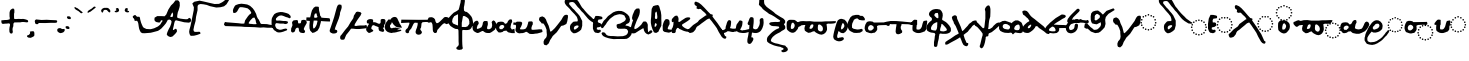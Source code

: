 SplineFontDB: 3.2
FontName: msbarocci102
FullName: MS. Barocci 102
FamilyName: MS. Barocci 102
Weight: Regular
Copyright: Konstantina Eleftheriadi
Version: 4
ItalicAngle: 0
UnderlinePosition: 0
UnderlineWidth: 0
Ascent: 800
Descent: 200
InvalidEm: 0
LayerCount: 2
Layer: 0 0 "Back" 1
Layer: 1 0 "Fore" 0
HasVMetrics: 1
XUID: [1021 757 -1823054581 17447]
FSType: 0
OS2Version: 0
OS2_WeightWidthSlopeOnly: 0
OS2_UseTypoMetrics: 0
CreationTime: 1721766056
ModificationTime: 1721767657
PfmFamily: 17
TTFWeight: 400
TTFWidth: 5
LineGap: 90
VLineGap: 90
OS2TypoAscent: 0
OS2TypoAOffset: 1
OS2TypoDescent: 0
OS2TypoDOffset: 1
OS2TypoLinegap: 90
OS2WinAscent: 0
OS2WinAOffset: 1
OS2WinDescent: 0
OS2WinDOffset: 1
HheadAscent: 0
HheadAOffset: 1
HheadDescent: 0
HheadDOffset: 1
OS2Vendor: 'PfEd'
Lookup: 4 0 1 "'liga' +A5oDvwO5A70DrAAA +A8ADvwO7A7sDsQPAA7sDrAAA +A8MDxAO/A7kDxwO1A68DsQAA lookup 0" { "'liga' +A5oDvwO5A70DrAAA +A8ADvwO7A7sDsQPAA7sDrAAA +A8MDxAO/A7kDxwO1A68DsQAA lookup 0 subtable"  } ['liga' ('DFLT' <'dflt' > ) ]
Lookup: 4 0 1 "msbarocci102-msbarocci102-<1,2> Common Ligatures lookup 0" { "msbarocci102-msbarocci102-<1,2> Common Ligatures lookup 0 subtable"  } [<1,2> ('DFLT' <'dflt' > ) ]
Lookup: 260 0 0 "'mark' Mark Positioning in +A5UDuwO7A7cDvQO5A7oDrgAA lookup 0" { "'mark' Mark Positioning in +A5UDuwO7A7cDvQO5A7oDrgAA lookup 0-1"  } ['mark' ('DFLT' <'dflt' > 'grek' <'dflt' > ) ]
MarkAttachClasses: 1
DEI: 91125
LangName: 1032 "" "" "MS. Barocci 102"
LangName: 1033
Encoding: Custom
UnicodeInterp: none
NameList: AGL with PUA
DisplaySize: -48
AntiAlias: 1
FitToEm: 0
WinInfo: 0 38 13
BeginPrivate: 0
EndPrivate
TeXData: 1 0 0 346030 173015 115343 453558 1048576 115343 783286 444596 497025 792723 393216 433062 380633 303038 157286 324010 404750 52429 2506097 1059062 262144
AnchorClass2: "topbreating" "'mark' Mark Positioning in +A5UDuwO7A7cDvQO5A7oDrgAA lookup 0-1" "topaccent" "'mark' Mark Positioning in +A5UDuwO7A7cDvQO5A7oDrgAA lookup 0-1"
BeginChars: 85 85

StartChar: uni0000
Encoding: 0 0 0
Width: 1000
VWidth: 924
Flags: H
LayerCount: 2
Fore
SplineSet
0 -100 m 1
 1000 -100 l 1
 1000 900 l 1
 0 900 l 1
 0 -100 l 1
EndSplineSet
EndChar

StartChar: uniE04B
Encoding: 1 57419 1
Width: 1000
VWidth: 924
Flags: H
LayerCount: 2
Fore
SplineSet
780.015625 389.815429688 m 4
 767.48828125 389.815429688 761.227539062 383.6796875 761.227539062 371.40234375 c 4
 761.227539062 358.624023438 767.48828125 352.232421875 780.015625 352.232421875 c 4
 792.543945312 352.232421875 798.810546875 358.624023438 798.810546875 371.40234375 c 4
 798.810546875 383.6796875 792.543945312 389.815429688 780.015625 389.815429688 c 4
714.620117188 376.663085938 m 4
 702.342773438 376.663085938 696.201171875 370.271484375 696.201171875 357.493164062 c 4
 696.201171875 345.215820312 702.342773438 339.080078125 714.620117188 339.080078125 c 4
 727.399414062 339.080078125 733.791015625 345.215820312 733.791015625 357.493164062 c 4
 733.791015625 370.271484375 727.399414062 376.663085938 714.620117188 376.663085938 c 4
846.163085938 376.663085938 m 4
 833.133789062 376.663085938 826.623046875 370.271484375 826.623046875 357.493164062 c 4
 826.623046875 345.215820312 833.133789062 339.080078125 846.163085938 339.080078125 c 4
 858.190429688 339.080078125 864.206054688 345.215820312 864.206054688 357.493164062 c 4
 864.206054688 370.271484375 858.190429688 376.663085938 846.163085938 376.663085938 c 4
659.370117188 339.456054688 m 4
 646.842773438 339.456054688 640.58203125 332.814453125 640.58203125 319.534179688 c 4
 640.58203125 307.7578125 646.842773438 301.8671875 659.370117188 301.8671875 c 4
 671.8984375 301.8671875 678.165039062 308.133789062 678.165039062 320.662109375 c 4
 678.165039062 333.189453125 671.8984375 339.456054688 659.370117188 339.456054688 c 4
901.7890625 339.456054688 m 4
 888.759765625 339.456054688 882.249023438 333.189453125 882.249023438 320.662109375 c 4
 882.249023438 308.133789062 888.759765625 301.8671875 901.7890625 301.8671875 c 4
 913.81640625 301.8671875 919.83203125 308.133789062 919.83203125 320.662109375 c 4
 919.83203125 333.189453125 913.81640625 339.456054688 901.7890625 339.456054688 c 4
301.104492188 308.908203125 m 5
 260.67578125 296.470703125 l 5
 229.580078125 280.922851562 l 5
 195.366210938 249.8203125 l 5
 164.270507812 215.61328125 l 5
 130.063476562 172.07421875 l 5
 102.071289062 116.096679688 l 5
 77.19140625 63.23046875 l 5
 52.31640625 13.4755859375 l 5
 33.6572265625 -36.28515625 l 5
 27.435546875 -76.71484375 l 5
 14.9990234375 -117.143554688 l 5
 14.9990234375 -182.446289062 l 5
 36.7685546875 -219.764648438 l 5
 70.9755859375 -266.415039062 l 5
 130.063476562 -285.07421875 l 5
 204.69921875 -294.400390625 l 5
 270.001953125 -281.962890625 l 5
 335.311523438 -253.977539062 l 5
 372.629882812 -229.096679688 l 5
 425.49609375 -194.889648438 l 5
 462.813476562 -163.787109375 l 5
 497.02734375 -126.469726562 l 5
 534.344726562 -86.041015625 l 5
 568.551757812 -54.9443359375 l 5
 584.099609375 -30.0634765625 l 5
 618.306640625 16.580078125 l 5
 638.444335938 68.5712890625 l 5
 594.344726562 76.7705078125 l 5
 603.291015625 69.154296875 561.418945312 30.65625 542.759765625 11.9970703125 c 5
 521.901367188 -20.7373046875 l 5
 453.487304688 -101.588867188 l 5
 403.732421875 -142.017578125 l 5
 316.653320312 -197.994140625 l 5
 254.454101562 -219.764648438 l 5
 161.159179688 -229.096679688 l 5
 120.73046875 -216.66015625 l 5
 92.7451171875 -197.994140625 l 5
 83.4130859375 -163.787109375 l 5
 83.4130859375 -117.143554688 l 5
 105.182617188 -73.603515625 l 5
 123.841796875 -45.6123046875 l 5
 139.389648438 -23.841796875 l 5
 164.270507812 7.25390625 l 5
 192.255859375 38.3505859375 l 5
 229.580078125 16.580078125 l 5
 285.556640625 13.4755859375 l 5
 329.08984375 22.8017578125 l 5
 366.408203125 35.2392578125 l 5
 397.510742188 50.7939453125 l 5
 425.49609375 75.66796875 l 5
 453.487304688 103.659179688 l 5
 462.813476562 153.415039062 l 5
 465.924804688 190.732421875 l 5
 453.487304688 234.272460938 l 5
 413.05859375 280.922851562 l 5
 357.08203125 305.796875 l 5
 301.104492188 308.908203125 l 5
622.163085938 283.455078125 m 4
 609.635742188 283.455078125 603.369140625 277.313476562 603.369140625 265.036132812 c 4
 603.369140625 252.256835938 609.885742188 245.865234375 622.915039062 245.865234375 c 4
 634.94140625 245.865234375 640.958007812 252.256835938 640.958007812 265.036132812 c 4
 640.958007812 277.313476562 634.69140625 283.455078125 622.163085938 283.455078125 c 4
938.620117188 283.455078125 m 4
 925.841796875 283.455078125 919.456054688 277.313476562 919.456054688 265.036132812 c 4
 919.456054688 252.256835938 925.590820312 245.865234375 937.869140625 245.865234375 c 4
 950.647460938 245.865234375 957.0390625 252.256835938 957.0390625 265.036132812 c 4
 957.0390625 277.313476562 950.897460938 283.455078125 938.620117188 283.455078125 c 4
336.31640625 233.693359375 m 5
 357.205078125 232.596679688 l 5
 375.900390625 222.697265625 l 5
 386.890625 189.716796875 l 5
 382.4921875 171.020507812 l 5
 368.200195312 142.4375 l 5
 337.412109375 116.047851562 l 5
 297.833984375 100.653320312 l 5
 264.846679688 90.7607421875 l 5
 250.5546875 87.458984375 l 5
 235.161132812 96.2548828125 l 5
 227.466796875 109.450195312 l 5
 219.766601562 120.446289062 l 5
 219.766601562 138.0390625 l 5
 228.563476562 158.927734375 l 5
 230.762695312 165.525390625 l 5
 248.35546875 182.016601562 l 6
 261.1171875 196.040039062 273.930664062 207.766601562 285.741210938 223.799804688 c 5
 298.930664062 229.294921875 l 5
 323.12109375 232.596679688 l 5
 336.31640625 233.693359375 l 5
609.387695312 218.434570312 m 4
 596.358398438 218.434570312 589.840820312 212.16796875 589.840820312 199.640625 c 4
 589.840820312 187.112304688 596.358398438 180.845703125 609.387695312 180.845703125 c 4
 621.665039062 180.845703125 627.674804688 187.112304688 627.423828125 199.640625 c 4
 627.674804688 212.16796875 621.665039062 218.434570312 609.387695312 218.434570312 c 4
952.530273438 218.434570312 m 4
 939.500976562 218.434570312 932.983398438 212.16796875 932.983398438 199.640625 c 4
 932.983398438 187.112304688 939.500976562 180.845703125 952.530273438 180.845703125 c 4
 964.556640625 180.845703125 970.56640625 187.112304688 970.56640625 199.640625 c 4
 970.56640625 212.16796875 964.556640625 218.434570312 952.530273438 218.434570312 c 4
622.163085938 153.408203125 m 4
 609.635742188 153.408203125 603.369140625 147.0234375 603.369140625 134.244140625 c 4
 603.369140625 121.966796875 609.635742188 115.826171875 622.163085938 115.826171875 c 4
 634.69140625 115.826171875 640.958007812 121.966796875 640.958007812 134.244140625 c 4
 640.958007812 147.0234375 634.69140625 153.408203125 622.163085938 153.408203125 c 4
937.869140625 153.408203125 m 4
 925.590820312 153.408203125 919.456054688 147.0234375 919.456054688 134.244140625 c 4
 919.456054688 121.966796875 925.590820312 115.826171875 937.869140625 115.826171875 c 4
 950.647460938 115.826171875 957.0390625 121.966796875 957.0390625 134.244140625 c 4
 957.0390625 147.0234375 950.647460938 153.408203125 937.869140625 153.408203125 c 4
659.370117188 97.037109375 m 4
 646.842773438 97.037109375 640.58203125 90.6455078125 640.58203125 77.8671875 c 4
 640.58203125 65.58984375 646.842773438 59.4482421875 659.370117188 59.4482421875 c 4
 671.8984375 59.4482421875 678.165039062 65.58984375 678.165039062 77.8671875 c 4
 678.165039062 90.6455078125 671.8984375 97.037109375 659.370117188 97.037109375 c 4
901.7890625 97.037109375 m 4
 888.759765625 97.037109375 882.249023438 90.6455078125 882.249023438 77.8671875 c 4
 882.249023438 65.58984375 888.759765625 59.4482421875 901.7890625 59.4482421875 c 4
 913.81640625 59.4482421875 919.83203125 65.58984375 919.83203125 77.8671875 c 4
 919.83203125 90.6455078125 913.81640625 97.037109375 901.7890625 97.037109375 c 4
714.620117188 60.576171875 m 4
 702.342773438 60.576171875 696.201171875 54.0654296875 696.201171875 41.0361328125 c 4
 696.201171875 29.0087890625 702.342773438 22.9931640625 714.620117188 22.9931640625 c 4
 727.399414062 22.9931640625 733.791015625 29.509765625 733.791015625 42.5390625 c 4
 733.791015625 54.56640625 727.399414062 60.576171875 714.620117188 60.576171875 c 4
846.163085938 60.576171875 m 4
 833.133789062 60.576171875 826.623046875 54.0654296875 826.623046875 41.0361328125 c 4
 826.623046875 29.0087890625 833.133789062 22.9931640625 846.163085938 22.9931640625 c 4
 858.190429688 22.9931640625 864.206054688 29.0087890625 864.206054688 41.0361328125 c 4
 864.206054688 54.0654296875 858.190429688 60.576171875 846.163085938 60.576171875 c 4
780.015625 47.0478515625 m 4
 767.48828125 47.0478515625 761.227539062 40.9072265625 761.227539062 28.6298828125 c 4
 761.227539062 15.8505859375 767.48828125 9.4658203125 780.015625 9.4658203125 c 4
 792.543945312 9.4658203125 798.810546875 15.8505859375 798.810546875 28.6298828125 c 4
 798.810546875 40.9072265625 792.543945312 47.0478515625 780.015625 47.0478515625 c 4
EndSplineSet
EndChar

StartChar: uniE069
Encoding: 2 57449 2
Width: 880
VWidth: 924
Flags: HW
LayerCount: 2
Fore
SplineSet
289.6328125 383.44921875 m 1
 250.288085938 371.348632812 l 1
 220.0234375 356.216796875 l 1
 186.728515625 325.946289062 l 1
 156.463867188 292.651367188 l 1
 123.168945312 250.280273438 l 1
 95.9296875 195.802734375 l 1
 71.716796875 144.350585938 l 1
 47.5087890625 95.9287109375 l 1
 29.345703125 47.4951171875 l 1
 23.2890625 8.1494140625 l 1
 11.1884765625 -31.1953125 l 1
 11.1884765625 -94.7490234375 l 1
 32.376953125 -131.069335938 l 1
 65.666015625 -176.471679688 l 1
 123.168945312 -194.62890625 l 1
 195.809570312 -203.7109375 l 1
 259.36328125 -191.603515625 l 1
 322.928710938 -164.365234375 l 1
 359.243164062 -140.151367188 l 1
 410.6953125 -106.862304688 l 1
 447.015625 -76.591796875 l 1
 480.311523438 -40.271484375 l 1
 503.712890625 -14.923828125 l 1
 518.274414062 -3.787109375 l 1
 556.529296875 17.6376953125 l 1
 576.426757812 32.939453125 l 1
 588.666015625 48.2412109375 l 1
 611.619140625 75.7890625 l 1
 610.091796875 54.3642578125 l 1
 620.803710938 34.4736328125 l 1
 645.290039062 14.576171875 l 1
 660.591796875 5.3974609375 l 1
 678.955078125 -6.8486328125 l 1
 703.44140625 -12.9658203125 l 1
 726.39453125 -16.02734375 l 1
 755.470703125 -19.0888671875 l 1
 802.909179688 -14.5 l 1
 830.451171875 -8.376953125 l 1
 862.588867188 3.86328125 l 1
 884.013671875 13.048828125 l 1
 891.6640625 29.8779296875 l 1
 891.6640625 51.302734375 l 1
 880.952148438 66.6103515625 l 1
 867.184570312 74.26171875 l 1
 848.814453125 74.26171875 l 1
 830.451171875 68.138671875 l 1
 815.149414062 68.138671875 l 1
 783.012695312 62.015625 l 1
 746.28515625 55.8984375 l 1
 723.333007812 62.015625 l 1
 708.03125 74.26171875 l 1
 692.729492188 88.029296875 l 1
 688.133789062 115.577148438 l 1
 686.606445312 143.119140625 l 1
 689.66796875 166.078125 l 1
 700.379882812 187.502929688 l 1
 715.681640625 211.983398438 l 1
 737.107421875 264.017578125 l 1
 744.7578125 280.84765625 l 1
 752.409179688 314.512695312 l 1
 753.936523438 349.711914062 l 1
 744.7578125 369.608398438 l 1
 724.8671875 378.787109375 l 1
 709.55859375 377.259765625 l 1
 683.544921875 368.075195312 l 1
 668.243164062 338.999023438 l 1
 649.879882812 293.09375 l 1
 634.578125 247.182617188 l 1
 593.255859375 185.969726562 l 1
 577.245117188 151.946289062 l 1
 576.098632812 154.83203125 l 1
 576.606445312 143.594726562 541.3828125 111.046875 524.822265625 94.486328125 c 1
 504.518554688 62.6279296875 l 1
 437.940429688 -16.0576171875 l 1
 389.512695312 -55.4033203125 l 1
 304.765625 -109.880859375 l 1
 244.231445312 -131.069335938 l 1
 153.432617188 -140.151367188 l 1
 114.086914062 -128.05078125 l 1
 86.8544921875 -109.880859375 l 1
 77.7724609375 -76.591796875 l 1
 77.7724609375 -31.1953125 l 1
 98.955078125 11.1806640625 l 1
 117.118164062 38.419921875 l 1
 132.250976562 59.6083984375 l 1
 156.463867188 89.8720703125 l 1
 183.697265625 120.13671875 l 1
 220.0234375 98.9482421875 l 1
 274.500976562 95.9287109375 l 1
 316.872070312 105.004882812 l 1
 353.192382812 117.10546875 l 1
 383.45703125 132.243164062 l 1
 410.6953125 156.45703125 l 1
 437.940429688 183.696289062 l 1
 447.015625 232.1171875 l 1
 450.041015625 268.4375 l 1
 437.940429688 310.814453125 l 1
 398.588867188 356.216796875 l 1
 344.111328125 380.423828125 l 1
 289.6328125 383.44921875 l 1
576.098632812 154.83203125 m 1
 576.049804688 155.916992188 575.791992188 156.876953125 575.025390625 157.530273438 c 1
 576.098632812 154.83203125 l 1
323.904296875 310.250976562 m 1
 344.232421875 309.18359375 l 1
 362.42578125 299.55078125 l 1
 373.125976562 267.44921875 l 1
 368.845703125 249.255859375 l 1
 354.932617188 221.434570312 l 1
 324.971679688 195.75390625 l 1
 286.450195312 180.767578125 l 1
 254.349609375 171.140625 l 1
 240.436523438 167.927734375 l 1
 225.456054688 176.487304688 l 1
 217.96875 189.333984375 l 1
 210.475585938 200.034179688 l 1
 210.475585938 217.155273438 l 1
 219.03515625 237.482421875 l 1
 221.17578125 243.908203125 l 1
 238.295898438 259.956054688 l 2
 250.715820312 273.604492188 263.188476562 285.01953125 274.68359375 300.623046875 c 1
 287.517578125 305.970703125 l 1
 311.064453125 309.18359375 l 1
 323.904296875 310.250976562 l 1
EndSplineSet
Ligature2: "'liga' +A5oDvwO5A70DrAAA +A8ADvwO7A7sDsQPAA7sDrAAA +A8MDxAO/A7kDxwO1A68DsQAA lookup 0 subtable" uniE04B iota
EndChar

StartChar: anoteleia
Encoding: 3 903 3
Width: 175
VWidth: 924
Flags: HW
LayerCount: 2
Fore
SplineSet
70.744140625 436.298828125 m 1
 51.2353515625 425.969726562 l 1
 44.349609375 411.05078125 l 1
 43.2021484375 404.166015625 l 1
 47.79296875 392.689453125 l 1
 52.3828125 377.770507812 l 1
 56.9736328125 372.033203125 l 1
 74.1875 364 l 1
 99.4345703125 354.819335938 l 1
 112.057617188 355.966796875 l 1
 132.71484375 361.705078125 l 1
 143.04296875 372.033203125 l 1
 143.04296875 388.099609375 l 1
 144.190429688 404.166015625 l 1
 130.419921875 424.822265625 l 1
 118.943359375 444.331054688 l 1
 99.4345703125 446.626953125 l 1
 83.3681640625 446.626953125 l 1
 70.744140625 436.298828125 l 1
EndSplineSet
EndChar

StartChar: uniE06A
Encoding: 4 57450 4
Width: 818
VWidth: 924
Flags: HW
LayerCount: 2
Fore
SplineSet
271.97265625 291.561523438 m 1
 234.294921875 279.97265625 l 1
 205.310546875 265.48046875 l 1
 173.42578125 236.4921875 l 1
 144.444335938 204.607421875 l 1
 112.559570312 164.030273438 l 1
 86.4755859375 111.860351562 l 1
 63.287109375 62.5869140625 l 1
 40.1015625 16.2177734375 l 1
 22.708984375 -30.1669921875 l 1
 16.9091796875 -67.84375 l 1
 5.3212890625 -105.525390625 l 1
 5.3212890625 -166.38671875 l 1
 25.61328125 -201.16796875 l 1
 57.490234375 -244.649414062 l 1
 112.559570312 -262.038085938 l 1
 182.122070312 -270.734375 l 1
 242.984375 -259.137695312 l 1
 303.857421875 -233.052734375 l 1
 338.634765625 -209.864257812 l 1
 387.908203125 -177.987304688 l 1
 422.688476562 -148.999023438 l 1
 454.577148438 -114.217773438 l 1
 470.184570312 -97.306640625 l 1
 491.358398438 -81.4873046875 l 1
 507.598632812 -60.5107421875 l 1
 532.630859375 -36.8271484375 l 1
 542.104492188 -21.9443359375 l 1
 561.05078125 -5.705078125 l 1
 578.643554688 6.4755859375 l 1
 598.940429688 10.53515625 l 1
 620.59375 7.828125 l 1
 646.302734375 9.181640625 l 1
 659.8359375 7.828125 l 1
 684.196289062 7.828125 l 1
 705.845703125 6.4755859375 l 1
 732.912109375 7.828125 l 1
 754.561523438 15.9482421875 l 1
 766.7421875 22.7109375 l 1
 776.21484375 29.478515625 l 1
 784.334960938 51.130859375 l 1
 788.395507812 64.6650390625 l 1
 793.80859375 84.9609375 l 1
 799.217773438 118.793945312 l 1
 797.864257812 140.443359375 l 1
 793.80859375 164.803710938 l 1
 788.395507812 197.279296875 l 1
 777.568359375 212.166015625 l 1
 761.328125 233.819335938 l 1
 727.499023438 247.348632812 l 1
 686.903320312 244.642578125 l 1
 647.65625 237.875976562 l 1
 612.473632812 229.759765625 l 1
 567.817382812 201.33984375 l 1
 548.87109375 176.983398438 l 1
 538.043945312 141.796875 l 1
 532.630859375 112.02734375 l 1
 543.45703125 74.1337890625 l 1
 538.043945312 53.837890625 l 1
 496.659179688 6.7060546875 l 1
 477.758789062 -15.6748046875 l 1
 414 -91.029296875 l 1
 367.623046875 -128.706054688 l 1
 286.46484375 -180.879882812 l 1
 228.495117188 -201.16796875 l 1
 141.541015625 -209.864257812 l 1
 103.860351562 -198.275390625 l 1
 77.783203125 -180.879882812 l 1
 69.0869140625 -148.999023438 l 1
 69.0869140625 -105.525390625 l 1
 89.37109375 -64.9443359375 l 1
 106.763671875 -38.85546875 l 1
 121.255859375 -18.5673828125 l 1
 144.444335938 10.41796875 l 1
 170.521484375 39.3984375 l 1
 205.310546875 19.1064453125 l 1
 257.484375 16.2177734375 l 1
 298.057617188 24.90625 l 1
 332.841796875 36.4951171875 l 1
 361.823242188 50.9912109375 l 1
 387.908203125 74.1796875 l 1
 414 100.264648438 l 1
 422.688476562 146.637695312 l 1
 425.588867188 181.418945312 l 1
 414 222 l 1
 376.315429688 265.48046875 l 1
 324.141601562 288.662109375 l 1
 271.97265625 291.561523438 l 1
304.793945312 221.461914062 m 1
 324.259765625 220.4375 l 1
 341.682617188 211.21484375 l 1
 351.928710938 180.470703125 l 1
 347.831054688 163.048828125 l 1
 334.505859375 136.40625 l 1
 305.813476562 111.815429688 l 1
 268.924804688 97.462890625 l 1
 238.184570312 88.244140625 l 1
 224.860351562 85.1650390625 l 1
 210.51171875 93.361328125 l 1
 203.342773438 105.666015625 l 1
 196.166992188 115.913085938 l 1
 196.166992188 132.30859375 l 1
 204.366210938 151.774414062 l 1
 206.4140625 157.926757812 l 1
 222.80859375 173.294921875 l 2
 234.703125 186.365234375 246.646484375 197.298828125 257.654296875 212.2421875 c 1
 269.948242188 217.36328125 l 1
 292.49609375 220.4375 l 1
 304.793945312 221.461914062 l 1
675.993164062 172.513671875 m 1
 693.21484375 171.55859375 l 1
 699.673828125 169.405273438 l 1
 705.65625 162.229492188 l 1
 708.047851562 152.418945312 l 1
 708.764648438 140.219726562 l 1
 710.201171875 133.999023438 l 1
 711.395507812 122.278320312 l 1
 712.116210938 116.538085938 l 1
 711.395507812 109.120117188 l 1
 711.15625 102.6640625 l 1
 709.00390625 95.0068359375 l 1
 705.89453125 91.8984375 l 1
 694.890625 86.6328125 l 1
 686.0390625 86.3935546875 l 1
 672.1640625 88.30859375 l 1
 658.767578125 90.7001953125 l 1
 648.959960938 92.6142578125 l 1
 634.126953125 95.2451171875 l 1
 628.625976562 95.9658203125 l 1
 624.3203125 100.029296875 l 1
 622.405273438 106.01171875 l 1
 624.55859375 116.056640625 l 1
 625.279296875 127.782226562 l 1
 624.55859375 133.999023438 l 1
 629.58203125 142.134765625 l 1
 637.239257812 150.026367188 l 1
 643.216796875 155.291992188 l 1
 651.590820312 161.748046875 l 1
 656.852539062 167.013671875 l 1
 665.2265625 172.036132812 l 1
 675.993164062 172.513671875 l 1
EndSplineSet
Ligature2: "'liga' +A5oDvwO5A70DrAAA +A8ADvwO7A7sDsQPAA7sDrAAA +A8MDxAO/A7kDxwO1A68DsQAA lookup 0 subtable" uniE04B omicron
EndChar

StartChar: uni0313
Encoding: 5 787 5
Width: 253
VWidth: 924
Flags: W
HStem: 517.701 105.623
VStem: 68.9023 107.616
AnchorPoint: "topbreating" 139 562 mark 0
LayerCount: 2
Fore
SplineSet
83.283203125 549.629882812 m 1
 93.7822265625 556.677734375 l 1
 116.606445312 571.77734375 l 1
 98.0146484375 590.411132812 l 1
 97.0078125 609.107421875 l 1
 112.74609375 617.345703125 l 1
 128.688476562 623.32421875 l 1
 150.610351562 621.33203125 l 1
 166.553710938 601.403320312 l 1
 176.518554688 575.495117188 l 1
 176.518554688 557.559570312 l 1
 162.568359375 533.64453125 l 1
 128.688476562 517.701171875 l 1
 108.759765625 515.708984375 l 1
 86.837890625 517.701171875 l 1
 68.90234375 525.672851562 l 1
 68.90234375 547.594726562 l 1
 83.283203125 549.629882812 l 1
EndSplineSet
EndChar

StartChar: uni0314
Encoding: 6 788 6
Width: 237
VWidth: 924
Flags: W
AnchorPoint: "topbreating" 110 545 mark 0
LayerCount: 2
Fore
SplineSet
162.137695312 549.629882812 m 1
 151.638671875 556.677734375 l 1
 128.814453125 571.77734375 l 1
 147.40625 590.411132812 l 1
 148.413085938 609.107421875 l 1
 132.674804688 617.345703125 l 1
 116.731445312 623.32421875 l 1
 94.8095703125 621.33203125 l 1
 78.8671875 601.403320312 l 1
 68.90234375 575.495117188 l 1
 68.90234375 557.559570312 l 1
 82.8525390625 533.64453125 l 1
 116.731445312 517.701171875 l 1
 136.66015625 515.708984375 l 1
 158.58203125 517.701171875 l 1
 176.518554688 525.672851562 l 1
 176.518554688 547.594726562 l 1
 162.137695312 549.629882812 l 1
EndSplineSet
EndChar

StartChar: acutecomb
Encoding: 7 769 7
Width: 352
VWidth: 924
Flags: W
AnchorPoint: "topaccent" 161 575 mark 0
LayerCount: 2
Fore
SplineSet
95.509765625 516.3828125 m 1
 141.03515625 536.176757812 l 1
 222.188476562 599.516601562 l 1
 265.734375 635.14453125 l 1
 265.734375 650.979492188 l 1
 240.002929688 660.876953125 l 1
 224.16796875 658.897460938 l 1
 162.807617188 607.43359375 l 1
 117.282226562 581.702148438 l 1
 85.6123046875 559.928710938 l 1
 69.77734375 540.135742188 l 1
 61.8603515625 526.280273438 l 1
 65.8193359375 510.4453125 l 1
 81.654296875 504.506835938 l 1
 95.509765625 516.3828125 l 1
EndSplineSet
LCarets2: 5 0 0 0 0 0
Ligature2: "'liga' +A5oDvwO5A70DrAAA +A8ADvwO7A7sDsQPAA7sDrAAA +A8MDxAO/A7kDxwO1A68DsQAA lookup 0 subtable" A
EndChar

StartChar: gravecomb
Encoding: 8 768 8
Width: 318
VWidth: 924
Flags: W
HStem: 499.98 156.369
VStem: 60.0293 203.874
AnchorPoint: "topaccent" 154 581 mark 0
LayerCount: 2
Fore
SplineSet
93.677734375 644.473632812 m 1
 139.203125 624.6796875 l 1
 220.357421875 561.340820312 l 1
 263.903320312 525.711914062 l 1
 263.903320312 509.876953125 l 1
 238.171875 499.98046875 l 1
 222.336914062 501.958984375 l 1
 160.9765625 553.422851562 l 1
 115.451171875 579.154296875 l 1
 83.78125 600.927734375 l 1
 67.9462890625 620.721679688 l 1
 60.029296875 634.577148438 l 1
 63.9873046875 650.412109375 l 1
 79.822265625 656.349609375 l 1
 93.677734375 644.473632812 l 1
EndSplineSet
EndChar

StartChar: tildecomb
Encoding: 9 771 9
Width: 333
VWidth: 924
Flags: W
AnchorPoint: "topaccent" 187 536 mark 0
LayerCount: 2
Fore
SplineSet
104.982421875 535.34765625 m 1
 111.650390625 558.686523438 l 1
 124.986328125 568.688476562 l 1
 128.3203125 572.022460938 l 1
 143.32421875 578.690429688 l 1
 166.663085938 578.690429688 l 1
 190.000976562 575.356445312 l 1
 203.337890625 567.021484375 l 1
 213.33984375 553.684570312 l 1
 225.009765625 542.015625 l 1
 236.678710938 530.346679688 l 1
 250.014648438 518.676757812 l 1
 265.018554688 515.342773438 l 1
 278.354492188 520.34375 l 1
 283.356445312 535.34765625 l 1
 280.021484375 570.35546875 l 1
 266.685546875 587.025390625 l 1
 246.680664062 610.364257812 l 1
 226.676757812 622.034179688 l 1
 201.670898438 630.369140625 l 1
 185 628.702148438 l 1
 156.66015625 628.702148438 l 1
 129.987304688 628.702148438 l 1
 116.651367188 623.701171875 l 1
 99.98046875 617.033203125 l 1
 81.6435546875 605.36328125 l 1
 69.9736328125 593.694335938 l 1
 56.6376953125 575.356445312 l 1
 54.970703125 567.021484375 l 1
 54.970703125 557.01953125 l 1
 54.76171875 550.350585938 l 1
 60.1796875 535.34765625 l 1
 65.806640625 523.88671875 l 1
 78.3095703125 512.008789062 l 1
 86.64453125 512.008789062 l 1
 99.98046875 518.676757812 l 1
 104.982421875 535.34765625 l 1
EndSplineSet
EndChar

StartChar: iota
Encoding: 10 953 10
Width: 258
VWidth: 924
Flags: W
AnchorPoint: "topbreating" 75 402 basechar 0
AnchorPoint: "topaccent" 169 445 basechar 0
LayerCount: 2
Fore
SplineSet
125 350 m 1
 84.80859375 341.068359375 l 1
 49.08203125 289.712890625 l 1
 31.21875 240.58984375 l 1
 17.822265625 189.234375 l 1
 17.822265625 131.1796875 l 1
 20.0546875 77.58984375 l 1
 28.986328125 53.029296875 l 1
 62.478515625 28.466796875 l 1
 107.13671875 19.53515625 l 1
 171.890625 8.37109375 l 1
 214.314453125 21.76953125 l 1
 241.107421875 44.09765625 l 1
 238.875 79.82421875 l 1
 203.150390625 86.521484375 l 1
 158.4921875 90.98828125 l 1
 140.62890625 115.548828125 l 1
 154.02734375 151.275390625 l 1
 171.890625 189.234375 l 1
 189.751953125 220.494140625 l 1
 189.751953125 276.314453125 l 1
 180.8203125 318.740234375 l 1
 162.958984375 336.6015625 l 1
 125 350 l 1
EndSplineSet
EndChar

StartChar: omicron
Encoding: 11 959 11
Width: 324
VWidth: 924
Flags: W
AnchorPoint: "topaccent" 195 398 basechar 0
AnchorPoint: "topbreating" 81 399 basechar 0
LayerCount: 2
Fore
SplineSet
93.2841796875 330.428710938 m 1
 60.3056640625 319.436523438 l 1
 30.0771484375 289.206054688 l 1
 19.0830078125 258.977539062 l 1
 16.3349609375 206.762695312 l 1
 16.3349609375 162.791992188 l 1
 21.8330078125 102.333007812 l 1
 35.5732421875 74.8525390625 l 1
 76.7939453125 39.1259765625 l 1
 104.276367188 22.6376953125 l 1
 148.247070312 6.1494140625 l 1
 192.215820312 8.8974609375 l 1
 230.690429688 28.1337890625 l 1
 260.920898438 61.1103515625 l 1
 293.897460938 102.333007812 l 1
 307.637695312 140.807617188 l 1
 313.133789062 184.778320312 l 1
 304.889648438 242.489257812 l 1
 280.157226562 278.213867188 l 1
 249.926757812 305.696289062 l 1
 208.706054688 327.680664062 l 1
 145.499023438 330.428710938 l 1
 93.2841796875 330.428710938 l 1
181.223632812 258.977539062 m 1
 200.461914062 234.243164062 l 1
 216.950195312 206.762695312 l 1
 216.950195312 173.784179688 l 1
 208.706054688 149.051757812 l 1
 194.963867188 124.319335938 l 1
 172.979492188 105.081054688 l 1
 142.750976562 102.333007812 l 1
 123.512695312 107.829101562 l 1
 120.764648438 135.311523438 l 1
 120.764648438 157.295898438 l 1
 126.260742188 190.274414062 l 1
 140.002929688 239.739257812 l 1
 159.239257812 256.229492188 l 1
 181.223632812 258.977539062 l 1
EndSplineSet
EndChar

StartChar: uniE044
Encoding: 12 57412 12
Width: 1145
VWidth: 924
Flags: W
HStem: 65.5488 39.6338<891.188 930.813> 79.8174 39.6338<822.638 862.233 960.165 999.76> 118.262 39.6318<763.968 803.591 1018.81 1058.43> 177.71 39.6338<724.73 764.355 1058.04 1097.66> 246.275 39.6318<710.463 750.085 1072.31 1111.93> 314.839 39.6338<724.731 764.355 1058.04 1097.66> 373.894 39.6309<763.982 803.591 1018.81 1058.43> 413.129 39.6338<822.624 862.248 960.15 999.774> 427 39.6328<891.188 930.813>
VStem: 710.458 39.6338<246.295 285.888> 724.726 39.6338<177.715 217.339 314.859 354.468> 763.963 39.6328<118.266 157.889 373.898 413.519> 822.619 39.6338<79.8224 119.446 413.134 452.758> 891.184 39.6338<65.5538 105.178 427.005 466.628> 960.145 39.6338<79.836 119.431 413.148 452.743> 1018.8 39.6338<118.281 157.874 373.913 413.505> 1058.04 39.6318<177.715 217.339 314.844 354.468> 1072.31 39.6309<246.295 285.888>
LayerCount: 2
Fore
SplineSet
911 466.6328125 m 0x1c8e
 897.7890625 466.6328125 891.18359375 460.161132812 891.18359375 447.213867188 c 0
 891.18359375 433.739257812 897.7890625 427 911 427 c 0
 924.2109375 427 930.817382812 433.739257812 930.817382812 447.213867188 c 0
 930.817382812 460.161132812 924.2109375 466.6328125 911 466.6328125 c 0x1c8e
842.0390625 452.762695312 m 0x1d0e
 829.092773438 452.762695312 822.619140625 446.0234375 822.619140625 432.548828125 c 0
 822.619140625 419.6015625 829.092773438 413.12890625 842.0390625 413.12890625 c 0
 855.514648438 413.12890625 862.252929688 419.6015625 862.252929688 432.548828125 c 0
 862.252929688 446.0234375 855.514648438 452.762695312 842.0390625 452.762695312 c 0x1d0e
980.754882812 452.762695312 m 0
 967.015625 452.762695312 960.14453125 446.0234375 960.14453125 432.548828125 c 0
 960.14453125 419.6015625 967.015625 413.12890625 980.754882812 413.12890625 c 0
 993.4375 413.12890625 999.778320312 419.6015625 999.778320312 432.548828125 c 0
 999.778320312 446.0234375 993.4375 452.762695312 980.754882812 452.762695312 c 0
675.4765625 437.770507812 m 1
 633.14453125 420.643554688 l 1
 604.04296875 383.534179688 l 1
 564.356445312 306.461914062 l 1
 503.504882812 220.827148438 l 1
 466.466796875 169.4453125 l 1
 405.61328125 89.5185546875 l 1
 336.825195312 18.1533203125 l 1
 305.078125 -4.681640625 l 1
 291.849609375 15.2998046875 l 1
 283.911132812 52.4091796875 l 1
 257.455078125 152.318359375 l 1
 212.477539062 255.080078125 l 1
 191.3125 317.879882812 l 1
 154.271484375 369.26171875 l 1
 104.002929688 394.952148438 l 1
 53.734375 377.825195312 l 1
 35.21484375 363.552734375 l 1
 24.6328125 315.025390625 l 1
 35.21484375 280.772460938 l 1
 64.3193359375 249.37109375 l 1
 85.4833984375 220.827148438 l 1
 93.4208984375 206.552734375 l 1
 104.002929688 212.26171875 l 1
 130.4609375 209.407226562 l 1
 148.98046875 183.716796875 l 1
 178.083984375 129.48046875 l 1
 207.186523438 46.7001953125 l 1
 207.186523438 3.8818359375 l 1
 215.123046875 -87.462890625 l 1
 204.541015625 -141.69921875 l 1
 186.021484375 -170.245117188 l 1
 156.91796875 -201.643554688 l 1
 135.752929688 -255.879882812 l 1
 135.752929688 -304.408203125 l 1
 148.98046875 -341.515625 l 1
 201.89453125 -358.64453125 l 1
 252.1640625 -315.825195312 l 1
 273.328125 -273.006835938 l 1
 291.849609375 -221.626953125 l 1
 328.888671875 -164.536132812 l 1
 355.346679688 -116.008789062 l 1
 453.236328125 -16.099609375 l 1
 511.442382812 72.390625 l 1
 559.065429688 146.607421875 l 1
 617.270507812 160.881835938 l 1
 683.413085938 197.989257812 l 1
 704.580078125 263.643554688 l 1
 723.099609375 380.6796875 l 1
 717.807617188 429.20703125 l 1
 675.4765625 437.770507812 l 1
783.779296875 413.524414062 m 0x1e1e
 770.568359375 413.524414062 763.962890625 406.522460938 763.962890625 392.51953125 c 0
 763.962890625 380.100585938 770.568359375 373.893554688 783.779296875 373.893554688 c 0
 796.990234375 373.893554688 803.595703125 380.497070312 803.595703125 393.708007812 c 0
 803.595703125 406.918945312 796.990234375 413.524414062 783.779296875 413.524414062 c 0x1e1e
1039.41015625 413.524414062 m 0
 1025.67089844 413.524414062 1018.80175781 406.918945312 1018.80175781 393.708007812 c 0
 1018.80175781 380.497070312 1025.67089844 373.893554688 1039.41015625 373.893554688 c 0
 1052.09277344 373.893554688 1058.43554688 380.497070312 1058.43554688 393.708007812 c 0x1e0f
 1058.43554688 406.918945312 1052.09277344 413.524414062 1039.41015625 413.524414062 c 0
744.54296875 354.47265625 m 0
 731.33203125 354.47265625 724.725585938 348 724.725585938 335.052734375 c 0
 724.725585938 321.578125 731.596679688 314.838867188 745.3359375 314.838867188 c 0
 758.018554688 314.838867188 764.359375 321.578125 764.359375 335.052734375 c 0x1c2e
 764.359375 348 757.75390625 354.47265625 744.54296875 354.47265625 c 0
1078.25 354.47265625 m 0
 1064.77441406 354.47265625 1058.03808594 348 1058.03808594 335.052734375 c 0
 1058.03808594 321.578125 1064.51171875 314.838867188 1077.45800781 314.838867188 c 0
 1090.93359375 314.838867188 1097.66992188 321.578125 1097.66992188 335.052734375 c 0x1c0e80
 1097.66992188 348 1091.19628906 354.47265625 1078.25 354.47265625 c 0
731.068359375 285.907226562 m 0
 717.329101562 285.907226562 710.458007812 279.302734375 710.458007812 266.091796875 c 0
 710.458007812 252.881835938 717.329101562 246.275390625 731.068359375 246.275390625 c 0
 744.014648438 246.275390625 750.35546875 252.881835938 750.091796875 266.091796875 c 0x1c4e
 750.35546875 279.302734375 744.014648438 285.907226562 731.068359375 285.907226562 c 0
1092.91503906 285.907226562 m 0
 1079.17480469 285.907226562 1072.30664062 279.302734375 1072.30664062 266.091796875 c 0
 1072.30664062 252.881835938 1079.17480469 246.275390625 1092.91503906 246.275390625 c 0
 1105.59667969 246.275390625 1111.9375 252.881835938 1111.9375 266.091796875 c 0x1c0e40
 1111.9375 279.302734375 1105.59667969 285.907226562 1092.91503906 285.907226562 c 0
744.54296875 217.34375 m 0
 731.33203125 217.34375 724.725585938 210.606445312 724.725585938 197.130859375 c 0
 724.725585938 184.184570312 731.33203125 177.709960938 744.54296875 177.709960938 c 0
 757.75390625 177.709960938 764.359375 184.184570312 764.359375 197.130859375 c 0x1c2e
 764.359375 210.606445312 757.75390625 217.34375 744.54296875 217.34375 c 0
1077.45800781 217.34375 m 0
 1064.51171875 217.34375 1058.03808594 210.606445312 1058.03808594 197.130859375 c 0
 1058.03808594 184.184570312 1064.51171875 177.709960938 1077.45800781 177.709960938 c 0
 1090.93359375 177.709960938 1097.66992188 184.184570312 1097.66992188 197.130859375 c 0x1c0e80
 1097.66992188 210.606445312 1090.93359375 217.34375 1077.45800781 217.34375 c 0
783.779296875 157.893554688 m 0x3c1e
 770.568359375 157.893554688 763.962890625 151.15625 763.962890625 137.680664062 c 0
 763.962890625 124.734375 770.568359375 118.26171875 783.779296875 118.26171875 c 0
 796.990234375 118.26171875 803.595703125 124.734375 803.595703125 137.680664062 c 0
 803.595703125 151.15625 796.990234375 157.893554688 783.779296875 157.893554688 c 0x3c1e
1039.41015625 157.893554688 m 0
 1025.67089844 157.893554688 1018.80175781 151.15625 1018.80175781 137.680664062 c 0
 1018.80175781 124.734375 1025.67089844 118.26171875 1039.41015625 118.26171875 c 0
 1052.09277344 118.26171875 1058.43554688 124.734375 1058.43554688 137.680664062 c 0x3c0f
 1058.43554688 151.15625 1052.09277344 157.893554688 1039.41015625 157.893554688 c 0
842.0390625 119.451171875 m 0x5c0e
 829.092773438 119.451171875 822.619140625 112.580078125 822.619140625 98.8408203125 c 0
 822.619140625 86.158203125 829.092773438 79.8173828125 842.0390625 79.8173828125 c 0
 855.514648438 79.8173828125 862.252929688 86.6884765625 862.252929688 100.427734375 c 0
 862.252929688 113.109375 855.514648438 119.451171875 842.0390625 119.451171875 c 0x5c0e
980.754882812 119.451171875 m 0
 967.015625 119.451171875 960.14453125 112.580078125 960.14453125 98.8408203125 c 0
 960.14453125 86.158203125 967.015625 79.8173828125 980.754882812 79.8173828125 c 0
 993.4375 79.8173828125 999.778320312 86.158203125 999.778320312 98.8408203125 c 0
 999.778320312 112.580078125 993.4375 119.451171875 980.754882812 119.451171875 c 0
911 105.182617188 m 0x9c0e
 897.7890625 105.182617188 891.18359375 98.7080078125 891.18359375 85.76171875 c 0
 891.18359375 72.2861328125 897.7890625 65.548828125 911 65.548828125 c 0
 924.2109375 65.548828125 930.817382812 72.2861328125 930.817382812 85.76171875 c 0
 930.817382812 98.7080078125 924.2109375 105.182617188 911 105.182617188 c 0x9c0e
EndSplineSet
EndChar

StartChar: uniE045
Encoding: 13 57413 13
Width: 1246
VWidth: 924
Flags: W
HStem: -60.9229 39.6338<1002.65 1042.27> -46.6543 39.6328<934.096 973.691 1071.62 1111.22> -8.20996 39.6318<875.425 915.049 1130.26 1169.89> 51.2383 39.6338<836.188 875.813 1169.5 1209.12> 119.804 39.6309<821.923 861.543 1183.77 1223.39> 188.367 39.6328<836.189 875.813 1169.5 1209.12> 247.422 39.6309<875.439 915.049 1130.26 1169.89> 286.657 39.6318<934.082 973.706 1071.61 1111.23> 300.527 39.6338<1002.65 1042.27> 787.798 20G<170.645 246.804>
VStem: 821.918 39.6309<119.823 159.415> 836.184 39.6338<51.243 90.8671 188.387 227.995> 875.42 39.6338<-8.20522 31.4169 247.427 287.048> 934.077 39.6338<-46.6493 -7.02652 286.662 326.284> 1002.64 39.6338<-60.9179 -21.2938 300.532 340.156> 1071.6 39.6338<-46.6357 -7.04161 286.676 326.269> 1130.26 39.6328<-8.191 31.4021 247.441 287.033> 1169.5 39.6338<51.243 90.8671 188.372 227.995> 1183.76 39.6318<119.823 159.415>
LayerCount: 2
Fore
SplineSet
99.4013671875 908.522460938 m 1x1c47
 74.8330078125 903.221679688 l 1
 42.8955078125 882.015625 l 1
 20.7841796875 834.303710938 l 1
 23.2421875 783.94140625 l 1
 37.9814453125 752.134765625 l 1
 65.005859375 712.375976562 l 1
 99.4013671875 677.916015625 l 1
 146.078125 624.905273438 l 1
 178.015625 582.494140625 l 1
 222.237304688 532.1328125 l 1
 259.087890625 492.37109375 l 1
 281.198242188 463.213867188 l 1
 310.678710938 426.106445312 l 1
 322.962890625 394.297851562 l 1
 335.247070312 351.888671875 l 1
 335.247070312 328.033203125 l 1
 335.247070312 309.478515625 l 1
 313.135742188 301.525390625 l 1
 271.372070312 301.525390625 l 1
 227.150390625 293.575195312 l 1
 192.755859375 256.46484375 l 1
 160.818359375 216.706054688 l 1
 148.536132812 171.645507812 l 1
 148.536132812 126.584960938 l 1
 158.362304688 76.2216796875 l 1
 187.841796875 31.1611328125 l 1
 229.606445312 -3.296875 l 1
 271.372070312 -3.296875 l 1
 315.591796875 12.6064453125 l 1
 374.552734375 49.716796875 l 1
 416.319335938 89.4755859375 l 1
 428.6015625 129.234375 l 1
 443.342773438 190.200195312 l 1
 443.342773438 240.561523438 l 1
 443.342773438 314.779296875 l 1
 421.232421875 362.491210938 l 1
 381.923828125 444.661132812 l 1
 342.615234375 497.674804688 l 1
 293.482421875 553.336914062 l 1
 249.260742188 608.999023438 l 1
 217.32421875 638.15625 l 1
 168.189453125 699.122070312 l 1
 128.880859375 749.483398438 l 1
 128.880859375 773.33984375 l 1
 136.251953125 794.543945312 l 1
 170.64453125 805.1484375 l 1
 209.953125 807.797851562 l 1
 246.803710938 794.543945312 l 1
 281.198242188 752.134765625 l 1
 335.247070312 677.916015625 l 1
 374.552734375 635.506835938 l 1
 423.6875 569.240234375 l 1
 470.3671875 521.528320312 l 1
 497.391601562 484.420898438 l 1
 536.697265625 434.059570312 l 1
 576.005859375 383.6953125 l 1
 610.400390625 346.587890625 l 1
 661.991210938 304.176757812 l 1
 696.38671875 282.97265625 l 1
 760.260742188 243.211914062 l 1
 826.591796875 235.260742188 l 1
 856.073242188 243.211914062 l 1
 858.528320312 261.766601562 l 1
 816.764648438 285.622070312 l 1
 782.372070312 312.129882812 l 1
 747.9765625 335.983398438 l 1
 706.212890625 367.791992188 l 1
 661.991210938 415.50390625 l 1
 625.140625 449.962890625 l 1
 578.462890625 497.674804688 l 1
 546.524414062 534.782226562 l 1
 504.759765625 585.143554688 l 1
 480.193359375 619.603515625 l 1
 438.4296875 667.313476562 l 1
 413.861328125 709.724609375 l 1
 394.208007812 746.833984375 l 1
 362.270507812 805.1484375 l 1
 335.247070312 847.556640625 l 1
 298.396484375 874.064453125 l 1
 244.34765625 895.268554688 l 1
 187.841796875 905.87109375 l 1
 131.337890625 908.522460938 l 1
 99.4013671875 908.522460938 l 1x1c47
1022.45800781 340.161132812 m 0x1cc7
 1009.24707031 340.161132812 1002.64160156 333.686523438 1002.64160156 320.740234375 c 0
 1002.64160156 307.264648438 1009.24707031 300.52734375 1022.45800781 300.52734375 c 0
 1035.66894531 300.52734375 1042.27539062 307.264648438 1042.27539062 320.740234375 c 0
 1042.27539062 333.686523438 1035.66894531 340.161132812 1022.45800781 340.161132812 c 0x1cc7
953.497070312 326.2890625 m 0x1d47
 940.55078125 326.2890625 934.077148438 319.551757812 934.077148438 306.076171875 c 0
 934.077148438 293.129882812 940.55078125 286.657226562 953.497070312 286.657226562 c 0
 966.97265625 286.657226562 973.7109375 293.129882812 973.7109375 306.076171875 c 0
 973.7109375 319.551757812 966.97265625 326.2890625 953.497070312 326.2890625 c 0x1d47
1092.21289062 326.2890625 m 0
 1078.47363281 326.2890625 1071.60253906 319.551757812 1071.60253906 306.076171875 c 0
 1071.60253906 293.129882812 1078.47363281 286.657226562 1092.21289062 286.657226562 c 0
 1104.89550781 286.657226562 1111.23632812 293.129882812 1111.23632812 306.076171875 c 0
 1111.23632812 319.551757812 1104.89550781 326.2890625 1092.21289062 326.2890625 c 0
895.237304688 287.052734375 m 0x1e4f
 882.026367188 287.052734375 875.419921875 280.05078125 875.419921875 266.046875 c 0
 875.419921875 253.62890625 882.026367188 247.421875 895.237304688 247.421875 c 0
 908.448242188 247.421875 915.053710938 254.025390625 915.053710938 267.236328125 c 0
 915.053710938 280.447265625 908.448242188 287.052734375 895.237304688 287.052734375 c 0x1e4f
1150.86816406 287.052734375 m 0
 1137.12792969 287.052734375 1130.25976562 280.447265625 1130.25976562 267.236328125 c 0
 1130.25976562 254.025390625 1137.12792969 247.421875 1150.86816406 247.421875 c 0
 1163.54980469 247.421875 1169.89257812 254.025390625 1169.89257812 267.236328125 c 0x1e4780
 1169.89257812 280.447265625 1163.54980469 287.052734375 1150.86816406 287.052734375 c 0
305.764648438 198.151367188 m 1
 345.073242188 198.151367188 l 1
 357.357421875 176.946289062 l 1
 342.615234375 147.790039062 l 1
 313.135742188 121.282226562 l 1
 276.28515625 94.7763671875 l 1
 249.260742188 94.7763671875 l 1
 241.890625 121.282226562 l 1
 244.34765625 142.48828125 l 1
 261.544921875 176.946289062 l 1
 305.764648438 198.151367188 l 1
856 228 m 0
 842.7890625 228 836.18359375 221.528320312 836.18359375 208.581054688 c 0
 836.18359375 195.106445312 843.0546875 188.3671875 856.793945312 188.3671875 c 0
 869.4765625 188.3671875 875.817382812 195.106445312 875.817382812 208.581054688 c 0x1c57
 875.817382812 221.528320312 869.2109375 228 856 228 c 0
1189.70996094 228 m 0
 1176.234375 228 1169.49609375 221.528320312 1169.49609375 208.581054688 c 0
 1169.49609375 195.106445312 1175.96972656 188.3671875 1188.91601562 188.3671875 c 0
 1202.39160156 188.3671875 1209.12988281 195.106445312 1209.12988281 208.581054688 c 0x1c4740
 1209.12988281 221.528320312 1202.65625 228 1189.70996094 228 c 0
842.526367188 159.434570312 m 0
 828.786132812 159.434570312 821.91796875 152.831054688 821.91796875 139.620117188 c 0
 821.91796875 126.409179688 828.786132812 119.803710938 842.526367188 119.803710938 c 0
 855.47265625 119.803710938 861.813476562 126.409179688 861.548828125 139.620117188 c 0x1c67
 861.813476562 152.831054688 855.47265625 159.434570312 842.526367188 159.434570312 c 0
1204.37207031 159.434570312 m 0
 1190.6328125 159.434570312 1183.76367188 152.831054688 1183.76367188 139.620117188 c 0
 1183.76367188 126.409179688 1190.6328125 119.803710938 1204.37207031 119.803710938 c 0
 1217.0546875 119.803710938 1223.39550781 126.409179688 1223.39550781 139.620117188 c 0x1c4720
 1223.39550781 152.831054688 1217.0546875 159.434570312 1204.37207031 159.434570312 c 0
856 90.8720703125 m 0
 842.7890625 90.8720703125 836.18359375 84.134765625 836.18359375 70.6591796875 c 0
 836.18359375 57.712890625 842.7890625 51.23828125 856 51.23828125 c 0
 869.2109375 51.23828125 875.817382812 57.712890625 875.817382812 70.6591796875 c 0x1c57
 875.817382812 84.134765625 869.2109375 90.8720703125 856 90.8720703125 c 0
1188.91601562 90.8720703125 m 0
 1175.96972656 90.8720703125 1169.49609375 84.134765625 1169.49609375 70.6591796875 c 0
 1169.49609375 57.712890625 1175.96972656 51.23828125 1188.91601562 51.23828125 c 0
 1202.39160156 51.23828125 1209.12988281 57.712890625 1209.12988281 70.6591796875 c 0x1c4740
 1209.12988281 84.134765625 1202.39160156 90.8720703125 1188.91601562 90.8720703125 c 0
895.237304688 31.421875 m 0x3c4f
 882.026367188 31.421875 875.419921875 24.6845703125 875.419921875 11.208984375 c 0
 875.419921875 -1.7373046875 882.026367188 -8.2099609375 895.237304688 -8.2099609375 c 0
 908.448242188 -8.2099609375 915.053710938 -1.7373046875 915.053710938 11.208984375 c 0
 915.053710938 24.6845703125 908.448242188 31.421875 895.237304688 31.421875 c 0x3c4f
1150.86816406 31.421875 m 0
 1137.12792969 31.421875 1130.25976562 24.6845703125 1130.25976562 11.208984375 c 0
 1130.25976562 -1.7373046875 1137.12792969 -8.2099609375 1150.86816406 -8.2099609375 c 0
 1163.54980469 -8.2099609375 1169.89257812 -1.7373046875 1169.89257812 11.208984375 c 0x3c4780
 1169.89257812 24.6845703125 1163.54980469 31.421875 1150.86816406 31.421875 c 0
953.497070312 -7.021484375 m 0x5c47
 940.55078125 -7.021484375 934.077148438 -13.8916015625 934.077148438 -27.630859375 c 0
 934.077148438 -40.3134765625 940.55078125 -46.654296875 953.497070312 -46.654296875 c 0
 966.97265625 -46.654296875 973.7109375 -39.7841796875 973.7109375 -26.044921875 c 0
 973.7109375 -13.3623046875 966.97265625 -7.021484375 953.497070312 -7.021484375 c 0x5c47
1092.21289062 -7.021484375 m 0
 1078.47363281 -7.021484375 1071.60253906 -13.8916015625 1071.60253906 -27.630859375 c 0
 1071.60253906 -40.3134765625 1078.47363281 -46.654296875 1092.21289062 -46.654296875 c 0
 1104.89550781 -46.654296875 1111.23632812 -40.3134765625 1111.23632812 -27.630859375 c 0
 1111.23632812 -13.8916015625 1104.89550781 -7.021484375 1092.21289062 -7.021484375 c 0
1022.45800781 -21.2890625 m 0x9c47
 1009.24707031 -21.2890625 1002.64160156 -27.763671875 1002.64160156 -40.7099609375 c 0
 1002.64160156 -54.185546875 1009.24707031 -60.9228515625 1022.45800781 -60.9228515625 c 0
 1035.66894531 -60.9228515625 1042.27539062 -54.185546875 1042.27539062 -40.7099609375 c 0
 1042.27539062 -27.763671875 1035.66894531 -21.2890625 1022.45800781 -21.2890625 c 0x9c47
EndSplineSet
EndChar

StartChar: uniE046
Encoding: 14 57414 14
Width: 636
VWidth: 924
Flags: W
HStem: 1.40625 39.6338<396.758 436.382> 15.6748 39.6309<328.207 367.803 465.734 505.329> 54.1172 39.6338<269.536 309.16 524.376 563.999> 113.567 39.6338<230.3 269.924 563.612 603.236> 182.133 39.6309<216.034 255.654 577.88 617.502> 250.696 39.6328<230.3 269.924 563.612 603.236> 309.748 39.6338<269.551 309.16 524.376 563.999> 348.986 39.6318<328.193 367.817 465.719 505.343> 362.856 39.6338<396.758 436.382>
VStem: 216.029 39.6309<182.152 221.744> 230.295 39.6338<113.572 153.196 250.716 290.324> 269.531 39.6338<54.1219 93.746 309.753 349.377> 328.188 39.6338<15.6798 55.3006 348.991 388.613> 396.753 39.6338<1.41118 41.0353 362.861 402.485> 465.714 39.6338<15.6934 55.2855 349.005 388.598> 524.371 39.6328<54.1362 93.7312 309.767 349.362> 563.607 39.6338<113.572 153.196 250.701 290.324> 577.875 39.6318<182.152 221.744>
LayerCount: 2
Fore
SplineSet
62.2646484375 443.811523438 m 1x1c0e
 19.4521484375 349.41015625 l 1
 0.287109375 224.508789062 l 1
 0.287109375 113.181640625 l 1
 24.263671875 46.7119140625 l 1
 53.0703125 12.0791015625 l 1
 127.28125 -2.42578125 l 1
 181.791992188 24.57421875 l 1
 192.810546875 59.58203125 l 1
 174.016601562 86.203125 l 1
 129.686523438 81.5458984375 l 1
 92.2412109375 98.294921875 l 1
 97.2373046875 143.154296875 l 1
 163 156 l 1
 206.653320312 181.690429688 l 1
 198.716796875 241.635742188 l 1
 170.936523438 254.481445312 l 1
 119.344726562 254.481445312 l 1
 115.376953125 310.14453125 l 1
 135.219726562 348.6796875 l 1
 181.46484375 353.91796875 l 1
 226.30859375 363.767578125 l 1
 226.473632812 415.52734375 l 1
 194.209960938 429.657226562 l 1
 131.250976562 442.880859375 l 1
 62.2646484375 443.811523438 l 1x1c0e
416.569335938 402.490234375 m 0x1c8e
 403.358398438 402.490234375 396.752929688 396.015625 396.752929688 383.069335938 c 0
 396.752929688 369.59375 403.358398438 362.856445312 416.569335938 362.856445312 c 0
 429.780273438 362.856445312 436.38671875 369.59375 436.38671875 383.069335938 c 0
 436.38671875 396.015625 429.780273438 402.490234375 416.569335938 402.490234375 c 0x1c8e
347.608398438 388.618164062 m 0x1d0e
 334.662109375 388.618164062 328.188476562 381.880859375 328.188476562 368.405273438 c 0
 328.188476562 355.458984375 334.662109375 348.986328125 347.608398438 348.986328125 c 0
 361.083984375 348.986328125 367.822265625 355.458984375 367.822265625 368.405273438 c 0
 367.822265625 381.880859375 361.083984375 388.618164062 347.608398438 388.618164062 c 0x1d0e
486.32421875 388.618164062 m 0
 472.584960938 388.618164062 465.713867188 381.880859375 465.713867188 368.405273438 c 0
 465.713867188 355.458984375 472.584960938 348.986328125 486.32421875 348.986328125 c 0
 499.006835938 348.986328125 505.34765625 355.458984375 505.34765625 368.405273438 c 0
 505.34765625 381.880859375 499.006835938 388.618164062 486.32421875 388.618164062 c 0
289.348632812 349.381835938 m 0x1e1e
 276.137695312 349.381835938 269.53125 342.379882812 269.53125 328.375976562 c 0
 269.53125 315.958007812 276.137695312 309.748046875 289.348632812 309.748046875 c 0
 302.559570312 309.748046875 309.165039062 316.354492188 309.165039062 329.565429688 c 0
 309.165039062 342.776367188 302.559570312 349.381835938 289.348632812 349.381835938 c 0x1e1e
544.979492188 349.381835938 m 0
 531.239257812 349.381835938 524.37109375 342.776367188 524.37109375 329.565429688 c 0
 524.37109375 316.354492188 531.239257812 309.748046875 544.979492188 309.748046875 c 0
 557.661132812 309.748046875 564.00390625 316.354492188 564.00390625 329.565429688 c 0x1e0f
 564.00390625 342.776367188 557.661132812 349.381835938 544.979492188 349.381835938 c 0
250.111328125 290.329101562 m 0
 236.900390625 290.329101562 230.294921875 283.854492188 230.294921875 270.908203125 c 0
 230.294921875 257.43359375 237.166015625 250.696289062 250.905273438 250.696289062 c 0
 263.587890625 250.696289062 269.928710938 257.43359375 269.928710938 270.908203125 c 0x1c2e
 269.928710938 283.854492188 263.322265625 290.329101562 250.111328125 290.329101562 c 0
583.819335938 290.329101562 m 0
 570.34375 290.329101562 563.607421875 283.854492188 563.607421875 270.908203125 c 0
 563.607421875 257.43359375 570.081054688 250.696289062 583.02734375 250.696289062 c 0
 596.502929688 250.696289062 603.241210938 257.43359375 603.241210938 270.908203125 c 0x1c0e80
 603.241210938 283.854492188 596.765625 290.329101562 583.819335938 290.329101562 c 0
236.637695312 221.763671875 m 0
 222.897460938 221.763671875 216.029296875 215.158203125 216.029296875 201.947265625 c 0
 216.029296875 188.736328125 222.897460938 182.1328125 236.637695312 182.1328125 c 0
 249.583984375 182.1328125 255.924804688 188.736328125 255.66015625 201.947265625 c 0x1c4e
 255.924804688 215.158203125 249.583984375 221.763671875 236.637695312 221.763671875 c 0
598.483398438 221.763671875 m 0
 584.744140625 221.763671875 577.875 215.158203125 577.875 201.947265625 c 0
 577.875 188.736328125 584.744140625 182.1328125 598.483398438 182.1328125 c 0
 611.166015625 182.1328125 617.506835938 188.736328125 617.506835938 201.947265625 c 0x1c0e40
 617.506835938 215.158203125 611.166015625 221.763671875 598.483398438 221.763671875 c 0
250.111328125 153.201171875 m 0
 236.900390625 153.201171875 230.294921875 146.461914062 230.294921875 132.986328125 c 0
 230.294921875 120.040039062 236.900390625 113.567382812 250.111328125 113.567382812 c 0
 263.322265625 113.567382812 269.928710938 120.040039062 269.928710938 132.986328125 c 0x1c2e
 269.928710938 146.461914062 263.322265625 153.201171875 250.111328125 153.201171875 c 0
583.02734375 153.201171875 m 0
 570.081054688 153.201171875 563.607421875 146.461914062 563.607421875 132.986328125 c 0
 563.607421875 120.040039062 570.081054688 113.567382812 583.02734375 113.567382812 c 0
 596.502929688 113.567382812 603.241210938 120.040039062 603.241210938 132.986328125 c 0x1c0e80
 603.241210938 146.461914062 596.502929688 153.201171875 583.02734375 153.201171875 c 0
289.348632812 93.7509765625 m 0x3c1e
 276.137695312 93.7509765625 269.53125 87.013671875 269.53125 73.5380859375 c 0
 269.53125 60.591796875 276.137695312 54.1171875 289.348632812 54.1171875 c 0
 302.559570312 54.1171875 309.165039062 60.591796875 309.165039062 73.5380859375 c 0
 309.165039062 87.013671875 302.559570312 93.7509765625 289.348632812 93.7509765625 c 0x3c1e
544.979492188 93.7509765625 m 0
 531.239257812 93.7509765625 524.37109375 87.013671875 524.37109375 73.5380859375 c 0
 524.37109375 60.591796875 531.239257812 54.1171875 544.979492188 54.1171875 c 0
 557.661132812 54.1171875 564.00390625 60.591796875 564.00390625 73.5380859375 c 0x3c0f
 564.00390625 87.013671875 557.661132812 93.7509765625 544.979492188 93.7509765625 c 0
347.608398438 55.3056640625 m 0x5c0e
 334.662109375 55.3056640625 328.188476562 48.4375 328.188476562 34.6982421875 c 0
 328.188476562 22.015625 334.662109375 15.6748046875 347.608398438 15.6748046875 c 0
 361.083984375 15.6748046875 367.822265625 22.54296875 367.822265625 36.2822265625 c 0
 367.822265625 48.96484375 361.083984375 55.3056640625 347.608398438 55.3056640625 c 0x5c0e
486.32421875 55.3056640625 m 0
 472.584960938 55.3056640625 465.713867188 48.4375 465.713867188 34.6982421875 c 0
 465.713867188 22.015625 472.584960938 15.6748046875 486.32421875 15.6748046875 c 0
 499.006835938 15.6748046875 505.34765625 22.015625 505.34765625 34.6982421875 c 0
 505.34765625 48.4375 499.006835938 55.3056640625 486.32421875 55.3056640625 c 0
416.569335938 41.0400390625 m 0x9c0e
 403.358398438 41.0400390625 396.752929688 34.5654296875 396.752929688 21.619140625 c 0
 396.752929688 8.1435546875 403.358398438 1.40625 416.569335938 1.40625 c 0
 429.780273438 1.40625 436.38671875 8.1435546875 436.38671875 21.619140625 c 0
 436.38671875 34.5654296875 429.780273438 41.0400390625 416.569335938 41.0400390625 c 0x9c0e
EndSplineSet
EndChar

StartChar: uniE047
Encoding: 15 57415 15
Width: 1054
VWidth: 924
HStem: 27.8125 39.6328<785.667 825.289> 42.0801 39.6318<717.117 756.71 854.643 894.236> 80.5225 39.6338<658.445 698.067 913.284 952.906> 139.973 39.6338<619.209 658.833 952.519 992.144> 208.538 39.6318<604.942 644.563 966.787 1006.41> 277.102 39.6338<619.209 658.833 952.52 992.144> 336.154 39.6338<658.46 698.067 913.284 952.906> 375.392 39.6318<717.102 756.725 854.628 894.25> 389.263 39.6338<785.667 825.289>
VStem: 604.937 39.6328<208.557 248.151> 619.204 39.6338<139.977 179.602 277.121 316.731> 658.44 39.6318<80.5272 120.151 336.159 375.783> 717.098 39.6318<42.0851 81.7069 375.396 415.019> 785.662 39.6318<27.8174 67.4406 389.268 428.892> 854.623 39.6318<42.0987 81.6918 375.411 415.004> 913.279 39.6318<80.5414 120.137 336.174 375.769> 952.515 39.6338<139.977 179.602 277.106 316.731> 966.782 39.6338<208.557 248.151>
LayerCount: 2
Fore
SplineSet
86.4013671875 699.78515625 m 1x1c0e
 58.2216796875 695.985351562 l 1
 44.1298828125 661.779296875 l 1
 52.9375 618.07421875 l 1
 72.310546875 599.071289062 l 1
 102.252929688 581.966796875 l 1
 98.7314453125 551.561523438 l 1
 95.20703125 524.958984375 l 1
 114.58203125 515.456054688 l 1
 146.284179688 504.0546875 l 1
 172.705078125 513.555664062 l 1
 199.124023438 505.956054688 l 1
 237.872070312 464.147460938 l 1
 304.801757812 403.337890625 l 1
 336.50390625 353.9296875 l 1
 340.434570312 348.681640625 l 1
 318.891601562 342.528320312 l 1
 160.375976562 222.810546875 l 1
 123.387695312 171.501953125 l 1
 65.2666015625 129.6953125 l 1
 14.189453125 93.58984375 l 1
 -72.11328125 4.2744140625 l 1
 -109.1015625 -26.1298828125 l 1
 -103.817382812 -66.037109375 l 1
 -87.966796875 -100.2421875 l 1
 -66.830078125 -111.643554688 l 1
 -38.6494140625 -109.745117188 l 1
 10.666015625 -94.541015625 l 1
 31.80078125 -73.63671875 l 1
 68.7890625 -28.03125 l 1
 86.4013671875 19.4775390625 l 1
 107.537109375 51.78125 l 1
 165.659179688 91.6884765625 l 1
 218.499023438 137.294921875 l 1
 287.188476562 190.504882812 l 1
 348.833984375 239.913085938 l 1
 387.581054688 257.014648438 l 1
 403.265625 264.750976562 l 1
 410.478515625 255.114257812 l 1
 463.317382812 188.603515625 l 1
 502.065429688 131.594726562 l 1
 537.291015625 82.1865234375 l 1
 584.846679688 9.9755859375 l 1
 628.877929688 -85.041015625 l 1
 699.330078125 -208.55859375 l 1
 734.556640625 -246.565429688 l 1
 776.826171875 -263.668945312 l 1
 801.485351562 -256.067382812 l 1
 812.052734375 -233.262695312 l 1
 813.814453125 -212.360351562 l 1
 797.9609375 -199.057617188 l 1
 782.110351562 -191.456054688 l 1
 743.362304688 -104.041992188 l 1
 704.614257812 -18.5283203125 l 1
 674.671875 25.1787109375 l 1
 597.17578125 146.797851562 l 1
 517.916015625 257.014648438 l 1
 476.424804688 318.161132812 l 1
 486.213867188 329.225585938 l 1
 482.692382812 363.432617188 l 1
 435.13671875 376.735351562 l 1
 433.529296875 376.248046875 l 1
 373.4921875 439.443359375 l 1
 287.188476562 540.16015625 l 1
 211.453125 621.874023438 l 1
 151.5703125 671.282226562 l 1
 86.4013671875 699.78515625 l 1x1c0e
805.478515625 428.896484375 m 0x1c8e
 792.267578125 428.896484375 785.662109375 422.421875 785.662109375 409.474609375 c 0
 785.662109375 396 792.267578125 389.262695312 805.478515625 389.262695312 c 0
 818.689453125 389.262695312 825.293945312 396 825.293945312 409.474609375 c 0
 825.293945312 422.421875 818.689453125 428.896484375 805.478515625 428.896484375 c 0x1c8e
736.517578125 415.0234375 m 0x1d0e
 723.571289062 415.0234375 717.09765625 408.286132812 717.09765625 394.811523438 c 0
 717.09765625 381.864257812 723.571289062 375.391601562 736.517578125 375.391601562 c 0
 749.993164062 375.391601562 756.729492188 381.864257812 756.729492188 394.811523438 c 0
 756.729492188 408.286132812 749.993164062 415.0234375 736.517578125 415.0234375 c 0x1d0e
875.231445312 415.0234375 m 0
 861.4921875 415.0234375 854.623046875 408.286132812 854.623046875 394.811523438 c 0
 854.623046875 381.864257812 861.4921875 375.391601562 875.231445312 375.391601562 c 0
 887.9140625 375.391601562 894.254882812 381.864257812 894.254882812 394.811523438 c 0
 894.254882812 408.286132812 887.9140625 415.0234375 875.231445312 415.0234375 c 0
678.2578125 375.788085938 m 0x1e1e
 665.046875 375.788085938 658.440429688 368.786132812 658.440429688 354.782226562 c 0
 658.440429688 342.364257812 665.046875 336.154296875 678.2578125 336.154296875 c 0
 691.46875 336.154296875 698.072265625 342.759765625 698.072265625 355.970703125 c 0
 698.072265625 369.181640625 691.46875 375.788085938 678.2578125 375.788085938 c 0x1e1e
933.887695312 375.788085938 m 0
 920.1484375 375.788085938 913.279296875 369.181640625 913.279296875 355.970703125 c 0
 913.279296875 342.759765625 920.1484375 336.154296875 933.887695312 336.154296875 c 0
 946.5703125 336.154296875 952.911132812 342.759765625 952.911132812 355.970703125 c 0x1e0f
 952.911132812 369.181640625 946.5703125 375.788085938 933.887695312 375.788085938 c 0
639.020507812 316.735351562 m 0
 625.809570312 316.735351562 619.204101562 310.260742188 619.204101562 297.313476562 c 0
 619.204101562 283.838867188 626.073242188 277.1015625 639.8125 277.1015625 c 0
 652.495117188 277.1015625 658.837890625 283.838867188 658.837890625 297.313476562 c 0x1c2e
 658.837890625 310.260742188 652.231445312 316.735351562 639.020507812 316.735351562 c 0
972.728515625 316.735351562 m 0
 959.252929688 316.735351562 952.514648438 310.260742188 952.514648438 297.313476562 c 0
 952.514648438 283.838867188 958.98828125 277.1015625 971.934570312 277.1015625 c 0
 985.41015625 277.1015625 992.1484375 283.838867188 992.1484375 297.313476562 c 0x1c0e80
 992.1484375 310.260742188 985.674804688 316.735351562 972.728515625 316.735351562 c 0
625.544921875 248.169921875 m 0
 611.8046875 248.169921875 604.936523438 241.563476562 604.936523438 228.352539062 c 0
 604.936523438 215.142578125 611.8046875 208.538085938 625.544921875 208.538085938 c 0
 638.491210938 208.538085938 644.833984375 215.142578125 644.569335938 228.352539062 c 0x1c4e
 644.833984375 241.563476562 638.491210938 248.169921875 625.544921875 248.169921875 c 0
987.392578125 248.169921875 m 0
 973.653320312 248.169921875 966.782226562 241.563476562 966.782226562 228.352539062 c 0
 966.782226562 215.142578125 973.653320312 208.538085938 987.392578125 208.538085938 c 0
 1000.07519531 208.538085938 1006.41601562 215.142578125 1006.41601562 228.352539062 c 0x1c0e40
 1006.41601562 241.563476562 1000.07519531 248.169921875 987.392578125 248.169921875 c 0
639.020507812 179.606445312 m 0
 625.809570312 179.606445312 619.204101562 172.8671875 619.204101562 159.391601562 c 0
 619.204101562 146.4453125 625.809570312 139.97265625 639.020507812 139.97265625 c 0
 652.231445312 139.97265625 658.837890625 146.4453125 658.837890625 159.391601562 c 0x1c2e
 658.837890625 172.8671875 652.231445312 179.606445312 639.020507812 179.606445312 c 0
971.934570312 179.606445312 m 0
 958.98828125 179.606445312 952.514648438 172.8671875 952.514648438 159.391601562 c 0
 952.514648438 146.4453125 958.98828125 139.97265625 971.934570312 139.97265625 c 0
 985.41015625 139.97265625 992.1484375 146.4453125 992.1484375 159.391601562 c 0x1c0e80
 992.1484375 172.8671875 985.41015625 179.606445312 971.934570312 179.606445312 c 0
678.2578125 120.15625 m 0x3c1e
 665.046875 120.15625 658.440429688 113.418945312 658.440429688 99.9443359375 c 0
 658.440429688 86.9970703125 665.046875 80.5224609375 678.2578125 80.5224609375 c 0
 691.46875 80.5224609375 698.072265625 86.9970703125 698.072265625 99.9443359375 c 0
 698.072265625 113.418945312 691.46875 120.15625 678.2578125 120.15625 c 0x3c1e
933.887695312 120.15625 m 0
 920.1484375 120.15625 913.279296875 113.418945312 913.279296875 99.9443359375 c 0
 913.279296875 86.9970703125 920.1484375 80.5224609375 933.887695312 80.5224609375 c 0
 946.5703125 80.5224609375 952.911132812 86.9970703125 952.911132812 99.9443359375 c 0x3c0f
 952.911132812 113.418945312 946.5703125 120.15625 933.887695312 120.15625 c 0
736.517578125 81.7119140625 m 0x5c0e
 723.571289062 81.7119140625 717.09765625 74.8427734375 717.09765625 61.103515625 c 0
 717.09765625 48.4208984375 723.571289062 42.080078125 736.517578125 42.080078125 c 0
 749.993164062 42.080078125 756.729492188 48.94921875 756.729492188 62.6884765625 c 0
 756.729492188 75.3701171875 749.993164062 81.7119140625 736.517578125 81.7119140625 c 0x5c0e
875.231445312 81.7119140625 m 0
 861.4921875 81.7119140625 854.623046875 74.8427734375 854.623046875 61.103515625 c 0
 854.623046875 48.4208984375 861.4921875 42.080078125 875.231445312 42.080078125 c 0
 887.9140625 42.080078125 894.254882812 48.4208984375 894.254882812 61.103515625 c 0
 894.254882812 74.8427734375 887.9140625 81.7119140625 875.231445312 81.7119140625 c 0
805.478515625 67.4453125 m 0x9c0e
 792.267578125 67.4453125 785.662109375 60.970703125 785.662109375 48.0244140625 c 0
 785.662109375 34.548828125 792.267578125 27.8125 805.478515625 27.8125 c 0
 818.689453125 27.8125 825.293945312 34.548828125 825.293945312 48.0244140625 c 0
 825.293945312 60.970703125 818.689453125 67.4453125 805.478515625 67.4453125 c 0x9c0e
EndSplineSet
EndChar

StartChar: uniE048
Encoding: 16 57416 16
Width: 450
VWidth: 924
Flags: W
HStem: 323.756 38.1543<276.167 317.293> 360.766 38.1562<72.3742 113.53 337.079 378.235> 418 38.1543<31.6183 72.7762 377.833 418.991> 484.008 38.1562<16.7982 57.9544 392.654 433.812> 550.018 38.1562<31.6185 72.7762 377.833 418.991> 606.869 38.1562<72.3892 113.53 337.079 378.235> 644.643 38.1562<133.302 174.458 276.152 317.308> 657.998 38.1543<204.521 245.677>
VStem: 16.793 41.168<484.026 522.145> 31.6133 41.168<418.005 456.15 550.037 588.169> 72.3691 41.166<360.77 398.917 606.874 645.02> 133.297 41.166<325.541 361.905 644.647 682.794> 204.516 41.166<325.412 348.169 658.003 696.148> 276.146 41.166<323.774 361.891 644.661 682.78> 337.074 41.166<360.784 398.903 606.888 645.007> 377.828 41.168<418.005 456.15 550.022 588.169> 392.648 41.168<484.026 522.145>
LayerCount: 2
Fore
SplineSet
225.099609375 696.15234375 m 4x391c
 211.377929688 696.15234375 204.515625 689.920898438 204.515625 677.45703125 c 4
 204.515625 664.484375 211.377929688 657.998046875 225.099609375 657.998046875 c 4
 238.822265625 657.998046875 245.681640625 664.484375 245.681640625 677.45703125 c 4
 245.681640625 689.920898438 238.822265625 696.15234375 225.099609375 696.15234375 c 4x391c
153.46875 682.798828125 m 4x3a1c
 140.021484375 682.798828125 133.296875 676.3125 133.296875 663.33984375 c 4
 133.296875 650.875 140.021484375 644.642578125 153.46875 644.642578125 c 4
 167.465820312 644.642578125 174.462890625 650.875 174.462890625 663.33984375 c 4
 174.462890625 676.3125 167.465820312 682.798828125 153.46875 682.798828125 c 4x3a1c
297.552734375 682.798828125 m 4
 283.282226562 682.798828125 276.146484375 676.3125 276.146484375 663.33984375 c 4
 276.146484375 650.875 283.282226562 644.642578125 297.552734375 644.642578125 c 4
 310.7265625 644.642578125 317.3125 650.875 317.3125 663.33984375 c 4
 317.3125 676.3125 310.7265625 682.798828125 297.552734375 682.798828125 c 4
92.953125 645.025390625 m 4x3c3c
 79.2314453125 645.025390625 72.369140625 638.284179688 72.369140625 624.802734375 c 4
 72.369140625 612.846679688 79.2314453125 606.869140625 92.953125 606.869140625 c 4
 106.67578125 606.869140625 113.53515625 613.228515625 113.53515625 625.947265625 c 4
 113.53515625 638.666015625 106.67578125 645.025390625 92.953125 645.025390625 c 4x3c3c
358.48046875 645.025390625 m 4
 344.209960938 645.025390625 337.07421875 638.666015625 337.07421875 625.947265625 c 4
 337.07421875 613.228515625 344.209960938 606.869140625 358.48046875 606.869140625 c 4
 371.654296875 606.869140625 378.240234375 613.228515625 378.240234375 625.947265625 c 4x3c1e
 378.240234375 638.666015625 371.654296875 645.025390625 358.48046875 645.025390625 c 4
52.197265625 588.173828125 m 4
 38.4755859375 588.173828125 31.61328125 581.940429688 31.61328125 569.4765625 c 4
 31.61328125 556.50390625 38.7490234375 550.017578125 53.01953125 550.017578125 c 4
 66.193359375 550.017578125 72.78125 556.50390625 72.78125 569.4765625 c 4x385c
 72.78125 581.940429688 65.919921875 588.173828125 52.197265625 588.173828125 c 4
398.82421875 588.173828125 m 4
 384.828125 588.173828125 377.828125 581.940429688 377.828125 569.4765625 c 4
 377.828125 556.50390625 384.552734375 550.017578125 398 550.017578125 c 4
 411.997070312 550.017578125 418.99609375 556.50390625 418.99609375 569.4765625 c 4x381d
 418.99609375 581.940429688 412.272460938 588.173828125 398.82421875 588.173828125 c 4
38.19921875 522.1640625 m 4
 23.9287109375 522.1640625 16.79296875 515.8046875 16.79296875 503.0859375 c 4
 16.79296875 490.3671875 23.9287109375 484.0078125 38.19921875 484.0078125 c 4
 51.6474609375 484.0078125 58.236328125 490.3671875 57.9609375 503.0859375 c 4x389c
 58.236328125 515.8046875 51.6474609375 522.1640625 38.19921875 522.1640625 c 4
414.056640625 522.1640625 m 4
 399.786132812 522.1640625 392.6484375 515.8046875 392.6484375 503.0859375 c 4
 392.6484375 490.3671875 399.786132812 484.0078125 414.056640625 484.0078125 c 4
 427.23046875 484.0078125 433.81640625 490.3671875 433.81640625 503.0859375 c 4x381c80
 433.81640625 515.8046875 427.23046875 522.1640625 414.056640625 522.1640625 c 4
52.197265625 456.154296875 m 4
 38.4755859375 456.154296875 31.61328125 449.66796875 31.61328125 436.6953125 c 4
 31.61328125 424.231445312 38.4755859375 418 52.197265625 418 c 4
 65.919921875 418 72.78125 424.231445312 72.78125 436.6953125 c 4x385c
 72.78125 449.66796875 65.919921875 456.154296875 52.197265625 456.154296875 c 4
398 456.154296875 m 4
 384.552734375 456.154296875 377.828125 449.66796875 377.828125 436.6953125 c 4
 377.828125 424.231445312 384.552734375 418 398 418 c 4
 411.997070312 418 418.99609375 424.231445312 418.99609375 436.6953125 c 4x381d
 418.99609375 449.66796875 411.997070312 456.154296875 398 456.154296875 c 4
92.953125 398.921875 m 4x783c
 79.2314453125 398.921875 72.369140625 392.435546875 72.369140625 379.462890625 c 4
 72.369140625 366.999023438 79.2314453125 360.765625 92.953125 360.765625 c 4
 106.67578125 360.765625 113.53515625 366.999023438 113.53515625 379.462890625 c 4
 113.53515625 392.435546875 106.67578125 398.921875 92.953125 398.921875 c 4x783c
358.48046875 398.921875 m 4
 344.209960938 398.921875 337.07421875 392.435546875 337.07421875 379.462890625 c 4
 337.07421875 366.999023438 344.209960938 360.765625 358.48046875 360.765625 c 4
 371.654296875 360.765625 378.240234375 366.999023438 378.240234375 379.462890625 c 4x781e
 378.240234375 392.435546875 371.654296875 398.921875 358.48046875 398.921875 c 4
153.46875 361.91015625 m 4xb81c
 140.021484375 361.91015625 133.296875 355.296875 133.296875 342.0703125 c 4
 133.296875 331.27734375 138.572265625 325.2734375 149.080078125 324.021484375 c 5
 120.27734375 314.419921875 l 5
 90.048828125 284.189453125 l 5
 79.0546875 253.9609375 l 5
 76.306640625 201.74609375 l 5
 76.306640625 157.775390625 l 5
 81.8046875 97.31640625 l 5
 95.544921875 69.8359375 l 5
 136.765625 34.109375 l 5
 164.248046875 17.62109375 l 5
 208.21875 1.1328125 l 5
 252.1875 3.880859375 l 5
 290.662109375 23.1171875 l 5
 320.890625 56.09375 l 5
 353.869140625 97.31640625 l 5
 367.609375 135.791015625 l 5
 373.103515625 179.76171875 l 5
 364.859375 237.47265625 l 5
 340.12890625 273.197265625 l 5
 309.896484375 300.6796875 l 5
 268.677734375 322.6640625 l 5
 245.0625 323.69140625 l 5
 245.430664062 325.467773438 245.681640625 327.353515625 245.681640625 329.478515625 c 4
 245.681640625 341.942382812 238.822265625 348.173828125 225.099609375 348.173828125 c 4
 211.377929688 348.173828125 204.515625 341.942382812 204.515625 329.478515625 c 4
 204.515625 328.032226562 204.630859375 326.696289062 204.80078125 325.412109375 c 5
 163.626953125 325.412109375 l 5
 170.80859375 328.099609375 174.462890625 334.12109375 174.462890625 343.595703125 c 4
 174.462890625 355.805664062 167.465820312 361.91015625 153.46875 361.91015625 c 4xb81c
297.552734375 361.91015625 m 4
 283.282226562 361.91015625 276.146484375 355.296875 276.146484375 342.0703125 c 4
 276.146484375 329.860351562 283.282226562 323.755859375 297.552734375 323.755859375 c 4
 310.7265625 323.755859375 317.3125 329.860351562 317.3125 342.0703125 c 4
 317.3125 355.296875 310.7265625 361.91015625 297.552734375 361.91015625 c 4
241.1953125 253.9609375 m 5
 260.43359375 229.2265625 l 5
 276.921875 201.74609375 l 5
 276.921875 168.767578125 l 5
 268.677734375 144.03515625 l 5
 254.935546875 119.302734375 l 5
 232.951171875 100.064453125 l 5
 202.72265625 97.31640625 l 5
 183.484375 102.8125 l 5
 180.734375 130.294921875 l 5
 180.734375 152.279296875 l 5
 186.232421875 185.2578125 l 5
 199.974609375 234.72265625 l 5
 219.208984375 251.212890625 l 5
 241.1953125 253.9609375 l 5
EndSplineSet
EndChar

StartChar: uniE049
Encoding: 17 57417 17
Width: 1208
VWidth: 924
Flags: W
HStem: -135.773 39.6338<976.604 1016.23> -121.505 39.6309<908.052 947.647 1045.58 1085.17> -83.0625 39.6338<849.382 889.006 1104.22 1143.84> -23.6123 39.6318<810.146 849.769 1143.46 1183.08> 44.9512 39.6328<795.879 835.499 1157.73 1197.35> 113.517 39.6328<810.147 849.769 1143.46 1183.08> 172.569 39.6328<849.396 889.006 1104.22 1143.84> 199.393 102.3<161.6 213.503> 211.807 39.6318<1045.57 1085.19> 225.678 39.6328<976.604 1016.23> 255.926 45.7666<945.205 969.535>
VStem: 795.874 39.6318<44.9705 84.5646> 810.142 39.6318<-23.6076 16.0146 113.536 153.145> 849.377 39.6338<-83.0578 -43.4336 172.574 212.197> 908.033 39.6338<-121.5 -81.8791 211.811 238.379> 976.6 39.6318<-135.769 -96.1444 225.683 265.306> 1045.56 39.6318<-121.486 -81.8941 211.826 251.419> 1104.22 39.6338<-83.0435 -43.4484 172.589 212.183> 1143.45 39.6338<-23.6076 16.0146 113.522 153.145> 1157.72 39.6338<44.9705 84.5646>
LayerCount: 2
Fore
SplineSet
360.716796875 304.384765625 m 1x1ca380
 268.396484375 301.692382812 l 1x1ca380
 193.54296875 301.692382812 l 1x1d0380
 133.658203125 301.692382812 l 1
 86.2490234375 285.5390625 l 1
 48.8232421875 266.694335938 l 1
 13.890625 255.92578125 l 1x1c2380
 11.3955078125 226.314453125 l 1
 33.8525390625 199.392578125 l 1
 58.8046875 172.471679688 l 1
 91.240234375 156.318359375 l 1
 118.686523438 164.395507812 l 1
 153.620117188 191.31640625 l 1
 213.502929688 199.392578125 l 1
 248.435546875 199.392578125 l 1x1d0380
 233.463867188 153.626953125 l 1
 225.978515625 107.862304688 l 1
 235.958984375 51.3271484375 l 1
 265.901367188 27.09765625 l 1
 318.30078125 -5.2080078125 l 1
 373.193359375 2.869140625 l 1
 423.096679688 27.09765625 l 1
 463.018554688 37.8662109375 l 1
 500.446289062 2.869140625 l 1
 535.37890625 -18.66796875 l 1
 585.283203125 -42.8955078125 l 1
 637.6796875 -53.6640625 l 1
 682.59375 -40.203125 l 1
 725.009765625 -10.591796875 l 1
 752.45703125 29.7900390625 l 1
 769.923828125 72.8642578125 l 1
 769.923828125 118.62890625 l 1
 764.93359375 169.779296875 l 1
 759.942382812 196.701171875 l 1
 759.942382812 223.622070312 l 1
 799.866210938 234.390625 l 1
 849.767578125 231.698242188 l 1
 894.681640625 234.390625 l 1
 908.896484375 238.48046875 l 1
 908.370117188 236.311523438 908.033203125 233.943359375 908.033203125 231.225585938 c 0
 908.033203125 218.279296875 914.506835938 211.806640625 927.454101562 211.806640625 c 0
 940.928710938 211.806640625 947.666992188 218.279296875 947.666992188 231.225585938 c 0
 947.666992188 238.961914062 945.369140625 244.400390625 940.927734375 247.6953125 c 1
 969.53515625 255.92578125 l 1
 984.506835938 282.84765625 l 1
 984.506835938 301.692382812 l 1
 934.604492188 304.384765625 l 1
 882.205078125 301.692382812 l 1
 812.341796875 299 l 1
 730 299 l 1
 642.670898438 290.923828125 l 1
 562.826171875 290.923828125 l 1
 458.029296875 290.923828125 l 1
 360.716796875 304.384765625 l 1x1ca380
996.415039062 265.310546875 m 0x1c4380
 983.204101562 265.310546875 976.599609375 258.8359375 976.599609375 245.889648438 c 0
 976.599609375 232.4140625 983.204101562 225.677734375 996.415039062 225.677734375 c 0
 1009.62597656 225.677734375 1016.23144531 232.4140625 1016.23144531 245.889648438 c 0
 1016.23144531 258.8359375 1009.62597656 265.310546875 996.415039062 265.310546875 c 0x1c4380
1066.16894531 251.438476562 m 0x1c8380
 1052.4296875 251.438476562 1045.56054688 244.701171875 1045.56054688 231.225585938 c 0
 1045.56054688 218.279296875 1052.4296875 211.806640625 1066.16894531 211.806640625 c 0
 1078.8515625 211.806640625 1085.19238281 218.279296875 1085.19238281 231.225585938 c 0
 1085.19238281 244.701171875 1078.8515625 251.438476562 1066.16894531 251.438476562 c 0x1c8380
575.301757812 218.23828125 m 1
 602.747070312 210.161132812 l 1
 627.69921875 191.31640625 l 1
 657.641601562 159.010742188 l 1
 665.126953125 137.473632812 l 1
 670.1171875 118.62890625 l 1
 670.1171875 86.3251953125 l 1
 665.126953125 64.7880859375 l 1
 652.651367188 43.2509765625 l 1
 627.69921875 32.482421875 l 1
 607.737304688 32.482421875 l 1
 577.796875 45.943359375 l 1
 555.340820312 70.171875 l 1
 550.350585938 94.4013671875 l 1
 547.854492188 126.705078125 l 1
 550.350585938 159.010742188 l 1
 555.340820312 199.392578125 l 1x1d0380
 575.301757812 218.23828125 l 1
403.135742188 215.545898438 m 1
 425.591796875 215.545898438 l 1
 440.563476562 204.77734375 l 1
 440.563476562 172.471679688 l 1
 428.087890625 137.473632812 l 1
 405.630859375 107.862304688 l 1
 363.211914062 99.7861328125 l 1
 348.241210938 110.5546875 l 1
 348.241210938 129.397460938 l 1
 360.716796875 159.010742188 l 1
 375.688476562 196.701171875 l 1
 403.135742188 215.545898438 l 1
869.193359375 212.202148438 m 0x1e0780
 855.982421875 212.202148438 849.376953125 205.200195312 849.376953125 191.197265625 c 0
 849.376953125 178.778320312 855.982421875 172.569335938 869.193359375 172.569335938 c 0
 882.404296875 172.569335938 889.010742188 179.174804688 889.010742188 192.385742188 c 0
 889.010742188 205.596679688 882.404296875 212.202148438 869.193359375 212.202148438 c 0x1e0780
1124.82617188 212.202148438 m 0
 1111.08691406 212.202148438 1104.21582031 205.596679688 1104.21582031 192.385742188 c 0
 1104.21582031 179.174804688 1111.08691406 172.569335938 1124.82617188 172.569335938 c 0
 1137.50878906 172.569335938 1143.84960938 179.174804688 1143.84960938 192.385742188 c 0x1e03c0
 1143.84960938 205.596679688 1137.50878906 212.202148438 1124.82617188 212.202148438 c 0
829.95703125 153.149414062 m 0
 816.74609375 153.149414062 810.141601562 146.67578125 810.141601562 133.728515625 c 0
 810.141601562 120.25390625 817.010742188 113.516601562 830.75 113.516601562 c 0
 843.432617188 113.516601562 849.7734375 120.25390625 849.7734375 133.728515625 c 0x1c0b80
 849.7734375 146.67578125 843.16796875 153.149414062 829.95703125 153.149414062 c 0
1163.66601562 153.149414062 m 0
 1150.19140625 153.149414062 1143.45214844 146.67578125 1143.45214844 133.728515625 c 0
 1143.45214844 120.25390625 1149.92578125 113.516601562 1162.87304688 113.516601562 c 0
 1176.34765625 113.516601562 1183.0859375 120.25390625 1183.0859375 133.728515625 c 0x1c03a0
 1183.0859375 146.67578125 1176.61230469 153.149414062 1163.66601562 153.149414062 c 0
816.482421875 84.583984375 m 0
 802.743164062 84.583984375 795.874023438 77.978515625 795.874023438 64.767578125 c 0
 795.874023438 51.556640625 802.743164062 44.951171875 816.482421875 44.951171875 c 0
 829.428710938 44.951171875 835.76953125 51.556640625 835.505859375 64.767578125 c 0x1c1380
 835.76953125 77.978515625 829.428710938 84.583984375 816.482421875 84.583984375 c 0
1178.32910156 84.583984375 m 0
 1164.58984375 84.583984375 1157.72070312 77.978515625 1157.72070312 64.767578125 c 0
 1157.72070312 51.556640625 1164.58984375 44.951171875 1178.32910156 44.951171875 c 0
 1191.01171875 44.951171875 1197.35449219 51.556640625 1197.35449219 64.767578125 c 0x1c0390
 1197.35449219 77.978515625 1191.01171875 84.583984375 1178.32910156 84.583984375 c 0
829.95703125 16.01953125 m 0
 816.74609375 16.01953125 810.141601562 9.2822265625 810.141601562 -4.193359375 c 0
 810.141601562 -17.1396484375 816.74609375 -23.6123046875 829.95703125 -23.6123046875 c 0
 843.16796875 -23.6123046875 849.7734375 -17.1396484375 849.7734375 -4.193359375 c 0x1c0b80
 849.7734375 9.2822265625 843.16796875 16.01953125 829.95703125 16.01953125 c 0
1162.87304688 16.01953125 m 0
 1149.92578125 16.01953125 1143.45214844 9.2822265625 1143.45214844 -4.193359375 c 0
 1143.45214844 -17.1396484375 1149.92578125 -23.6123046875 1162.87304688 -23.6123046875 c 0
 1176.34765625 -23.6123046875 1183.0859375 -17.1396484375 1183.0859375 -4.193359375 c 0x1c03a0
 1183.0859375 9.2822265625 1176.34765625 16.01953125 1162.87304688 16.01953125 c 0
869.193359375 -43.4287109375 m 0x3c0780
 855.982421875 -43.4287109375 849.376953125 -50.166015625 849.376953125 -63.6416015625 c 0
 849.376953125 -76.587890625 855.982421875 -83.0625 869.193359375 -83.0625 c 0
 882.404296875 -83.0625 889.010742188 -76.587890625 889.010742188 -63.6416015625 c 0
 889.010742188 -50.166015625 882.404296875 -43.4287109375 869.193359375 -43.4287109375 c 0x3c0780
1124.82617188 -43.4287109375 m 0
 1111.08691406 -43.4287109375 1104.21582031 -50.166015625 1104.21582031 -63.6416015625 c 0
 1104.21582031 -76.587890625 1111.08691406 -83.0625 1124.82617188 -83.0625 c 0
 1137.50878906 -83.0625 1143.84960938 -76.587890625 1143.84960938 -63.6416015625 c 0x3c03c0
 1143.84960938 -50.166015625 1137.50878906 -43.4287109375 1124.82617188 -43.4287109375 c 0
927.454101562 -81.8740234375 m 0x5c0380
 914.506835938 -81.8740234375 908.033203125 -88.7421875 908.033203125 -102.481445312 c 0
 908.033203125 -115.1640625 914.506835938 -121.504882812 927.454101562 -121.504882812 c 0
 940.928710938 -121.504882812 947.666992188 -114.63671875 947.666992188 -100.897460938 c 0
 947.666992188 -88.21484375 940.928710938 -81.8740234375 927.454101562 -81.8740234375 c 0x5c0380
1066.16894531 -81.8740234375 m 0
 1052.4296875 -81.8740234375 1045.56054688 -88.7421875 1045.56054688 -102.481445312 c 0
 1045.56054688 -115.1640625 1052.4296875 -121.504882812 1066.16894531 -121.504882812 c 0
 1078.8515625 -121.504882812 1085.19238281 -115.1640625 1085.19238281 -102.481445312 c 0
 1085.19238281 -88.7421875 1078.8515625 -81.8740234375 1066.16894531 -81.8740234375 c 0
996.415039062 -96.1396484375 m 0x9c0380
 983.204101562 -96.1396484375 976.599609375 -102.614257812 976.599609375 -115.560546875 c 0
 976.599609375 -129.036132812 983.204101562 -135.7734375 996.415039062 -135.7734375 c 0
 1009.62597656 -135.7734375 1016.23144531 -129.036132812 1016.23144531 -115.560546875 c 0
 1016.23144531 -102.614257812 1009.62597656 -96.1396484375 996.415039062 -96.1396484375 c 0x9c0380
EndSplineSet
EndChar

StartChar: uniE050
Encoding: 18 57424 18
Width: 752
VWidth: 924
Flags: W
HStem: -188.932 39.6338<513.999 553.623> -174.664 39.6338<445.449 485.042 582.975 622.57> -136.221 39.6328<386.777 426.401 641.617 681.239> -76.7705 39.6328<347.541 387.165 680.853 720.476> -8.20508 39.6309<333.274 372.895 695.121 734.743> 60.3574 39.6338<347.541 387.165 680.854 720.476> 119.41 39.6338<386.792 426.401 641.617 681.239> 158.648 39.6309<445.434 485.057 582.96 622.584>
VStem: 333.269 39.6328<-8.18573 31.4064> 347.536 39.6338<-76.7658 -37.1426 60.3772 99.9865> 386.772 39.6338<-136.216 -96.5928 119.415 159.039> 445.43 39.6318<-174.659 -135.035 158.653 198.274> 513.994 39.6338<-188.927 -149.303 172.523 205.961> 582.955 39.6338<-174.645 -135.05 158.667 198.26> 641.612 39.6309<-136.202 -96.6076 119.43 159.025> 680.849 39.6318<-76.7658 -37.1426 60.3624 99.9865> 695.116 39.6318<-8.18573 31.4064>
LayerCount: 2
Fore
SplineSet
117.779296875 304.701171875 m 1x1c1c
 68.3076171875 287.92578125 l 1
 34.384765625 229.9765625 l 1
 18.8359375 178.124023438 l 1
 11.76953125 121.69921875 l 1
 24.490234375 71.3740234375 l 1
 49.9326171875 30.1982421875 l 1
 88.6376953125 16.4072265625 l 1
 128.21484375 1.1572265625 l 1
 174.858398438 -6.46875 l 1
 221.501953125 4.2060546875 l 1
 257.7109375 10.3720703125 l 1
 295.874023438 51.546875 l 1
 315.663085938 88.1494140625 l 1
 315.663085938 129.325195312 l 1
 310.008789062 179.649414062 l 1
 324.142578125 188.799804688 l 1
 351 201 l 1
 413.19140625 204.049804688 l 1
 509.306640625 207.100585938 l 1
 518.612304688 206.87109375 l 1
 515.561523438 203.639648438 513.994140625 198.952148438 513.994140625 192.731445312 c 0
 513.994140625 179.255859375 520.599609375 172.518554688 533.810546875 172.518554688 c 0
 547.021484375 172.518554688 553.627929688 179.255859375 553.627929688 192.731445312 c 0
 553.627929688 198.501953125 552.239257812 202.9140625 549.615234375 206.112304688 c 1
 571.5 205.575195312 l 1
 581.39453125 220.825195312 l 1
 585.634765625 245.2265625 l 1
 572.912109375 278.776367188 l 1
 543.229492188 277.252929688 l 1
 485.27734375 275.7265625 l 1
 386.336914062 274.201171875 l 1
 294.461914062 272.67578125 l 1
 232.268554688 272.67578125 l 1
 209.653320312 294.026367188 l 1
 160.182617188 303.177734375 l 1
 117.779296875 304.701171875 l 1x1c1c
155.942382812 207.100585938 m 1
 185.625 201 l 1
 203.999023438 188.799804688 l 1
 222.374023438 173.549804688 l 1
 232.268554688 144.575195312 l 1
 229.442382812 117.124023438 l 1
 211.067382812 98.8232421875 l 1
 192.69140625 78.998046875 l 1
 168.662109375 65.2734375 l 1
 143.221679688 65.2734375 l 1
 123.432617188 68.322265625 l 1
 110.7109375 75.94921875 l 1
 96.576171875 107.974609375 l 1
 92.3359375 127.798828125 l 1
 102.23046875 161.350585938 l 1
 117.779296875 187.276367188 l 1
 136.153320312 196.42578125 l 1
 155.942382812 207.100585938 l 1
464.849609375 198.279296875 m 0x1d1c
 451.903320312 198.279296875 445.4296875 191.54296875 445.4296875 178.067382812 c 0
 445.4296875 165.12109375 451.903320312 158.6484375 464.849609375 158.6484375 c 0
 478.325195312 158.6484375 485.061523438 165.12109375 485.061523438 178.067382812 c 0
 485.061523438 191.54296875 478.325195312 198.279296875 464.849609375 198.279296875 c 0x1d1c
603.563476562 198.279296875 m 0
 589.82421875 198.279296875 582.955078125 191.54296875 582.955078125 178.067382812 c 0
 582.955078125 165.12109375 589.82421875 158.6484375 603.563476562 158.6484375 c 0
 616.24609375 158.6484375 622.588867188 165.12109375 622.588867188 178.067382812 c 0
 622.588867188 191.54296875 616.24609375 198.279296875 603.563476562 198.279296875 c 0
406.58984375 159.043945312 m 0x1e3c
 393.37890625 159.043945312 386.772460938 152.041992188 386.772460938 138.038085938 c 0
 386.772460938 125.620117188 393.37890625 119.41015625 406.58984375 119.41015625 c 0
 419.80078125 119.41015625 426.40625 126.016601562 426.40625 139.227539062 c 0
 426.40625 152.438476562 419.80078125 159.043945312 406.58984375 159.043945312 c 0x1e3c
662.220703125 159.043945312 m 0
 648.48046875 159.043945312 641.612304688 152.438476562 641.612304688 139.227539062 c 0
 641.612304688 126.016601562 648.48046875 119.41015625 662.220703125 119.41015625 c 0
 674.90234375 119.41015625 681.243164062 126.016601562 681.243164062 139.227539062 c 0x1e1e
 681.243164062 152.438476562 674.90234375 159.043945312 662.220703125 159.043945312 c 0
367.352539062 99.9912109375 m 0
 354.141601562 99.9912109375 347.536132812 93.5166015625 347.536132812 80.5703125 c 0
 347.536132812 67.0947265625 354.407226562 60.357421875 368.146484375 60.357421875 c 0
 380.829101562 60.357421875 387.169921875 67.0947265625 387.169921875 80.5703125 c 0x1c5c
 387.169921875 93.5166015625 380.563476562 99.9912109375 367.352539062 99.9912109375 c 0
701.060546875 99.9912109375 m 0
 687.584960938 99.9912109375 680.848632812 93.5166015625 680.848632812 80.5703125 c 0
 680.848632812 67.0947265625 687.322265625 60.357421875 700.268554688 60.357421875 c 0
 713.744140625 60.357421875 720.48046875 67.0947265625 720.48046875 80.5703125 c 0x1c1d
 720.48046875 93.5166015625 714.006835938 99.9912109375 701.060546875 99.9912109375 c 0
353.87890625 31.42578125 m 0
 340.138671875 31.42578125 333.268554688 24.8203125 333.268554688 11.609375 c 0
 333.268554688 -1.6015625 340.138671875 -8.205078125 353.87890625 -8.205078125 c 0
 366.825195312 -8.205078125 373.166015625 -1.6015625 372.901367188 11.609375 c 0x1c9c
 373.166015625 24.8203125 366.825195312 31.42578125 353.87890625 31.42578125 c 0
715.724609375 31.42578125 m 0
 701.985351562 31.42578125 695.116210938 24.8203125 695.116210938 11.609375 c 0
 695.116210938 -1.6015625 701.985351562 -8.205078125 715.724609375 -8.205078125 c 0
 728.407226562 -8.205078125 734.748046875 -1.6015625 734.748046875 11.609375 c 0x1c1c80
 734.748046875 24.8203125 728.407226562 31.42578125 715.724609375 31.42578125 c 0
367.352539062 -37.1376953125 m 0
 354.141601562 -37.1376953125 347.536132812 -43.876953125 347.536132812 -57.3515625 c 0
 347.536132812 -70.298828125 354.141601562 -76.7705078125 367.352539062 -76.7705078125 c 0
 380.563476562 -76.7705078125 387.169921875 -70.298828125 387.169921875 -57.3515625 c 0x1c5c
 387.169921875 -43.876953125 380.563476562 -37.1376953125 367.352539062 -37.1376953125 c 0
700.268554688 -37.1376953125 m 0
 687.322265625 -37.1376953125 680.848632812 -43.876953125 680.848632812 -57.3515625 c 0
 680.848632812 -70.298828125 687.322265625 -76.7705078125 700.268554688 -76.7705078125 c 0
 713.744140625 -76.7705078125 720.48046875 -70.298828125 720.48046875 -57.3515625 c 0x1c1d
 720.48046875 -43.876953125 713.744140625 -37.1376953125 700.268554688 -37.1376953125 c 0
406.58984375 -96.587890625 m 0x3c3c
 393.37890625 -96.587890625 386.772460938 -103.325195312 386.772460938 -116.799804688 c 0
 386.772460938 -129.74609375 393.37890625 -136.220703125 406.58984375 -136.220703125 c 0
 419.80078125 -136.220703125 426.40625 -129.74609375 426.40625 -116.799804688 c 0
 426.40625 -103.325195312 419.80078125 -96.587890625 406.58984375 -96.587890625 c 0x3c3c
662.220703125 -96.587890625 m 0
 648.48046875 -96.587890625 641.612304688 -103.325195312 641.612304688 -116.799804688 c 0
 641.612304688 -129.74609375 648.48046875 -136.220703125 662.220703125 -136.220703125 c 0
 674.90234375 -136.220703125 681.243164062 -129.74609375 681.243164062 -116.799804688 c 0x3c1e
 681.243164062 -103.325195312 674.90234375 -96.587890625 662.220703125 -96.587890625 c 0
464.849609375 -135.030273438 m 0x5c1c
 451.903320312 -135.030273438 445.4296875 -141.900390625 445.4296875 -155.639648438 c 0
 445.4296875 -168.322265625 451.903320312 -174.6640625 464.849609375 -174.6640625 c 0
 478.325195312 -174.6640625 485.061523438 -167.794921875 485.061523438 -154.055664062 c 0
 485.061523438 -141.373046875 478.325195312 -135.030273438 464.849609375 -135.030273438 c 0x5c1c
603.563476562 -135.030273438 m 0
 589.82421875 -135.030273438 582.955078125 -141.900390625 582.955078125 -155.639648438 c 0
 582.955078125 -168.322265625 589.82421875 -174.6640625 603.563476562 -174.6640625 c 0
 616.24609375 -174.6640625 622.588867188 -168.322265625 622.588867188 -155.639648438 c 0
 622.588867188 -141.900390625 616.24609375 -135.030273438 603.563476562 -135.030273438 c 0
533.810546875 -149.297851562 m 0x9c1c
 520.599609375 -149.297851562 513.994140625 -155.772460938 513.994140625 -168.719726562 c 0
 513.994140625 -182.194335938 520.599609375 -188.931640625 533.810546875 -188.931640625 c 0
 547.021484375 -188.931640625 553.627929688 -182.194335938 553.627929688 -168.719726562 c 0
 553.627929688 -155.772460938 547.021484375 -149.297851562 533.810546875 -149.297851562 c 0x9c1c
EndSplineSet
EndChar

StartChar: uniE051
Encoding: 19 57425 19
Width: 817
VWidth: 924
Flags: W
HStem: 1.1875 90.2988<155.035 198.579> 12.498 39.6328<582.829 622.451> 26.7656 39.6318<514.279 553.872 651.805 691.398> 65.209 39.6328<455.608 495.231 710.447 750.07> 124.659 39.6309<416.371 455.995 749.682 789.306> 193.224 39.6318<402.104 441.726 763.95 803.574> 261.787 39.6338<416.371 455.995 749.683 789.306> 320.84 39.6338<455.623 495.231 710.447 750.07> 360.078 39.6309<514.265 553.887 651.79 691.412> 373.948 39.6338<582.829 622.451>
VStem: 402.099 39.6338<193.243 232.836> 416.366 39.6338<124.664 164.285 261.807 301.416> 455.604 39.6318<65.2137 104.837 320.845 360.469> 514.26 39.6318<26.7707 66.3924 360.083 399.704> 582.824 39.6318<12.503 52.1261 373.953 413.577> 651.785 39.6318<26.7842 66.3773 360.097 399.689> 710.442 39.6318<65.228 104.822 320.859 360.454> 749.678 39.6328<124.664 164.285 261.792 301.416> 763.945 39.6338<193.243 232.836>
LayerCount: 2
Fore
SplineSet
602.641601562 413.58203125 m 0x0e47
 589.430664062 413.58203125 582.82421875 407.107421875 582.82421875 394.16015625 c 0
 582.82421875 380.685546875 589.430664062 373.948242188 602.641601562 373.948242188 c 0
 615.852539062 373.948242188 622.456054688 380.685546875 622.456054688 394.16015625 c 0
 622.456054688 407.107421875 615.852539062 413.58203125 602.641601562 413.58203125 c 0x0e47
533.680664062 399.708984375 m 0x0e87
 520.733398438 399.708984375 514.259765625 392.971679688 514.259765625 379.497070312 c 0
 514.259765625 366.549804688 520.733398438 360.078125 533.680664062 360.078125 c 0
 547.155273438 360.078125 553.891601562 366.549804688 553.891601562 379.497070312 c 0
 553.891601562 392.971679688 547.155273438 399.708984375 533.680664062 399.708984375 c 0x0e87
672.393554688 399.708984375 m 0
 658.654296875 399.708984375 651.78515625 392.971679688 651.78515625 379.497070312 c 0
 651.78515625 366.549804688 658.654296875 360.078125 672.393554688 360.078125 c 0
 685.076171875 360.078125 691.416992188 366.549804688 691.416992188 379.497070312 c 0
 691.416992188 392.971679688 685.076171875 399.708984375 672.393554688 399.708984375 c 0
475.419921875 360.473632812 m 0x0f0f
 462.208984375 360.473632812 455.603515625 353.471679688 455.603515625 339.467773438 c 0
 455.603515625 327.049804688 462.208984375 320.83984375 475.419921875 320.83984375 c 0
 488.630859375 320.83984375 495.235351562 327.4453125 495.235351562 340.65625 c 0
 495.235351562 353.8671875 488.630859375 360.473632812 475.419921875 360.473632812 c 0x0f0f
731.05078125 360.473632812 m 0
 717.311523438 360.473632812 710.442382812 353.8671875 710.442382812 340.65625 c 0
 710.442382812 327.4453125 717.311523438 320.83984375 731.05078125 320.83984375 c 0
 743.733398438 320.83984375 750.07421875 327.4453125 750.07421875 340.65625 c 0x0f0780
 750.07421875 353.8671875 743.733398438 360.473632812 731.05078125 360.473632812 c 0
99.998046875 346.30078125 m 2
 79.361328125 335.168945312 l 1
 48.4072265625 303.006835938 l 1
 32.3544921875 278.266601562 l 1
 17.451171875 263.424804688 l 1
 12.865234375 247.342773438 l 1
 12.865234375 227.552734375 l 1
 18.5986328125 210.235351562 l 1
 28.916015625 207.759765625 l 1
 40.3798828125 211.47265625 l 1
 51.8466796875 220.130859375 l 1
 57.5771484375 200.338867188 l 1
 55.28515625 163.231445312 l 1
 52.9912109375 132.306640625 l 1
 55.28515625 95.197265625 l 1
 56.4326171875 71.6943359375 l 1
 67.896484375 54.376953125 l 1
 83.947265625 39.53515625 l 1
 113.755859375 20.9794921875 l 1
 143.5625 7.373046875 l 1
 173.372070312 1.1875 l 1
 204.326171875 -0.0498046875 l 1
 237.573242188 2.4248046875 l 1
 270.821289062 13.556640625 l 1
 299.483398438 23.453125 l 1
 326.998046875 35.822265625 l 1
 344.196289062 39.53515625 l 1
 368.271484375 70.458984375 l 1
 382.030273438 91.486328125 l 1
 384.322265625 128.594726562 l 1
 384.322265625 128.594726562 383.176757812 150.861328125 383.176757812 158.283203125 c 0
 383.176757812 165.705078125 393.494140625 186.732421875 393.494140625 186.732421875 c 1
 404.958984375 246.107421875 l 1
 407.252929688 280.7421875 l 1
 410.69140625 305.48046875 l 1
 410.69140625 305.48046875 404.959960938 315.375976562 400.374023438 322.797851562 c 0
 395.788085938 330.219726562 382.030273438 324.03515625 382.030273438 324.03515625 c 1
 340.756835938 316.614257812 l 1
 320.120117188 309.190429688 l 1
 310.948242188 284.452148438 l 1
 300.630859375 257.239257812 l 1
 290.311523438 213.9453125 l 1
 278.846679688 163.231445312 l 1
 259.357421875 126.12109375 l 1
 242.16015625 105.09375 l 1
 219.231445312 91.486328125 l 1
 198.594726562 89.01171875 l 2
 198.594726562 89.01171875 176.8125 91.486328125 171.080078125 91.486328125 c 0x8e07
 165.34765625 91.486328125 155.02734375 93.9599609375 155.02734375 93.9599609375 c 1
 149.295898438 129.83203125 l 1
 152.735351562 159.518554688 l 1
 156.174804688 207.759765625 l 1
 167.638671875 220.130859375 l 1
 166.493164062 263.424804688 l 1
 166.493164062 305.48046875 l 1
 166.493164062 336.404296875 l 1
 166.493164062 336.404296875 156.17578125 342.58984375 150.443359375 342.58984375 c 0
 144.7109375 342.58984375 130.951171875 345.063476562 126.365234375 345.063476562 c 0
 121.779296875 345.063476562 99.998046875 346.30078125 99.998046875 346.30078125 c 2
436.18359375 301.420898438 m 0
 422.97265625 301.420898438 416.366210938 294.946289062 416.366210938 282 c 0
 416.366210938 268.524414062 423.235351562 261.787109375 436.974609375 261.787109375 c 0
 449.657226562 261.787109375 456 268.524414062 456 282 c 0x0e17
 456 294.946289062 449.39453125 301.420898438 436.18359375 301.420898438 c 0
769.890625 301.420898438 m 0
 756.416015625 301.420898438 749.677734375 294.946289062 749.677734375 282 c 0
 749.677734375 268.524414062 756.15234375 261.787109375 769.099609375 261.787109375 c 0
 782.57421875 261.787109375 789.310546875 268.524414062 789.310546875 282 c 0x0e0740
 789.310546875 294.946289062 782.837890625 301.420898438 769.890625 301.420898438 c 0
422.70703125 232.85546875 m 0
 408.967773438 232.85546875 402.098632812 226.25 402.098632812 213.0390625 c 0
 402.098632812 199.828125 408.967773438 193.223632812 422.70703125 193.223632812 c 0
 435.653320312 193.223632812 441.99609375 199.828125 441.732421875 213.0390625 c 0x0e27
 441.99609375 226.25 435.653320312 232.85546875 422.70703125 232.85546875 c 0
784.555664062 232.85546875 m 0
 770.81640625 232.85546875 763.9453125 226.25 763.9453125 213.0390625 c 0
 763.9453125 199.828125 770.81640625 193.223632812 784.555664062 193.223632812 c 0
 797.23828125 193.223632812 803.579101562 199.828125 803.579101562 213.0390625 c 0x0e0720
 803.579101562 226.25 797.23828125 232.85546875 784.555664062 232.85546875 c 0
436.18359375 164.290039062 m 0
 422.97265625 164.290039062 416.366210938 157.552734375 416.366210938 144.078125 c 0
 416.366210938 131.130859375 422.97265625 124.659179688 436.18359375 124.659179688 c 0
 449.39453125 124.659179688 456 131.130859375 456 144.078125 c 0x0e17
 456 157.552734375 449.39453125 164.290039062 436.18359375 164.290039062 c 0
769.099609375 164.290039062 m 0
 756.15234375 164.290039062 749.677734375 157.552734375 749.677734375 144.078125 c 0
 749.677734375 131.130859375 756.15234375 124.659179688 769.099609375 124.659179688 c 0
 782.57421875 124.659179688 789.310546875 131.130859375 789.310546875 144.078125 c 0x0e0740
 789.310546875 157.552734375 782.57421875 164.290039062 769.099609375 164.290039062 c 0
475.419921875 104.841796875 m 0x1e0f
 462.208984375 104.841796875 455.603515625 98.1044921875 455.603515625 84.6298828125 c 0
 455.603515625 71.6826171875 462.208984375 65.208984375 475.419921875 65.208984375 c 0
 488.630859375 65.208984375 495.235351562 71.6826171875 495.235351562 84.6298828125 c 0
 495.235351562 98.1044921875 488.630859375 104.841796875 475.419921875 104.841796875 c 0x1e0f
731.05078125 104.841796875 m 0
 717.311523438 104.841796875 710.442382812 98.1044921875 710.442382812 84.6298828125 c 0
 710.442382812 71.6826171875 717.311523438 65.208984375 731.05078125 65.208984375 c 0
 743.733398438 65.208984375 750.07421875 71.6826171875 750.07421875 84.6298828125 c 0x1e0780
 750.07421875 98.1044921875 743.733398438 104.841796875 731.05078125 104.841796875 c 0
533.680664062 66.3974609375 m 0x2e07
 520.733398438 66.3974609375 514.259765625 59.5283203125 514.259765625 45.7890625 c 0
 514.259765625 33.1064453125 520.733398438 26.765625 533.680664062 26.765625 c 0
 547.155273438 26.765625 553.891601562 33.634765625 553.891601562 47.3740234375 c 0
 553.891601562 60.056640625 547.155273438 66.3974609375 533.680664062 66.3974609375 c 0x2e07
672.393554688 66.3974609375 m 0
 658.654296875 66.3974609375 651.78515625 59.5283203125 651.78515625 45.7890625 c 0
 651.78515625 33.1064453125 658.654296875 26.765625 672.393554688 26.765625 c 0
 685.076171875 26.765625 691.416992188 33.1064453125 691.416992188 45.7890625 c 0
 691.416992188 59.5283203125 685.076171875 66.3974609375 672.393554688 66.3974609375 c 0
602.641601562 52.130859375 m 0x4e07
 589.430664062 52.130859375 582.82421875 45.6572265625 582.82421875 32.7099609375 c 0
 582.82421875 19.2353515625 589.430664062 12.498046875 602.641601562 12.498046875 c 0
 615.852539062 12.498046875 622.456054688 19.2353515625 622.456054688 32.7099609375 c 0
 622.456054688 45.6572265625 615.852539062 52.130859375 602.641601562 52.130859375 c 0x4e07
EndSplineSet
EndChar

StartChar: .notdef
Encoding: 20 -1 20
Width: 500
GlyphClass: 1
Flags: MW
HStem: 0 50<100 400 100 450> 483 50<100 400 100 100>
VStem: 50 50<50 50 50 483> 400 50<50 483 483 483>
LayerCount: 2
Fore
SplineSet
50 0 m 1
 50 533 l 1
 450 533 l 1
 450 0 l 1
 50 0 l 1
100 50 m 1
 400 50 l 1
 400 483 l 1
 100 483 l 1
 100 50 l 1
EndSplineSet
EndChar

StartChar: comma
Encoding: 21 44 21
Width: 158
VWidth: 924
GlyphClass: 1
Flags: W
LayerCount: 2
Fore
SplineSet
109.34375 45.46875 m 1
 67.876953125 42.876953125 l 1
 21.224609375 35.1015625 l 1
 29 4 l 1
 21.224609375 -19.32421875 l 1
 5.673828125 -37.466796875 l 1
 -9.876953125 -50.42578125 l 1
 -35.79296875 -55.609375 l 1
 -48.751953125 -71.16015625 l 1
 -48.751953125 -89.302734375 l 1
 -28.01953125 -107.4453125 l 1
 -12.46875 -115.220703125 l 1
 39.3671875 -120.404296875 l 1
 73.060546875 -107.4453125 l 1
 117.119140625 -84.119140625 l 1
 132.669921875 -65.9765625 l 1
 135.26171875 -21.916015625 l 1
 130.078125 24.734375 l 1
 109.34375 45.46875 l 1
EndSplineSet
EndChar

StartChar: hyphen
Encoding: 22 45 22
Width: 557
VWidth: 924
GlyphClass: 1
Flags: MW
HStem: 254.993 70.0068 260.909 75.9229
LayerCount: 2
Fore
SplineSet
34.978515625 338.8046875 m 1x80
 162.174804688 336.83203125 l 1x40
 293.314453125 330.916015625 l 1
 386 325 l 1
 530.944335938 319.083984375 l 1
 542.776367188 313.16796875 l 1
 553.622070312 303.307617188 l 1
 553.622070312 283.587890625 l 1
 552.635742188 276.685546875 l 1
 544.748046875 264.853515625 l 1
 529.958007812 256.96484375 l 1
 496.43359375 254.006835938 l 1
 399.803710938 254.993164062 l 1x80
 257.818359375 259.922851562 l 1
 118.790039062 260.909179688 l 1x40
 94.1396484375 251.048828125 l 1
 88.2236328125 241.188476562 l 1
 77.3779296875 228.37109375 l 1
 61.6015625 220.482421875 l 1
 44.8388671875 220.482421875 l 1
 29.0625 223.440429688 l 1
 16.244140625 230.342773438 l 1
 5.3984375 242.174804688 l 1
 0.46875 254.993164062 l 1
 1.4541015625 265.838867188 l 1
 0.46875 274.713867188 l 1
 -5.447265625 287.53125 l 1
 -5.447265625 299.36328125 l 1
 0.46875 316.125976562 l 1
 12.30078125 327.958007812 l 1
 25.119140625 338.8046875 l 1
 34.978515625 338.8046875 l 1x80
EndSplineSet
EndChar

StartChar: period
Encoding: 23 46 23
Width: 198
VWidth: 924
GlyphClass: 1
Flags: W
LayerCount: 2
Fore
SplineSet
55.0859375 121.52734375 m 1
 26.09765625 112.46875 l 1
 12.509765625 97.974609375 l 1
 4.357421875 76.234375 l 1
 11.60546875 41.810546875 l 1
 40.591796875 15.541015625 l 1
 79.544921875 -3.482421875 l 1
 119.40234375 2.859375 l 1
 156.54296875 16.447265625 l 1
 181 40 l 1
 193.681640625 66.26953125 l 1
 192.775390625 88.916015625 l 1
 180.09375 101.59765625 l 1
 160.166015625 100.69140625 l 1
 134.80078125 98.880859375 l 1
 115.779296875 102.50390625 l 1
 104.908203125 115.185546875 l 1
 86.791015625 120.62109375 l 1
 55.0859375 121.52734375 l 1
EndSplineSet
EndChar

StartChar: colon
Encoding: 24 58 24
Width: 168
VWidth: 924
GlyphClass: 1
Flags: W
LayerCount: 2
Fore
SplineSet
84.943359375 417.83984375 m 1
 69.16796875 416.853515625 l 1
 57.3359375 412.908203125 l 1
 50.43359375 406.0078125 l 1
 49.447265625 392.203125 l 1
 49.447265625 385.30078125 l 1
 54.376953125 377.412109375 l 1
 59.30859375 367.552734375 l 1
 74.09765625 354.734375 l 1
 87.90234375 349.8046875 l 1
 107.623046875 347.83203125 l 1
 126.357421875 346.845703125 l 1
 143.119140625 351.775390625 l 1
 144.10546875 360.650390625 l 1
 146.076171875 384.314453125 l 1
 136.216796875 398.119140625 l 1
 127.341796875 407.978515625 l 1
 109.59375 415.8671875 l 1
 84.943359375 417.83984375 l 1
50.2421875 171.197265625 m 1
 34.46484375 170.2109375 l 1
 22.6328125 166.267578125 l 1
 15.732421875 159.365234375 l 1
 14.74609375 145.560546875 l 1
 14.74609375 138.658203125 l 1
 19.67578125 130.771484375 l 1
 24.60546875 120.91015625 l 1
 39.396484375 108.091796875 l 1
 53.19921875 103.162109375 l 1
 72.919921875 101.189453125 l 1
 91.654296875 100.205078125 l 1
 108.416015625 105.134765625 l 1
 109.40234375 114.0078125 l 1
 111.375 137.671875 l 1
 101.515625 151.4765625 l 1
 92.640625 161.337890625 l 1
 74.892578125 169.224609375 l 1
 50.2421875 171.197265625 l 1
EndSplineSet
EndChar

StartChar: plus
Encoding: 25 43 25
Width: 730
VWidth: 924
GlyphClass: 1
Flags: MW
HStem: 237.644 90.6387 262.743 83.666 264.138 72.5107
VStem: 238.448 112.949 238.448 121.315 249.604 83.666
LayerCount: 2
Fore
SplineSet
34.861328125 319.915039062 m 1x84
 122.709960938 328.282226562 l 1
 178.487304688 329.676757812 l 1
 220.3203125 339.4375 l 1
 242.631835938 347.803710938 l 1
 245.420898438 378.481445312 l 1
 238.448242188 418.919921875 l 1
 238.448242188 463.541992188 l 1x90
 238.448242188 512.34765625 l 1x88
 249.603515625 555.575195312 l 1x84
 262.153320312 579.280273438 l 1
 277.4921875 591.830078125 l 1
 302.591796875 609.958007812 l 1
 327.692382812 615.53515625 l 1
 352.791992188 604.379882812 l 1
 359.763671875 575.096679688 l 1
 359.763671875 543.024414062 l 1
 359.763671875 516.530273438 l 1x88
 351.397460938 477.486328125 l 1
 351.397460938 453.78125 l 1
 351.397460938 430.075195312 l 1
 351.397460938 395.21484375 l 1
 352.791992188 371.509765625 l 1
 354.186523438 353.381835938 l 1
 369.525390625 346.409179688 l 1
 402.991210938 345.014648438 l 1
 461.557617188 349.198242188 l 1
 534.068359375 346.409179688 l 1x50
 577.295898438 342.2265625 l 1
 607.973632812 336.6484375 l 1x30
 644.228515625 335.25390625 l 1
 679.08984375 322.704101562 l 1
 698.611328125 310.154296875 l 1
 704.189453125 290.631835938 l 1
 701.400390625 272.504882812 l 1
 688.850585938 265.532226562 l 1
 669.328125 262.743164062 l 1x50
 598.211914062 264.137695312 l 1
 549.407226562 264.137695312 l 1x30
 504.78515625 262.743164062 l 1
 447.61328125 262.743164062 l 1
 409.963867188 261.348632812 l 1
 362.552734375 261.348632812 l 1
 351.397460938 252.982421875 l 1x50
 337.453125 241.827148438 l 1
 334.6640625 225.09375 l 1
 333.26953125 177.682617188 l 1
 326.297851562 153.977539062 l 1
 317.930664062 133.061523438 l 1
 313.748046875 99.5947265625 l 1
 313.748046875 73.1005859375 l 1
 319.325195312 52.18359375 l 1
 319.325195312 27.083984375 l 1
 310.958984375 0.58984375 l 1
 295.620117188 -7.7763671875 l 1
 273.309570312 -11.9599609375 l 1
 255.181640625 0.58984375 l 1
 237.053710938 25.689453125 l 1
 232.870117188 95.4111328125 l 1
 239.842773438 153.977539062 l 1
 244.026367188 167.921875 l 1
 249.603515625 193.021484375 l 1
 249.603515625 212.543945312 l 1
 249.603515625 225.09375 l 1
 241.237304688 237.643554688 l 1
 216.137695312 244.616210938 l 1
 198.009765625 241.827148438 l 1
 160.360351562 237.643554688 l 1
 143.626953125 237.643554688 l 1
 119.920898438 236.249023438 l 1
 75.2998046875 230.671875 l 1
 51.59375 239.038085938 l 1
 39.0439453125 254.376953125 l 1
 37.6494140625 272.504882812 l 1
 33.466796875 296.209960938 l 1
 34.861328125 319.915039062 l 1x84
EndSplineSet
EndChar

StartChar: Alpha
Encoding: 26 913 26
Width: 1282
VWidth: 924
GlyphClass: 1
Flags: W
AnchorPoint: "topaccent" 1000 947 basechar 0
AnchorPoint: "topbreating" 553 716 basechar 0
LayerCount: 2
Fore
SplineSet
994.349609375 818.767578125 m 1
 960.82421875 816.796875 l 1
 937.16015625 816.796875 l 1
 885.888671875 747.775390625 l 1
 824.755859375 688.615234375 l 1
 759.677734375 586.068359375 l 1
 706.43359375 461.83203125 l 1
 665.021484375 418.447265625 l 1
 590.083984375 422.390625 l 1
 528.951171875 422.390625 l 1
 479.650390625 422.390625 l 1
 414.572265625 382.951171875 l 1
 410.62890625 331.677734375 l 1
 422.4609375 298.15234375 l 1
 457.95703125 274.48828125 l 1
 515.146484375 262.65625 l 1
 546.69921875 264.62890625 l 1
 562.474609375 288.29296875 l 1
 574.306640625 315.900390625 l 1
 605.859375 317.873046875 l 1
 615.720703125 300.125 l 1
 592.056640625 270.544921875 l 1
 556.55859375 211.384765625 l 1
 499.37109375 164.0546875 l 1
 404.712890625 118.69921875 l 1
 347.5234375 102.921875 l 1
 331.748046875 98.978515625 l 1
 308.083984375 95.03515625 l 1
 270.615234375 97.005859375 l 1
 209.482421875 100.951171875 l 1
 142.43359375 132.501953125 l 1
 120.740234375 158.138671875 l 1
 97.076171875 209.412109375 l 1
 77.35546875 258.712890625 l 1
 67.49609375 294.208984375 l 1
 53.69140625 343.509765625 l 1
 49.748046875 380.978515625 l 1
 32 406.615234375 l 1
 -21.244140625 406.615234375 l 1
 -42.9375 406.615234375 l 1
 -74.490234375 380.978515625 l 1
 -92.23828125 361.2578125 l 1
 -90.265625 323.7890625 l 1
 -78.43359375 302.09765625 l 1
 -25.189453125 306.041015625 l 1
 -5.46875 278.43359375 l 1
 6.36328125 242.935546875 l 1
 12.279296875 207.439453125 l 1
 20.16796875 152.22265625 l 1
 30.02734375 102.921875 l 1
 49.748046875 53.62109375 l 1
 71.439453125 16.15234375 l 1
 108.908203125 -3.56640625 l 1
 166.09765625 -5.5390625 l 1
 294.279296875 4.3203125 l 1
 317.943359375 6.29296875 l 1
 373.16015625 20.09765625 l 1
 499.37109375 53.62109375 l 1
 548.671875 85.173828125 l 1
 584.16796875 112.783203125 l 1
 653.189453125 187.71875 l 1
 698.544921875 242.935546875 l 1
 724.181640625 288.29296875 l 1
 745.873046875 329.705078125 l 1
 795.173828125 335.62109375 l 1
 824.755859375 315.900390625 l 1
 840.53125 286.3203125 l 1
 828.69921875 231.103515625 l 1
 803.0625 160.111328125 l 1
 765.59375 91.08984375 l 1
 736.013671875 24.041015625 l 1
 718.265625 -33.1484375 l 1
 739.95703125 -66.671875 l 1
 773.482421875 -88.365234375 l 1
 812.921875 -100.197265625 l 1
 844.474609375 -92.30859375 l 1
 868.138671875 -82.44921875 l 1
 897.720703125 -52.8671875 l 1
 921.384765625 -31.17578125 l 1
 948.9921875 0.376953125 l 1
 972.65625 33.900390625 l 1
 974.62890625 55.59375 l 1
 966.740234375 87.146484375 l 1
 954.908203125 102.921875 l 1
 941.10546875 106.8671875 l 1
 915.46875 93.0625 l 1
 891.8046875 75.314453125 l 1
 874.056640625 77.28515625 l 1
 874.056640625 98.978515625 l 1
 881.943359375 132.501953125 l 1
 891.8046875 171.943359375 l 1
 903.63671875 231.103515625 l 1
 917.439453125 284.349609375 l 1
 933.216796875 309.984375 l 1
 954.908203125 317.873046875 l 1
 1008.15429688 304.068359375 l 1
 1077.17382812 288.29296875 l 1
 1154.08398438 268.572265625 l 1
 1270.43359375 258.712890625 l 1
 1313.81835938 274.48828125 l 1
 1323.67773438 306.041015625 l 1
 1329.59375 323.7890625 l 1
 1309.87304688 367.173828125 l 1
 1278.32226562 379.005859375 l 1
 1240.85351562 347.453125 l 1
 1201.41210938 343.509765625 l 1
 1136.3359375 349.42578125 l 1
 1063.37109375 359.28515625 l 1
 1006.18164062 373.08984375 l 1
 978.572265625 390.837890625 l 1
 982.517578125 446.0546875 l 1
 996.322265625 520.9921875 l 1
 1014.0703125 564.376953125 l 1
 1027.87304688 607.76171875 l 1
 1037.734375 643.2578125 l 1
 1045.62304688 686.642578125 l 1
 1041.67773438 767.49609375 l 1
 1018.01367188 804.96484375 l 1
 994.349609375 818.767578125 l 1
864.1953125 515.076171875 m 1
 868.138671875 505.216796875 l 1
 874.056640625 481.55078125 l 1
 878 450 l 1
 868.138671875 414.501953125 l 1
 858.279296875 398.7265625 l 1
 807.005859375 404.642578125 l 1
 810.951171875 422.390625 l 1
 834.615234375 473.6640625 l 1
 848.419921875 499.30078125 l 1
 864.1953125 515.076171875 l 1
EndSplineSet
EndChar

StartChar: Gamma
Encoding: 27 915 27
Width: 1000
VWidth: 924
GlyphClass: 1
Flags: MW
HStem: 715.436 20G 735.436 21G
LayerCount: 2
Fore
SplineSet
945.236328125 880.890625 m 1x80
 910.78515625 861.751953125 l 1
 887.818359375 819.646484375 l 1
 826.57421875 777.541015625 l 1
 750.01953125 739.263671875 l 1
 639.013671875 735.435546875 l 1x40
 570.115234375 750.748046875 l 1
 485.904296875 769.88671875 l 1
 405.521484375 789.025390625 l 1
 355.759765625 800.5078125 l 1
 263.89453125 819.646484375 l 1
 191.166015625 804.3359375 l 1
 133.75 792.853515625 l 1
 83.98828125 750.748046875 l 1
 95.47265625 716.296875 l 1
 122.265625 655.052734375 l 1
 118.439453125 582.326171875 l 1
 68.677734375 333.521484375 l 1
 38.056640625 188.06640625 l 1
 11.26171875 92.373046875 l 1
 3.60546875 38.783203125 l 1
 15.08984375 -18.6328125 l 1
 41.8828125 -60.73828125 l 1
 126.09375 -56.91015625 l 1
 202.650390625 -37.771484375 l 1
 286.859375 -7.150390625 l 1
 279.205078125 31.12890625 l 1
 256.23828125 42.611328125 l 1
 210.3046875 38.783203125 l 1
 145.232421875 38.783203125 l 1
 122.265625 54.09375 l 1
 110.783203125 88.544921875 l 1
 129.921875 188.06640625 l 1
 164.37109375 310.5546875 l 1
 175.85546875 413.904296875 l 1
 214.1328125 582.326171875 l 1
 214.1328125 674.19140625 l 1
 221.7890625 700.986328125 l 1
 244.755859375 723.953125 l 1
 290.6875 735.435546875 l 1
 363.416015625 727.78125 l 1
 443.798828125 712.470703125 l 1
 524.181640625 681.84765625 l 1
 612.220703125 662.708984375 l 1
 681.119140625 647.3984375 l 1
 788.296875 655.052734375 l 1
 876.3359375 678.01953125 l 1
 937.580078125 727.78125 l 1
 998.82421875 827.302734375 l 1
 979.685546875 880.890625 l 1
 945.236328125 880.890625 l 1x80
EndSplineSet
EndChar

StartChar: uni0394
Encoding: 28 916 28
Width: 1060
VWidth: 924
GlyphClass: 1
Flags: MW
HStem: 136.743 93.0742 156.485 84.6133
LayerCount: 2
Fore
SplineSet
309.850585938 737.499023438 m 1x80
 239.338867188 729.038085938 l 1
 188.569335938 712.116210938 l 1
 154.725585938 695.192382812 l 1
 137.801757812 669.809570312 l 1
 109.596679688 613.399414062 l 1
 98.3154296875 576.733398438 l 1
 103.956054688 514.684570312 l 1
 134.981445312 506.221679688 l 1
 174.467773438 517.504882812 l 1
 205.493164062 548.528320312 l 1
 236.518554688 604.938476562 l 1
 256.260742188 638.784179688 l 1
 284.465820312 652.885742188 l 1
 340.874023438 650.065429688 l 1
 402.924804688 638.784179688 l 1
 467.795898438 621.860351562 l 1
 527.024414062 571.092773438 l 1
 558.049804688 511.862304688 l 1
 541.127929688 486.479492188 l 1
 510.102539062 466.735351562 l 1
 473.436523438 424.428710938 l 1
 448.051757812 387.762695312 l 1
 402.924804688 322.891601562 l 1
 391.643554688 277.764648438 l 1
 383.182617188 243.918945312 l 1
 352.157226562 241.098632812 l 1
 315.491210938 241.098632812 l 1x40
 236.518554688 249.561523438 l 1
 -48.3466796875 272.124023438 l 1
 -99.1162109375 280.584960938 l 1
 -116.038085938 252.381835938 l 1
 -121.678710938 229.817382812 l 1x80
 -124.499023438 207.252929688 l 1
 -107.577148438 195.971679688 l 1
 -87.8330078125 179.049804688 l 1
 -51.1689453125 179.049804688 l 1
 307.030273438 167.766601562 l 1
 388.823242188 159.305664062 l 1
 510.102539062 156.485351562 l 1x40
 639.842773438 150.844726562 l 1
 780.866210938 139.563476562 l 1
 862.659179688 145.204101562 l 1
 958.555664062 136.743164062 l 1
 1065.73144531 136.743164062 l 1
 1099.57714844 136.743164062 l 1
 1119.32128906 164.946289062 l 1
 1119.32128906 201.612304688 l 1
 1088.29589844 204.432617188 l 1
 1060.09082031 207.252929688 l 1
 1012.14355469 212.895507812 l 1
 950.092773438 226.997070312 l 1
 862.659179688 229.817382812 l 1
 811.891601562 229.817382812 l 1
 786.506835938 246.741210938 l 1
 769.584960938 289.047851562 l 1
 744.200195312 339.815429688 l 1
 718.815429688 370.840820312 l 1
 696.252929688 418.788085938 l 1
 679.329101562 480.838867188 l 1
 637.022460938 562.631835938 l 1
 594.715820312 621.860351562 l 1
 527.024414062 683.911132812 l 1
 456.512695312 717.756835938 l 1
 386.002929688 729.038085938 l 1
 309.850585938 737.499023438 l 1x80
639.842773438 390.583007812 m 1
 651.125976562 359.557617188 l 1
 665.227539062 331.354492188 l 1
 673.688476562 277.764648438 l 1
 690.612304688 229.817382812 l 1x80
 662.407226562 226.997070312 l 1
 614.459960938 226.997070312 l 1
 574.973632812 232.637695312 l 1
 524.204101562 235.458007812 l 1
 493.178710938 243.918945312 l 1
 495.999023438 269.303710938 l 1
 507.282226562 286.227539062 l 1
 538.307617188 328.534179688 l 1
 597.536132812 387.762695312 l 1
 639.842773438 390.583007812 l 1
EndSplineSet
EndChar

StartChar: Epsilon
Encoding: 29 917 29
Width: 506
VWidth: 924
GlyphClass: 1
Flags: MW
HStem: 225.607 64.5938 424.176 88.5176
AnchorPoint: "topaccent" 220 700 basechar 0
AnchorPoint: "topbreating" -27 491 basechar 0
LayerCount: 2
Fore
SplineSet
234.556640625 512.693359375 m 1
 181.923828125 503.125 l 1
 131.68359375 488.76953125 l 1
 83.8359375 460.060546875 l 1
 52.736328125 414.60546875 l 1
 24.02734375 361.97265625 l 1
 14.45703125 314.125 l 1
 14.45703125 268.669921875 l 1
 14.45703125 216.037109375 l 1
 19.2421875 187.328125 l 1
 31.203125 149.05078125 l 1
 40.7734375 117.94921875 l 1
 62.3046875 79.669921875 l 1
 81.443359375 58.138671875 l 1
 117.330078125 36.607421875 l 1
 148.431640625 12.68359375 l 1
 196.279296875 3.11328125 l 1
 248.912109375 7.8984375 l 1
 303.9375 22.25390625 l 1
 347 39 l 1
 397.240234375 58.138671875 l 1
 406.80859375 74.88671875 l 1
 394.84765625 94.025390625 l 1
 368.53125 101.203125 l 1
 313.505859375 91.6328125 l 1
 272.8359375 77.27734375 l 1
 222.595703125 70.1015625 l 1
 196.279296875 77.27734375 l 1
 165.177734375 89.240234375 l 1
 136.46875 105.986328125 l 1
 117.330078125 139.48046875 l 1
 105.3671875 170.58203125 l 1
 105.3671875 194.505859375 l 1
 112.544921875 220.822265625 l 1
 134.076171875 237.568359375 l 1
 177.140625 232.783203125 l 1
 227.380859375 225.607421875 l 1
 313.505859375 225.607421875 l 1
 351.78515625 213.64453125 l 1
 387.669921875 218.4296875 l 1
 413.986328125 232.783203125 l 1
 425.94921875 259.099609375 l 1
 411.59375 280.630859375 l 1
 363.74609375 290.201171875 l 1
 308.720703125 290.201171875 l 1
 253.697265625 297.37890625 l 1
 208.240234375 302.1640625 l 1
 165.177734375 299.771484375 l 1
 129.291015625 304.5546875 l 1
 122.115234375 321.302734375 l 1
 126.900390625 354.794921875 l 1
 172.35546875 400.251953125 l 1
 220.203125 424.17578125 l 1
 270.443359375 426.568359375 l 1
 320.68359375 409.8203125 l 1
 373.31640625 388.2890625 l 1
 425.94921875 373.935546875 l 1
 457.048828125 357.1875 l 1
 478.58203125 361.97265625 l 1
 495.328125 383.50390625 l 1
 485.7578125 419.390625 l 1
 440.302734375 464.845703125 l 1
 392.455078125 483.984375 l 1
 339.822265625 498.33984375 l 1
 289.58203125 510.30078125 l 1
 234.556640625 512.693359375 l 1
EndSplineSet
EndChar

StartChar: Eta
Encoding: 30 919 30
Width: 411
VWidth: 924
GlyphClass: 1
Flags: W
AnchorPoint: "topaccent" 17 300 basechar 0
AnchorPoint: "topbreating" 9 346 basechar 0
LayerCount: 2
Fore
SplineSet
307.873046875 330.072265625 m 1
 278.642578125 324.2265625 l 1
 259.15625 314.482421875 l 1
 251.361328125 277.45703125 l 1
 245.515625 250.17578125 l 1
 224.080078125 240.431640625 l 1
 181.208984375 242.380859375 l 1
 177.3125 267.71484375 l 1
 171.46484375 312.533203125 l 1
 148.08203125 324.2265625 l 1
 95.466796875 320.328125 l 1
 58.44140625 312.533203125 l 1
 40.904296875 293.046875 l 1
 33.109375 277.45703125 l 1
 25.314453125 257.970703125 l 1
 35.05859375 215.099609375 l 1
 35.05859375 185.869140625 l 1
 17.51953125 142.998046875 l 1
 3.87890625 109.87109375 l 1
 3.87890625 80.640625 l 1
 -0.017578125 49.462890625 l 1
 13.623046875 26.078125 l 1
 33.109375 12.4375 l 1
 72.083984375 20.232421875 l 1
 97.416015625 43.615234375 l 1
 103.26171875 65.05078125 l 1
 113.005859375 100.126953125 l 1
 138.337890625 127.408203125 l 1
 173.4140625 133.255859375 l 1
 183.158203125 131.306640625 l 1
 196.798828125 102.076171875 l 1
 198.748046875 61.154296875 l 1
 214.3359375 28.02734375 l 1
 237.720703125 10.48828125 l 1
 280.591796875 0.744140625 l 1
 323.462890625 -1.203125 l 1
 344.8984375 14.384765625 l 1
 352.693359375 43.615234375 l 1
 341 67 l 1
 321.513671875 88.435546875 l 1
 323.462890625 115.716796875 l 1
 344.8984375 164.43359375 l 1
 362.435546875 193.6640625 l 1
 395.564453125 254.07421875 l 1
 385.8203125 298.892578125 l 1
 356.58984375 326.173828125 l 1
 307.873046875 330.072265625 l 1
EndSplineSet
EndChar

StartChar: Theta
Encoding: 31 920 31
Width: 566
VWidth: 924
GlyphClass: 1
Flags: MW
HStem: 282 84.2109
VStem: 63.1758 89.3145
LayerCount: 2
Fore
SplineSet
208.630859375 651.376953125 m 1
 167.802734375 623.306640625 l 1
 124.419921875 556.958984375 l 1
 101.455078125 477.853515625 l 1
 88.734375 419.359375 l 1
 78.568359375 381.521484375 l 1
 78.466796875 380.43359375 l 1
 55.6015625 381.521484375 l 1
 -13.298828125 381.521484375 l 1
 -18.40234375 297.310546875 l 1
 22.427734375 297.310546875 l 1
 70.435546875 292.947265625 l 1
 60.625 184.390625 l 1
 63.17578125 107.8359375 l 1
 81.0390625 49.142578125 l 1
 137.1796875 -6.998046875 l 1
 193.3203125 8.314453125 l 1
 264.771484375 51.6953125 l 1
 308.15234375 125.69921875 l 1
 343.958984375 253.9296875 l 1
 349.943359375 290.69140625 l 1
 382.236328125 287.103515625 l 1
 469 282 l 1
 543.001953125 279.447265625 l 1
 571.072265625 276.896484375 l 1
 578.728515625 304.966796875 l 1
 568.521484375 353.451171875 l 1
 548.10546875 361.107421875 l 1
 479.20703125 366.2109375 l 1
 425.6171875 368.76171875 l 1
 377.1328125 373.8671875 l 1
 359.18359375 375.08984375 l 1
 354.166015625 396.83203125 l 1
 331.119140625 421.712890625 l 1
 320.912109375 477.853515625 l 1
 303.048828125 546.751953125 l 1
 297.9453125 602.892578125 l 1
 295.39453125 643.72265625 l 1
 257.1171875 651.376953125 l 1
 208.630859375 651.376953125 l 1
229.046875 485.5078125 m 1
 241.8046875 470.197265625 l 1
 246.908203125 431.919921875 l 1
 262.30078125 401.9375 l 1
 254.64453125 381.521484375 l 1
 250.81640625 378.970703125 l 1
 208.7109375 371.314453125 l 1
 197.654296875 372.166015625 l 1
 180.640625 376.41796875 l 1
 180.640625 391.728515625 l 1
 178.048828125 393.841796875 l 1
 183.11328125 431.919921875 l 1
 195.873046875 470.197265625 l 1
 229.046875 485.5078125 l 1
167.8828125 302.4140625 m 1
 239.333984375 302.4140625 l 1
 264.8515625 294.759765625 l 1
 241.8046875 199.701171875 l 1
 216.287109375 148.6640625 l 1
 188.216796875 112.939453125 l 1
 162.69921875 102.732421875 l 1
 152.490234375 128.25 l 1
 149.939453125 186.943359375 l 1
 167.8828125 302.4140625 l 1
EndSplineSet
EndChar

StartChar: Iota
Encoding: 32 921 32
Width: 294
VWidth: 924
GlyphClass: 1
Flags: W
AnchorPoint: "topaccent" 285 799 basechar 0
AnchorPoint: "topbreating" 201 768 basechar 0
LayerCount: 2
Fore
SplineSet
222.65234375 714.927734375 m 1
 186.765625 682.62890625 l 1
 168.822265625 635.978515625 l 1
 150.880859375 571.3828125 l 1
 104.228515625 399.130859375 l 1
 64.75390625 277.119140625 l 1
 21.69140625 151.51953125 l 1
 -7.017578125 72.5703125 l 1
 -7.017578125 40.2734375 l 1
 18.1015625 7.974609375 l 1
 71.931640625 -13.556640625 l 1
 129.34765625 -9.966796875 l 1
 168.822265625 7.974609375 l 1
 183.177734375 33.095703125 l 1
 176 68.98046875 l 1
 129.34765625 86.923828125 l 1
 118.58203125 79.74609375 l 1
 132.9375 140.75390625 l 1
 176 252 l 1
 219.0625 359.65625 l 1
 247.771484375 460.13671875 l 1
 251.361328125 506.7890625 l 1
 283.658203125 600.091796875 l 1
 294.423828125 650.33203125 l 1
 283.658203125 704.162109375 l 1
 222.65234375 714.927734375 l 1
EndSplineSet
EndChar

StartChar: Lambda
Encoding: 33 923 33
Width: 595
VWidth: 924
GlyphClass: 1
Flags: MW
HStem: 102.061 87.9395 115.801 79.6953
LayerCount: 2
Fore
SplineSet
385.8671875 536.265625 m 1x80
 352.888671875 525.2734375 l 1
 328.15625 484.05078125 l 1
 297.92578125 437.33203125 l 1
 284.185546875 376.873046875 l 1
 262.201171875 341.1484375 l 1
 218.23046875 277.94140625 l 1
 152.275390625 165.267578125 l 1
 75.328125 74.578125 l 1
 -7.1171875 -35.34765625 l 1
 -37.345703125 -68.32421875 l 1
 -45.58984375 -93.05859375 l 1
 -45.58984375 -131.53125 l 1
 -26.353515625 -161.76171875 l 1
 28.609375 -167.2578125 l 1
 61.5859375 -153.517578125 l 1
 80.82421875 -104.05078125 l 1
 105.556640625 -46.33984375 l 1
 182.50390625 49.845703125 l 1
 226.474609375 110.3046875 l 1
 275.94140625 110.3046875 l 1
 352.888671875 102.060546875 l 1
 435.333984375 102.060546875 l 1x80
 523.2734375 104.80859375 l 1
 613.962890625 115.80078125 l 1
 622.20703125 140.533203125 l 1
 622.20703125 176.259765625 l 1
 602.96875 195.49609375 l 1x40
 559 190 l 1
 506.78515625 190 l 1
 449.07421875 190 l 1
 391.36328125 184.50390625 l 1
 344.64453125 176.259765625 l 1
 308.91796875 190 l 1
 325.408203125 231.22265625 l 1
 352.888671875 277.94140625 l 1
 377.623046875 319.162109375 l 1
 416.095703125 374.125 l 1
 462.814453125 437.33203125 l 1
 487.546875 495.04296875 l 1
 465.5625 519.77734375 l 1
 427.087890625 530.76953125 l 1
 385.8671875 536.265625 l 1x80
EndSplineSet
EndChar

StartChar: Nu
Encoding: 34 925 34
Width: 483
VWidth: 924
GlyphClass: 1
Flags: W
LayerCount: 2
Fore
SplineSet
402.09765625 351.513671875 m 1
 373.50390625 339.474609375 l 1
 365.98046875 325.9296875 l 1
 367.484375 297.337890625 l 1
 362.970703125 252.189453125 l 1
 346.416015625 232.626953125 l 1
 305.783203125 234.130859375 l 1
 278.6953125 249.1796875 l 1
 250.103515625 261.21875 l 1
 224.51953125 268.744140625 l 1
 198.9375 270.248046875 l 1
 180.87890625 267.23828125 l 1
 177.869140625 289.8125 l 1
 177.869140625 328.939453125 l 1
 153.791015625 343.98828125 l 1
 116.16796875 348.50390625 l 1
 72.525390625 343.98828125 l 1
 37.9140625 324.42578125 l 1
 24.369140625 309.376953125 l 1
 19.85546875 288.30859375 l 1
 22.865234375 255.19921875 l 1
 37.9140625 238.646484375 l 1
 55.97265625 240.150390625 l 1
 71.021484375 232.626953125 l 1
 68.01171875 211.55859375 l 1
 52.962890625 193.5 l 1
 43.93359375 175.44140625 l 2
 34.904296875 157.3828125 16.845703125 128.7890625 16.845703125 128.7890625 c 1
 3.30078125 103.205078125 l 1
 4.806640625 83.642578125 l 1
 9.3203125 65.583984375 l 1
 19.85546875 46.01953125 l 1
 39.41796875 26.45703125 l 1
 61.9921875 5.388671875 l 1
 89.080078125 2.37890625 l 1
 116.16796875 12.912109375 l 1
 153.791015625 32.4765625 l 1
 176.36328125 44.515625 l 1
 182.3828125 65.583984375 l 1
 170.34375 79.126953125 l 1
 161.314453125 85.146484375 l 1
 146.265625 92.671875 l 1
 132.720703125 110.73046875 l 1
 137.236328125 145.34375 l 1
 146.265625 164.90625 l 1
 170.34375 196.509765625 l 1
 185.392578125 196.509765625 l 1
 216.99609375 187.48046875 l 1
 239.568359375 173.935546875 l 1
 266.65625 166.412109375 l 1
 293.744140625 154.373046875 l 1
 314.814453125 145.34375 l 1
 313.30859375 110.73046875 l 1
 317.82421875 92.671875 l 1
 325.34765625 65.583984375 l 1
 347.921875 47.525390625 l 1
 372 40 l 1
 415.640625 27.9609375 l 1
 441.224609375 35.486328125 l 1
 453.263671875 52.0390625 l 1
 453.263671875 70.09765625 l 1
 447.244140625 91.166015625 l 1
 427.6796875 112.234375 l 1
 435.205078125 131.798828125 l 1
 448.748046875 148.353515625 l 1
 453.263671875 164.90625 l 1
 450.25390625 187.48046875 l 1
 465.302734375 222.091796875 l 1
 484.8671875 250.685546875 l 1
 486.37109375 276.267578125 l 1
 486.37109375 316.900390625 l 1
 472.828125 340.978515625 l 1
 442.728515625 350.0078125 l 1
 402.09765625 351.513671875 l 1
EndSplineSet
EndChar

StartChar: Omicron
Encoding: 35 927 35
Width: 430
VWidth: 924
GlyphClass: 1
Flags: MW
HStem: -2.07227 129.574 62.8711 0.927734<407 407> 113.158 0.824219
VStem: -3.80176 128.928
AnchorPoint: "topaccent" 180 520 basechar 0
AnchorPoint: "topbreating" 93 447 basechar 0
LayerCount: 2
Fore
SplineSet
242.120117188 399.736328125 m 2x90
 240.551757812 399.6796875 238.98046875 399.662109375 237.413085938 399.568359375 c 0
 230.680664062 399.166015625 224.029296875 397.966796875 217.409179688 396.73046875 c 0
 215.795898438 396.368164062 214.173828125 396.038085938 212.567382812 395.642578125 c 0
 205.961914062 394.012695312 199.563476562 391.584960938 193.434570312 388.646484375 c 0
 184.1796875 383.958007812 175.227539062 378.604492188 167.407226562 371.724609375 c 0
 159.908203125 365.1328125 152.670898438 358.2265625 146.182617188 350.62109375 c 0
 141.405273438 344.876953125 136.790039062 338.987304688 132.903320312 332.591796875 c 0
 131.125976562 329.697265625 129.723632812 326.829101562 128.596679688 323.99609375 c 0
 125.955078125 324.23828125 110.25 334.069335938 108.446289062 334.0859375 c 1
 112.057617188 333.958984375 123.934570312 326.513671875 123.497070312 328.18359375 c 0
 122.975585938 330.143554688 104.733398438 341.911132812 103.000976562 341.7109375 c 0
 101.961914062 341.590820312 100.671875 340.87890625 99.0888671875 339.333984375 c 0
 95.8388671875 336.155273438 88.5478515625 338.541015625 88.0205078125 332.287109375 c 0
 87.33203125 332.2578125 86.44921875 332.01171875 85.9853515625 332.228515625 c 0
 76.4521484375 336.661132812 64.048828125 302.390625 59.2646484375 297.8828125 c 0
 54.6572265625 293.540039062 49.2080078125 289.9609375 45.1064453125 285.22265625 c 0
 42.9150390625 282.703125 40.4404296875 280.828125 40.6279296875 277.73046875 c 0
 40.791015625 275.014648438 39.43359375 272.690429688 37.6162109375 270.498046875 c 0
 35.2646484375 267.978515625 32.197265625 265.529296875 30.3271484375 262.849609375 c 0
 22.94140625 252.2734375 16.5263671875 239.369140625 9.6494140625 226.37890625 c 0
 4.2431640625 216.153320312 2.359375 204.615234375 1.7958984375 193.966796875 c 0
 1.7099609375 192.331054688 2.544921875 190.270507812 1.9443359375 189.388671875 c 0
 -4.2001953125 180.4765625 -3.9541015625 170.99609375 -4.5576171875 162.02734375 c 0
 -4.701171875 156.57421875 -5.0380859375 151.349609375 -6.8916015625 145.4453125 c 0
 -7.9326171875 142.131835938 -6.828125 139.021484375 -5.9130859375 136.2421875 c 0
 -4.626953125 132.325195312 -3.056640625 128.791015625 -3.8017578125 123.53125 c 0
 -3.9306640625 122.637695312 -4.0048828125 121.072265625 -3.7333984375 120.87890625 c 0
 0.5654296875 117.896484375 1.8623046875 112.864257812 2.8427734375 107.501953125 c 0
 3.8359375 102.0703125 4.513671875 96.353515625 7.0634765625 92.142578125 c 0
 9.1572265625 88.6923828125 12.66015625 86.61328125 9.8818359375 81.27734375 c 0
 9.82421875 81.1650390625 9.9140625 80.849609375 10.0849609375 80.453125 c 0
 10.392578125 79.75390625 10.9404296875 78.837890625 11.3642578125 78.3125 c 0
 13.7509765625 75.328125 16.2724609375 73.02734375 18.5244140625 69.4453125 c 0
 20.5849609375 66.16015625 25.6455078125 66.796875 24.2783203125 60.23046875 c 1
 28.640625 58.1162109375 31.568359375 53.4560546875 35.4931640625 50.830078125 c 0
 36.3369140625 50.26171875 37.2919921875 49.9248046875 38.2041015625 49.626953125 c 0
 42.6025390625 48.1591796875 40.8369140625 41.373046875 44.2958984375 40.8125 c 0
 48.029296875 40.22265625 50.3603515625 40.333984375 52.9111328125 36.15625 c 0
 53.9892578125 34.39453125 56.6513671875 31.0810546875 58.8623046875 31.34765625 c 0
 59.7158203125 31.4521484375 60.4873046875 31.5029296875 61.1787109375 31.48828125 c 0
 64.4931640625 31.4228515625 65.9091796875 29.87109375 65.9658203125 25.509765625 c 0
 65.9658203125 25.126953125 66.7705078125 24.279296875 67.0615234375 24.31640625 c 0
 71.15625 24.8271484375 74.2802734375 22.49609375 77.5107421875 20.3515625 c 0
 80.7412109375 18.2060546875 84.0693359375 16.251953125 87.9853515625 17.556640625 c 0
 88.8515625 17.8447265625 89.7666015625 17.447265625 90.2744140625 16.564453125 c 0
 93.5546875 10.91796875 99.947265625 12.267578125 104.708007812 10.830078125 c 0
 106.044921875 10.42578125 108.083007812 11.3251953125 108.954101562 10.62109375 c 0
 110.428710938 9.4228515625 112.0078125 8.4794921875 113.645507812 7.7265625 c 0
 121.051757812 4.3203125 129.465820312 4.84765625 137.047851562 2.74609375 c 0
 146.373046875 0.1611328125 155.98828125 -0.4697265625 165.362304688 -1.396484375 c 0
 169.827148438 -1.8427734375 174.465820312 -2.9677734375 179.077148438 -2.072265625 c 0x90
 181.767578125 -1.548828125 184.430664062 -1.2236328125 187.040039062 -2.306640625 c 0
 187.768554688 -2.607421875 188.661132812 -2.8662109375 189.403320312 -2.685546875 c 0
 199.91015625 -0.1494140625 210.2421875 -4.580078125 219.911132812 -1.32421875 c 0
 223.084960938 -0.2587890625 225.740234375 -0.94921875 228.477539062 -1.34375 c 0
 229.728515625 -1.5234375 230.986328125 -1.6357421875 232.276367188 -1.4765625 c 0
 240.985351562 -0.3974609375 249.02734375 3.48828125 257.668945312 4.642578125 c 0
 259.106445312 4.8330078125 260.264648438 6.2041015625 261.653320312 4.0234375 c 0
 263.157226562 1.646484375 265.174804688 1.39453125 266.834960938 3.76953125 c 0
 267.9609375 5.376953125 269.259765625 5.3388671875 270.969726562 4.99609375 c 0
 274.467773438 4.30859375 277.618164062 5.9443359375 280.719726562 7.224609375 c 0
 281.916015625 7.7294921875 283.178710938 9.2041015625 284.137695312 8.90625 c 0
 289.125 7.3447265625 293.0546875 11.0849609375 297.428710938 11.474609375 c 0
 305.043945312 12.146484375 311.421875 16.25 318.473632812 18.615234375 c 0
 318.890625 18.7548828125 319.311523438 18.8759765625 319.733398438 18.982421875 c 0
 324.98828125 20.310546875 330.784179688 19.310546875 335.758789062 22.41796875 c 0
 343.258789062 27.109375 352.673828125 27.2734375 361.391601562 29.361328125 c 0
 373.791992188 32.333984375 384.954101562 39.6259765625 398.682617188 41.658203125 c 0
 403.962890625 42.4345703125 404.130859375 48.9404296875 408.942382812 50.5859375 c 0
 410.020507812 50.951171875 409.133789062 53.4423828125 408.473632812 54.662109375 c 0
 406.864257812 57.6484375 404.90625 60.54296875 403.065429688 63.373046875 c 1
 404.624023438 63.1904296875 406.1875 63.0224609375 407.758789062 62.87109375 c 0
 407.799804688 63.1806640625 407.840820312 63.4892578125 407.879882812 63.798828125 c 0
 400.65234375 66.7177734375 393.625 69.76953125 386.676757812 73.15625 c 0
 383.657226562 74.6328125 381.268554688 74.12109375 379.165039062 72.482421875 c 0
 376.682617188 70.55859375 374.169921875 69.982421875 370.434570312 71.392578125 c 0
 366.801757812 72.759765625 363.14453125 71.8525390625 360.274414062 69.92578125 c 0
 357.908203125 68.3388671875 355.296875 67.2900390625 352.245117188 67.05859375 c 0
 350.200195312 66.9033203125 348.622070312 66.6259765625 346.499023438 68.546875 c 0
 344.071289062 70.74609375 341.834960938 71.8427734375 343.053710938 66.888671875 c 0
 344.026367188 62.91796875 341.31640625 63.1640625 339.022460938 64.751953125 c 0
 335.680664062 67.0556640625 333.852539062 66.3330078125 332.260742188 63.970703125 c 1
 332.260742188 64.25390625 l 1
 332.2421875 59.6015625 327.841796875 60.330078125 325.557617188 58.419921875 c 0
 325.326171875 58.2216796875 324.229492188 58.767578125 324.229492188 58.767578125 c 2
 324.251953125 62.3603515625 322.850585938 63.4287109375 321.235351562 63.904296875 c 0
 319.586914062 64.3896484375 317.669921875 64.296875 316.416992188 65.517578125 c 0
 312.833007812 69.0166015625 312.342773438 71.9453125 315.098632812 74.44140625 c 0
 316.7109375 75.8994140625 354.665039062 84.806640625 354.588867188 88.099609375 c 0
 354.549804688 89.775390625 356.276367188 89.544921875 357.502929688 89.78515625 c 0
 359.9453125 90.2578125 362.23046875 91.1376953125 364.733398438 91.578125 c 0
 369.198242188 92.369140625 371.393554688 95.8984375 370.870117188 100.64453125 c 0
 370.439453125 104.498046875 371.9765625 104.895507812 374.657226562 104.69140625 c 0
 378.79296875 104.372070312 381.716796875 106.01953125 383.743164062 108.748046875 c 0
 384.326171875 109.524414062 384.76953125 110.553710938 383.846679688 111.935546875 c 0
 382.67578125 113.69140625 381.047851562 114.03515625 379.733398438 113.982421875 c 0x70
 377.650390625 113.893554688 375.72265625 113.627929688 374.206054688 112.732421875 c 0
 354.637695312 112.9453125 316.270507812 117.282226562 272.418945312 133.359375 c 0
 271.944335938 133.41015625 287.989257812 123.108398438 270.997070312 133.412109375 c 0
 269.516601562 133.350585938 267.776367188 134.458007812 266.643554688 132.833984375 c 0
 264.788085938 130.184570312 264.236328125 137.125976562 262.807617188 133.755859375 c 0
 261.194335938 129.947265625 260.41015625 133.861328125 259.227539062 133.78515625 c 0
 258.451171875 133.745117188 257.73828125 133.29296875 256.971679688 132.93359375 c 0
 255.024414062 132.014648438 252.818359375 130.884765625 251.067382812 131.5078125 c 0
 250.505859375 131.708007812 249.989257812 131.715820312 249.473632812 131.71484375 c 0
 248.661132812 131.450195312 247.961914062 131.224609375 247.081054688 130.9609375 c 0
 245.900390625 130.096679688 244.7734375 128.559570312 243.651367188 126.28515625 c 1
 242.4765625 127.028320312 242.899414062 128.482421875 243.233398438 129.849609375 c 1
 236.34375 128.060546875 229.739257812 127.05859375 223.950195312 126.802734375 c 0
 218.375976562 126.555664062 214.318359375 127.0546875 213.461914062 127.759765625 c 0
 213.017578125 128.125976562 209.084960938 127.639648438 202.430664062 127.501953125 c 0
 195.104492188 127.3828125 180.4765625 111.821289062 167.770507812 115.09765625 c 0
 157.818359375 117.590820312 145.984375 122.37890625 136.688476562 131.359375 c 0
 128.056640625 139.44140625 127.079101562 156.759765625 125.125976562 171.537109375 c 0
 123.384765625 182.735351562 125.522460938 192.243164062 129.584960938 201.5546875 c 1
 146.948242188 211.255859375 l 1
 158.043945312 228.109375 l 1
 163.965820312 251.779296875 l 1
 173.952148438 267.341796875 l 1
 176.236328125 264.450195312 178.450195312 261.505859375 180.579101562 258.49609375 c 0
 186.125 250.317382812 191.541015625 242.051757812 197.069335938 233.861328125 c 0
 201.413085938 227.477539062 205.606445312 220.987304688 210.276367188 214.83203125 c 0
 214.107421875 209.782226562 214.96875 208.907226562 219.053710938 204.11328125 c 0
 226.8203125 195.422851562 235.237304688 187.346679688 243.991210938 179.6640625 c 0
 250.73828125 173.822265625 257.973632812 168.595703125 265.336914062 163.5703125 c 0
 271.830078125 159.104492188 278.592773438 155.063476562 285.538085938 151.34765625 c 0
 290.610351562 148.681640625 295.8671875 146.395507812 301.184570312 144.26953125 c 0
 304.4609375 142.9609375 311.803710938 139.750976562 315.188476562 138.775390625 c 0
 316.223632812 138.90625 316.30859375 138.920898438 317.297851562 139.046875 c 0
 317.8046875 139.044921875 318.47265625 139.137695312 319.252929688 139.298828125 c 0
 319.497070312 139.330078125 319.5546875 139.337890625 319.795898438 139.369140625 c 0
 395.69140625 130.359375 412.001953125 131.60546875 415.426757812 132.47265625 c 0
 419.022460938 131.587890625 422.653320312 130.831054688 426.309570312 130.21484375 c 1
 395.782226562 190.421875 l 2
 392.870117188 192.538085938 390.994140625 195.720703125 388.930664062 198.6015625 c 0
 383.872070312 203.9375 380.888671875 212.442382812 376.584960938 219.19921875 c 0
 371.54296875 227.186523438 366.499023438 235.192382812 360.926757812 242.82421875 c 0
 356.998046875 247.993164062 360.5390625 260.431640625 356.448242188 265.47265625 c 0
 353.73828125 268.852539062 350.987304688 272.212890625 348.543945312 275.794921875 c 0
 345.791015625 280.178710938 343.396484375 284.768554688 341.204101562 289.45703125 c 0
 338.154296875 295.990234375 335.315429688 302.612304688 332.543945312 309.267578125 c 0
 329.322265625 316.62109375 325.893554688 323.879882812 322.377929688 331.09765625 c 0
 319.579101562 336.997070312 316.79296875 342.90625 314.362304688 348.970703125 c 0
 312.83203125 352.54296875 311.846679688 354.990234375 310.008789062 358.55078125 c 0
 305.98046875 366.353515625 300.821289062 373.508789062 294.487304688 379.609375 c 0
 292.669921875 381.153320312 290.903320312 382.760742188 289.034179688 384.2421875 c 0
 283.211914062 388.856445312 276.44140625 392.190429688 269.592773438 394.9609375 c 0
 267.970703125 395.516601562 266.3671875 396.126953125 264.727539062 396.62890625 c 0
 257.409179688 398.866210938 249.760742188 399.8046875 242.122070312 399.736328125 c 2
 242.120117188 399.736328125 l 2x90
124.530273438 319.55078125 m 1
 124.834960938 319.307617188 126.034179688 318.076171875 126.547851562 317.6015625 c 0
 126.546875 317.595703125 126.547851562 317.58984375 126.547851562 317.583984375 c 1
 126.018554688 318.080078125 124.952148438 319.180664062 124.534179688 319.55078125 c 2
 124.530273438 319.55078125 l 1
297.930664062 116.822265625 m 1
 297.598632812 116.432617188 297.287109375 115.987304688 297.022460938 115.404296875 c 0
 296.46484375 114.173828125 295.586914062 115.432617188 294.885742188 116.212890625 c 1
 295.938476562 116.422851562 296.858398438 116.608398438 297.930664062 116.822265625 c 1
283.610351562 113.955078125 m 1
 283.545898438 113.90625 283.469726562 113.892578125 283.405273438 113.841796875 c 0
 282.125976562 112.828125 281.044921875 112.7734375 279.512695312 113.015625 c 0
 279.368164062 113.038085938 279.232421875 113.03125 279.088867188 113.048828125 c 1
 280.385742188 113.314453125 282.219726562 113.671875 283.610351562 113.955078125 c 1
379.860351562 113.158203125 m 0x30
 380.49609375 113.211914062 380.765625 113.186523438 380.618164062 113.07421875 c 0
 380.288085938 112.821289062 378.75390625 112.706054688 376.395507812 112.6875 c 1
 377.892578125 112.916992188 379.166992188 113.099609375 379.860351562 113.158203125 c 0x30
373.493164062 112.193359375 m 1
 373.33984375 112.06640625 373.16015625 111.98046875 373.018554688 111.833984375 c 0
 370.759765625 109.474609375 367.55859375 108.431640625 363.372070312 109.83984375 c 0
 362.779296875 110.040039062 362.28125 110.064453125 361.764648438 110.123046875 c 1
 366.427734375 110.975585938 370.41015625 111.685546875 373.493164062 112.193359375 c 1
269.014648438 110.94921875 m 1
 267.822265625 110.497070312 266.627929688 110.0546875 265.411132812 109.744140625 c 0
 263.912109375 109.365234375 262.471679688 108.887695312 260.874023438 109.046875 c 0
 260.458984375 109.083984375 264.057617188 109.889648438 269.014648438 110.94921875 c 1
312.526367188 104.58203125 m 1
 311.982421875 102.500976562 311.34375 100.4921875 308.584960938 103.8125 c 1
 310.0234375 104.094726562 311.088867188 104.301757812 312.526367188 104.58203125 c 1
306.153320312 103.326171875 m 1
 306.030273438 103.250976562 305.930664062 103.123046875 305.772460938 103.1328125 c 0
 305.631835938 103.142578125 305.4921875 103.15234375 305.350585938 103.1640625 c 1
 305.642578125 103.221679688 305.861328125 103.268554688 306.153320312 103.326171875 c 1
400.182617188 64.0078125 m 0
 401.020507812 63.9453125 401.986328125 63.4365234375 402.823242188 63.4140625 c 1
 402.522460938 61.8818359375 402.510742188 59.9521484375 400.200195312 60.25390625 c 0
 399.005859375 60.4169921875 398.15625 61.826171875 398.557617188 62.841796875 c 0
 398.779296875 63.4150390625 399.064453125 63.7333984375 399.395507812 63.888671875 c 0
 399.637695312 64.0009765625 399.903320312 64.0283203125 400.182617188 64.0078125 c 0
307.567382812 59.71875 m 0
 308.224609375 59.5927734375 308.901367188 58.955078125 309.268554688 58.041015625 c 0
 309.873046875 56.552734375 308.92578125 56.2158203125 308.174804688 55.810546875 c 0
 306.766601562 55.046875 305.317382812 54.36328125 303.600585938 54.056640625 c 0
 302.372070312 53.84375 301 53.822265625 299.418945312 54.111328125 c 1
 300.0078125 56.0439453125 300.864257812 57.140625 301.864257812 57.83203125 c 0
 302.146484375 58.0283203125 302.4375 58.193359375 302.737304688 58.333984375 c 0
 304.098632812 58.9716796875 305.622070312 59.1318359375 306.928710938 59.666015625 c 0
 307.131835938 59.7470703125 307.348632812 59.7607421875 307.567382812 59.71875 c 0
EndSplineSet
EndChar

StartChar: Pi
Encoding: 36 928 36
Width: 666
VWidth: 924
GlyphClass: 1
Flags: MW
HStem: 248.453 84.2188 274.158 56.5273
LayerCount: 2
Fore
SplineSet
-16.103515625 332.671875 m 1x80
 -23.25390625 248.453125 l 1x80
 174.49609375 258.640625 l 1
 184.474609375 254.986328125 l 1
 185.26171875 230.849609375 l 1
 160.10546875 167.634765625 l 1
 140.98828125 123.697265625 l 1
 105.716796875 93.17578125 l 1
 89.541015625 70.607421875 l 1
 84.970703125 43.125 l 1
 93.05859375 14.130859375 l 1
 120.265625 -3.998046875 l 1
 151.251953125 -6.140625 l 1
 177.40625 15.541015625 l 1
 175.779296875 38.6328125 l 1
 190.1171875 65.8515625 l 1
 231.427734375 111.2109375 l 1
 289.62109375 231.05859375 l 1
 304.220703125 244.064453125 l 1
 319.923828125 258.328125 l 1
 357.423828125 255.037109375 l 1
 393.34765625 253.939453125 l 1
 390.984375 202.32421875 l 1
 373.49609375 132.00390625 l 1
 350.806640625 76.310546875 l 1
 339.671875 30.859375 l 1
 344.451171875 -4.302734375 l 1
 370.974609375 -32.619140625 l 1
 407.056640625 -43.8515625 l 1
 455.689453125 -37.947265625 l 1
 488.830078125 -9.630859375 l 1
 498.755859375 16.701171875 l 1
 492.40234375 37.28515625 l 1
 459.103515625 83.46875 l 1
 458 104 l 1
 458 104 475.858398438 131.69140625 476.48828125 135.609375 c 0
 477.119140625 139.528320312 483 182.837890625 483 182.837890625 c 1
 486.78125 221.70703125 l 1
 489.828125 245.791015625 l 1
 497.0234375 246.521484375 l 1
 501.685546875 259.05859375 l 1
 519.75390625 270.1875 l 1
 582.77734375 274.158203125 l 1
 622.955078125 274.2109375 l 1
 666.81640625 267.145507812 l 1
 682.939453125 290.499023438 l 1
 675.00390625 317.990234375 l 1
 676.158203125 330.3203125 l 1
 619.173828125 330.685546875 l 1x40
 425.111328125 328.177734375 l 1
 -16.103515625 332.671875 l 1x80
EndSplineSet
EndChar

StartChar: Upsilon
Encoding: 37 933 37
Width: 465
VWidth: 924
GlyphClass: 1
Flags: W
AnchorPoint: "topaccent" 259 506 basechar 0
AnchorPoint: "topbreating" 119 505 basechar 0
LayerCount: 2
Fore
SplineSet
398.96875 400.84375 m 1
 371.177734375 384.962890625 l 1
 349.33984375 361.140625 l 1
 307.65234375 321.4375 l 1
 269.93359375 283.71875 l 1
 224.2734375 249.970703125 l 1
 188.541015625 246 l 1
 162.734375 287.689453125 l 1
 150.822265625 339.3046875 l 1
 123.029296875 373.052734375 l 1
 75.38671875 394.888671875 l 1
 17.81640625 392.904296875 l 1
 -13.947265625 379.0078125 l 1
 -21.888671875 353.19921875 l 1
 -33.798828125 325.408203125 l 1
 -29.828125 299.599609375 l 1
 -17.91796875 271.80859375 l 1
 -6.005859375 255.92578125 l 1
 29.7265625 265.8515625 l 1
 53.548828125 271.80859375 l 1
 75.38671875 246 l 1
 87.296875 208.283203125 l 1
 91.267578125 158.65234375 l 1
 93.251953125 132.845703125 l 1
 95.23828125 73.291015625 l 1
 105.1640625 31.6015625 l 1
 138.912109375 -0.162109375 l 1
 168.689453125 -0.162109375 l 1
 198.466796875 19.69140625 l 1
 202.4375 55.423828125 l 1
 216.333984375 85.201171875 l 1
 240.15625 109.0234375 l 1
 261.9921875 134.830078125 l 1
 309.63671875 188.4296875 l 1
 329.48828125 208.283203125 l 1
 359.265625 234.08984375 l 1
 395 246 l 1
 426.76171875 224.1640625 l 1
 436.6875 222.177734375 l 1
 478.376953125 234.08984375 l 1
 494.2578125 283.71875 l 1
 496.244140625 319.453125 l 1
 496.244140625 359.15625 l 1
 480.361328125 386.947265625 l 1
 444.62890625 398.859375 l 1
 398.96875 400.84375 l 1
EndSplineSet
EndChar

StartChar: Phi
Encoding: 38 934 38
Width: 624
VWidth: 924
GlyphClass: 1
Flags: MW
VStem: 250.825 93.4375 264.567 90.6875
LayerCount: 2
Fore
SplineSet
369.104492188 906.240234375 m 1x40
 342.446289062 895.1328125 l 1
 331.338867188 855.14453125 l 1
 320.231445312 821.822265625 l 1
 313.567382812 761.841796875 l 1
 295.793945312 697.41796875 l 1
 282.465820312 637.4375 l 1
 264.692382812 581.900390625 l 1
 209.604492188 544.259765625 l 1
 143.649414062 508.53515625 l 1
 91.4345703125 459.068359375 l 1
 55.7080078125 420.59375 l 1
 11.7373046875 371.126953125 l 1
 -2.0029296875 310.66796875 l 1
 8.9892578125 244.712890625 l 1
 61.2041015625 176.009765625 l 1
 127.159179688 132.0390625 l 1
 182.122070312 104.55859375 l 1
 250.825195312 96.314453125 l 1x80
 261.819335938 60.587890625 l 1
 264.567382812 -104.30078125 l 1
 264.567382812 -205.98046875 l 1x40
 270.063476562 -282.9296875 l 1
 256.323242188 -321.40234375 l 1
 237.084960938 -337.890625 l 1
 209.604492188 -365.373046875 l 1
 209.604492188 -390.10546875 l 1
 226.092773438 -409.34375 l 1
 275.559570312 -423.083984375 l 1
 344.262695312 -412.091796875 l 1x80
 371.743164062 -381.861328125 l 1
 363.499023438 -346.13671875 l 1
 358.002929688 -280.181640625 l 1
 355.254882812 -197.736328125 l 1
 355.254882812 -90.55859375 l 1
 355.254882812 11.12109375 l 1
 355.774414062 59.845703125 l 1
 371.325195312 77.6171875 l 1
 406.870117188 75.396484375 l 1
 455.743164062 73.173828125 l 1
 497.952148438 75.396484375 l 1
 546.825195312 88.724609375 l 1
 577.924804688 117.60546875 l 1
 602.362304688 164.255859375 l 1
 622.356445312 190.9140625 l 1
 629.020507812 255.337890625 l 1
 615.690429688 326.42578125 l 1
 604.583007812 370.85546875 l 1
 586.811523438 408.62109375 l 1
 557.932617188 444.166015625 l 1
 524.610351562 481.931640625 l 1
 471.293945312 526.361328125 l 1
 433.528320312 533.025390625 l 1
 402.426757812 557.462890625 l 1
 397.983398438 597.44921875 l 1
 397.983398438 646.322265625 l 1
 409.090820312 699.638671875 l 1
 422.420898438 797.384765625 l 1
 417.977539062 855.14453125 l 1
 397.983398438 897.353515625 l 1
 369.104492188 906.240234375 l 1x40
250.825195312 470.060546875 m 1
 250.825195312 187.001953125 l 1
 184.870117188 211.736328125 l 1
 124.411132812 239.216796875 l 1
 102.426757812 283.1875 l 1
 113.418945312 351.890625 l 1
 154.641601562 420.59375 l 1
 201.360351562 445.328125 l 1
 250.825195312 470.060546875 l 1
374.493164062 423.341796875 m 1
 418.461914062 423.341796875 l 1
 478.920898438 387.6171875 l 1
 517.395507812 351.890625 l 1
 533.883789062 291.431640625 l 1
 533.883789062 228.224609375 l 1
 487.165039062 165.017578125 l 1
 434.952148438 148.529296875 l 1
 377.241210938 151.27734375 l 1
 344.262695312 151.27734375 l 1
 344.262695312 252.95703125 l 1
 374.493164062 423.341796875 l 1
EndSplineSet
EndChar

StartChar: uni03A9
Encoding: 39 937 39
Width: 573
VWidth: 924
GlyphClass: 1
Flags: W
AnchorPoint: "topaccent" 389 416 basechar 0
AnchorPoint: "topbreating" 233 418 basechar 0
LayerCount: 2
Fore
SplineSet
509.9921875 316.31640625 m 1
 482.509765625 297.080078125 l 1
 466.021484375 269.599609375 l 1
 474.265625 239.369140625 l 1
 479.76171875 192.650390625 l 1
 468.76953125 140.435546875 l 1
 449.533203125 115.703125 l 1
 405.5625 93.71875 l 1
 367.087890625 96.466796875 l 1
 353.34765625 107.458984375 l 1
 353.34765625 148.681640625 l 1
 364.33984375 181.658203125 l 1
 372.583984375 222.880859375 l 1
 369.8359375 258.60546875 l 1
 361.591796875 297.080078125 l 1
 334.111328125 299.828125 l 1
 284.64453125 299.828125 l 1
 262.66015625 283.33984375 l 1
 248.91796875 264.103515625 l 1
 237.92578125 200.89453125 l 1
 213.193359375 145.93359375 l 1
 152.734375 112.955078125 l 1
 100.51953125 101.962890625 l 1
 95.0234375 126.6953125 l 1
 114.259765625 192.650390625 l 1
 130.748046875 211.888671875 l 1
 144.490234375 242.1171875 l 1
 136.244140625 277.84375 l 1
 114.259765625 305.32421875 l 1
 78.533203125 305.32421875 l 1
 40.060546875 283.33984375 l 1
 12.578125 247.61328125 l 1
 -6.658203125 211.888671875 l 1
 -12.154296875 143.18359375 l 1
 -3.91015625 85.474609375 l 1
 20.82421875 47 l 1
 53.80078125 25.013671875 l 1
 103.267578125 0.28125 l 1
 144.490234375 5.77734375 l 1
 191.20703125 30.51171875 l 1
 229.681640625 49.748046875 l 1
 251.666015625 49.748046875 l 1
 290.140625 22.265625 l 1
 323.119140625 5.77734375 l 1
 369.8359375 0.28125 l 1
 413.806640625 0.28125 l 1
 449.533203125 14.021484375 l 1
 499 47 l 1
 545.716796875 82.724609375 l 1
 575.947265625 140.435546875 l 1
 581.443359375 198.146484375 l 1
 578.6953125 239.369140625 l 1
 556.7109375 280.591796875 l 1
 542.96875 299.828125 l 1
 509.9921875 316.31640625 l 1
EndSplineSet
EndChar

StartChar: alpha
Encoding: 40 945 40
Width: 454
VWidth: 924
GlyphClass: 1
Flags: W
AnchorPoint: "topaccent" 220 453 basechar 0
AnchorPoint: "topbreating" 76 408 basechar 0
LayerCount: 2
Fore
SplineSet
380 342.767578125 m 1
 338.8359375 337.279296875 l 1
 314.138671875 312.58203125 l 1
 301.974609375 301.6328125 l 1
 283.951171875 260.44140625 l 1
 256.509765625 235.744140625 l 1
 231.8125 230.255859375 l 1
 216.2578125 241.365234375 l 1
 215.6953125 240.482421875 l 1
 214.24609375 242.802734375 l 1
 212.6015625 243.9765625 l 1
 212.6953125 245.283203125 l 1
 201.955078125 262.46875 l 1
 174.47265625 278.95703125 l 1
 125.0078125 284.453125 l 1
 59.05078125 276.208984375 l 1
 23.326171875 251.474609375 l 1
 4.08984375 207.505859375 l 1
 -4.15625 160.787109375 l 1
 4.08984375 94.83203125 l 1
 26.07421875 56.357421875 l 1
 64.548828125 15.134765625 l 1
 108.517578125 12.38671875 l 1
 163.48046875 26.12890625 l 1
 193.7109375 50.861328125 l 1
 232.18359375 56.357421875 l 1
 262.4140625 59.10546875 l 1
 266.318359375 57.640625 l 1
 270.23046875 46.392578125 l 1
 308.650390625 16.20703125 l 1
 396.46484375 -3.00390625 l 1
 470.55859375 -3.00390625 l 1
 460.755859375 105.93359375 l 1
 398.27734375 85.458984375 l 1
 363.533203125 134.20703125 l 1
 366.27734375 167.138671875 l 1
 374.12890625 204.818359375 l 1
 375.087890625 207.505859375 l 1
 374.916015625 208.59765625 l 1
 380 233 l 1
 404.697265625 279.650390625 l 1
 399.208984375 326.302734375 l 1
 380 342.767578125 l 1
146.9921875 202.009765625 m 1
 174.47265625 199.259765625 l 1
 204.703125 180.0234375 l 1
 204.703125 141.55078125 l 1
 182.71875 122.3125 l 1
 155.236328125 94.83203125 l 1
 97.525390625 97.580078125 l 1
 83.78515625 122.3125 l 1
 81.037109375 149.794921875 l 1
 108.517578125 188.267578125 l 1
 133.251953125 196.51171875 l 1
 146.9921875 202.009765625 l 1
EndSplineSet
EndChar

StartChar: beta
Encoding: 41 946 41
Width: 675
VWidth: 924
GlyphClass: 1
Flags: MW
HStem: -18.7031 105.361
LayerCount: 2
Fore
SplineSet
439.419921875 297.37890625 m 1
 404.90625 295.5625 l 1
 374.0234375 293.74609375 l 1
 357.67578125 284.662109375 l 1
 352.224609375 251.96484375 l 1
 328.609375 173.8515625 l 1
 297.728515625 121.171875 l 1
 276.8203125 109.341796875 l 1
 251.388671875 100.259765625 l 1
 220.5078125 96.626953125 l 1
 178.7265625 96.626953125 l 1
 156.927734375 98.443359375 l 1
 149.662109375 114.79296875 l 1
 156.037109375 130.25390625 l 1
 177.8359375 168.40234375 l 1
 196 212 l 1
 205.083984375 250.1484375 l 1
 203.267578125 262.86328125 l 1
 183.28515625 284.662109375 l 1
 150.5859375 290.11328125 l 1
 110.623046875 290.11328125 l 1
 70.658203125 290.11328125 l 1
 45.2265625 268.314453125 l 1
 14.34375 268.314453125 l 1
 -12.904296875 270.130859375 l 1
 -16.537109375 230.166015625 l 1
 -12.904296875 210.18359375 l 1
 5.26171875 212 l 1
 34.326171875 212 l 1
 48.859375 195.650390625 l 1
 50.67578125 173.8515625 l 1
 48.859375 141.154296875 l 1
 37.958984375 104.822265625 l 1
 37.958984375 64.859375 l 1
 57.94140625 33.9765625 l 1
 87.0078125 12.177734375 l 1
 128.787109375 -2.353515625 l 1
 185.1015625 3.095703125 l 1
 223.25 4.912109375 l 1
 272.296875 21.26171875 l 1
 295.912109375 35.79296875 l 1
 312.26171875 35.79296875 l 1
 337.693359375 23.078125 l 1
 366.7578125 1.279296875 l 1
 392.189453125 -15.0703125 l 1
 435.787109375 -18.703125 l 1
 477.568359375 -18.703125 l 1
 533.8828125 -9.62109375 l 1
 579.296875 -5.98828125 l 1
 635.609375 8.544921875 l 1
 673.7578125 19.4453125 l 1
 706.455078125 30.34375 l 1
 713.72265625 48.509765625 l 1
 704.638671875 81.20703125 l 1
 695.556640625 97.556640625 l 1
 666.4921875 97.556640625 l 1
 631.9765625 99.373046875 l 1
 586.5625 93.923828125 l 1
 533.8828125 90.291015625 l 1
 490.28515625 86.658203125 l 1
 463.03515625 86.658203125 l 1
 442.123046875 91.197265625 l 1
 436.673828125 107.544921875 l 1
 436.673828125 140.244140625 l 1
 442.123046875 158.41015625 l 1
 452.13671875 192.017578125 l 1
 468.486328125 219.265625 l 1
 470.302734375 266.498046875 l 1
 461.21875 288.296875 l 1
 439.419921875 297.37890625 l 1
EndSplineSet
EndChar

StartChar: gamma
Encoding: 42 947 42
Width: 638
VWidth: 924
GlyphClass: 1
Flags: W
LayerCount: 2
Fore
SplineSet
625.91796875 457.310546875 m 1
 581.947265625 440.822265625 l 1
 551.71875 405.095703125 l 1
 510.49609375 330.896484375 l 1
 447.2890625 248.453125 l 1
 408.81640625 198.986328125 l 1
 345.607421875 122.0390625 l 1
 274.15625 53.333984375 l 1
 241.1796875 31.349609375 l 1
 227.439453125 50.5859375 l 1
 219.193359375 86.3125 l 1
 191.712890625 182.498046875 l 1
 144.994140625 281.4296875 l 1
 123.009765625 341.888671875 l 1
 84.53515625 391.35546875 l 1
 32.3203125 416.087890625 l 1
 -19.89453125 399.599609375 l 1
 -39.130859375 385.859375 l 1
 -50.123046875 339.140625 l 1
 -39.130859375 306.1640625 l 1
 -8.900390625 275.93359375 l 1
 13.083984375 248.453125 l 1
 21.328125 234.7109375 l 1
 32.3203125 240.20703125 l 1
 59.802734375 237.458984375 l 1
 79.0390625 212.7265625 l 1
 109.26953125 160.51171875 l 1
 139.498046875 80.81640625 l 1
 139.498046875 39.59375 l 1
 147.7421875 -48.345703125 l 1
 136.75 -100.560546875 l 1
 117.513671875 -128.04296875 l 1
 87.283203125 -158.271484375 l 1
 65.298828125 -210.486328125 l 1
 65.298828125 -257.205078125 l 1
 79.0390625 -292.9296875 l 1
 134.001953125 -309.419921875 l 1
 186.216796875 -268.197265625 l 1
 208.201171875 -226.974609375 l 1
 227.439453125 -177.509765625 l 1
 265.912109375 -122.546875 l 1
 293.39453125 -75.828125 l 1
 395.07421875 20.357421875 l 1
 455.533203125 105.548828125 l 1
 505 177 l 1
 565.458984375 190.7421875 l 1
 634.162109375 226.466796875 l 1
 656.1484375 289.673828125 l 1
 675.384765625 402.34765625 l 1
 669.888671875 449.06640625 l 1
 625.91796875 457.310546875 l 1
EndSplineSet
EndChar

StartChar: delta
Encoding: 43 948 43
Width: 660
VWidth: 924
GlyphClass: 1
Flags: MW
HStem: 763.977 20G
LayerCount: 2
Fore
SplineSet
23.404296875 880.947265625 m 1
 -2.115234375 875.84375 l 1
 -35.2880859375 855.427734375 l 1
 -58.2548828125 809.494140625 l 1
 -55.703125 761.009765625 l 1
 -40.3916015625 730.388671875 l 1
 -12.322265625 692.111328125 l 1
 23.404296875 658.935546875 l 1
 71.8896484375 607.900390625 l 1
 105.063476562 567.0703125 l 1
 150.997070312 518.5859375 l 1
 189.274414062 480.306640625 l 1
 212.241210938 452.236328125 l 1
 242.862304688 416.51171875 l 1
 255.622070312 385.888671875 l 1
 268.381835938 345.060546875 l 1
 268.381835938 322.09375 l 1
 268.381835938 304.23046875 l 1
 245.4140625 296.57421875 l 1
 202.033203125 296.57421875 l 1
 156.100585938 288.919921875 l 1
 120.374023438 253.193359375 l 1
 87.2001953125 214.916015625 l 1
 74.44140625 171.53515625 l 1
 74.44140625 128.154296875 l 1
 84.6494140625 79.66796875 l 1
 115.26953125 36.287109375 l 1
 158.650390625 3.11328125 l 1
 202.033203125 3.11328125 l 1
 247.96484375 18.423828125 l 1
 309.209960938 54.150390625 l 1
 352.592773438 92.427734375 l 1
 365.350585938 130.705078125 l 1
 380.663085938 189.3984375 l 1
 380.663085938 237.8828125 l 1
 380.663085938 309.333984375 l 1
 357.6953125 355.267578125 l 1
 316.866210938 434.375 l 1
 276.036132812 485.412109375 l 1
 225 539 l 1
 179.067382812 592.587890625 l 1
 145.893554688 620.658203125 l 1
 94.8564453125 679.3515625 l 1
 54.0263671875 727.8359375 l 1
 54.0263671875 750.802734375 l 1
 61.6826171875 771.216796875 l 1
 97.4072265625 781.42578125 l 1
 138.237304688 783.9765625 l 1
 176.513671875 771.216796875 l 1
 212.241210938 730.388671875 l 1
 268.381835938 658.935546875 l 1
 309.209960938 618.107421875 l 1
 360.247070312 554.310546875 l 1
 408.732421875 508.376953125 l 1
 436.803710938 472.65234375 l 1
 477.631835938 424.16796875 l 1
 518.461914062 375.681640625 l 1
 554.1875 339.95703125 l 1
 607.775390625 299.126953125 l 1
 643.501953125 278.712890625 l 1
 709.850585938 240.43359375 l 1
 778.749023438 232.779296875 l 1
 809.37109375 240.43359375 l 1
 811.921875 258.296875 l 1
 768.541992188 281.263671875 l 1
 732.817382812 306.783203125 l 1
 697.08984375 329.748046875 l 1
 653.709960938 360.37109375 l 1
 607.775390625 406.3046875 l 1
 569.499023438 439.478515625 l 1
 521.013671875 485.412109375 l 1
 487.837890625 521.13671875 l 1
 444.45703125 569.62109375 l 1
 418.939453125 602.796875 l 1
 375.559570312 648.728515625 l 1
 350.0390625 689.55859375 l 1
 329.625 725.28515625 l 1
 296.451171875 781.42578125 l 1
 268.381835938 822.25390625 l 1
 230.104492188 847.7734375 l 1
 173.962890625 868.1875 l 1
 115.26953125 878.39453125 l 1
 56.578125 880.947265625 l 1
 23.404296875 880.947265625 l 1
237.7578125 197.052734375 m 1
 278.587890625 197.052734375 l 1
 291.348632812 176.638671875 l 1
 276.036132812 148.568359375 l 1
 245.4140625 123.048828125 l 1
 207.137695312 97.53125 l 1
 179.067382812 97.53125 l 1
 171.411132812 123.048828125 l 1
 173.962890625 143.46484375 l 1
 191.826171875 176.638671875 l 1
 237.7578125 197.052734375 l 1
EndSplineSet
EndChar

StartChar: epsilon
Encoding: 44 949 44
Width: 234
VWidth: 924
GlyphClass: 1
Flags: HMW
HStem: 147.937 94.8105
AnchorPoint: "topbreating" 51 498 basechar 0
AnchorPoint: "topaccent" 170 550 basechar 0
LayerCount: 2
Fore
SplineSet
62.5224609375 425.021484375 m 1
 18.05078125 334.139648438 l 1
 -1.8564453125 213.891601562 l 1
 -1.8564453125 106.713867188 l 1
 23.0478515625 42.7236328125 l 1
 52.9697265625 9.3818359375 l 1
 130.053710938 -4.5849609375 l 1
 186.674804688 21.4091796875 l 1
 198.12109375 55.11328125 l 1
 178.600585938 80.7431640625 l 1
 132.551757812 76.2568359375 l 1
 93.658203125 92.3828125 l 1
 98.8486328125 135.569335938 l 1
 167.155273438 147.936523438 l 1
 212.499023438 172.668945312 l 1
 204.254882812 230.379882812 l 1
 175.399414062 242.747070312 l 1
 121.809570312 242.747070312 l 1
 117.688476562 296.334960938 l 1
 138.299804688 333.434570312 l 1
 186.334960938 338.478515625 l 1
 232.915039062 347.9609375 l 1
 233.086914062 397.790039062 l 1
 199.57421875 411.39453125 l 1
 134.176757812 424.124023438 l 1
 62.5224609375 425.021484375 l 1
EndSplineSet
EndChar

StartChar: zeta
Encoding: 45 950 45
Width: 730
VWidth: 924
GlyphClass: 1
Flags: MW
HStem: -159.746 74.1992
LayerCount: 2
Fore
SplineSet
408.63671875 543.77734375 m 1
 345.4296875 532.78515625 l 1
 276.7265625 505.302734375 l 1
 210.771484375 455.8359375 l 1
 150.3125 411.8671875 l 1
 92.6015625 343.162109375 l 1
 43.134765625 296.4453125 l 1
 7.41015625 235.986328125 l 1
 -20.072265625 192.015625 l 1
 -28.31640625 161.78515625 l 1
 -25.568359375 137.052734375 l 1
 -3.583984375 109.572265625 l 1
 26.646484375 117.81640625 l 1
 65.119140625 170.03125 l 1
 106.341796875 219.49609375 l 1
 109.08984375 233.23828125 l 1
 139.3203125 274.458984375 l 1
 197.03125 343.162109375 l 1
 249.24609375 384.384765625 l 1
 312.453125 428.35546875 l 1
 383.904296875 450.33984375 l 1
 438.8671875 461.33203125 l 1
 502.07421875 453.087890625 l 1
 559.78515625 428.35546875 l 1
 576.2734375 392.62890625 l 1
 598.2578125 348.66015625 l 1
 584.517578125 310.185546875 l 1
 554.2890625 279.955078125 l 1
 499.326171875 249.7265625 l 1
 452.607421875 224.9921875 l 1
 392.1484375 214 l 1
 364.66796875 194.763671875 l 1
 367.416015625 153.541015625 l 1
 375.66015625 120.564453125 l 1
 408.63671875 98.578125 l 1
 466.34765625 95.830078125 l 1
 568.029296875 98.578125 l 1
 617.49609375 87.5859375 l 1
 639.48046875 62.853515625 l 1
 653.220703125 32.623046875 l 1
 644.9765625 -11.34765625 l 1
 620.244140625 -47.072265625 l 1
 587.265625 -69.056640625 l 1
 524.05859375 -88.294921875 l 1
 392.1484375 -93.791015625 l 1
 279.474609375 -85.546875 l 1
 216.267578125 -85.546875 l 1
 153.060546875 -77.302734375 l 1
 114.5859375 -58.064453125 l 1
 92.6015625 -30.583984375 l 1
 73.365234375 -3.1015625 l 1
 37.638671875 7.890625 l 1
 4.66015625 5.142578125 l 1
 -11.828125 -19.591796875 l 1
 1.912109375 -52.568359375 l 1
 29.39453125 -85.546875 l 1
 81.609375 -113.02734375 l 1
 155.80859375 -137.76171875 l 1
 216.267578125 -151.501953125 l 1
 293.21484375 -162.494140625 l 1
 375.66015625 -159.74609375 l 1
 510.318359375 -159.74609375 l 1
 557.037109375 -159.74609375 l 1
 620.244140625 -154.25 l 1
 664.21484375 -129.517578125 l 1
 705.435546875 -91.04296875 l 1
 738.4140625 -38.828125 l 1
 749.40625 18.8828125 l 1
 749.40625 82.08984375 l 1
 741.162109375 117.81640625 l 1
 710.931640625 137.052734375 l 1
 661.46484375 161.78515625 l 1
 622.9921875 172.779296875 l 1
 598.2578125 172.779296875 l 1
 584.517578125 183.771484375 l 1
 612 214 l 1
 661.46484375 235.986328125 l 1
 688.947265625 266.21484375 l 1
 699.939453125 326.673828125 l 1
 680.703125 403.62109375 l 1
 642.228515625 450.33984375 l 1
 601.005859375 483.318359375 l 1
 546.044921875 519.04296875 l 1
 485.5859375 541.029296875 l 1
 408.63671875 543.77734375 l 1
EndSplineSet
EndChar

StartChar: eta
Encoding: 46 951 46
Width: 498
VWidth: 924
GlyphClass: 1
Flags: W
AnchorPoint: "topbreating" 137 729 basechar 0
AnchorPoint: "topaccent" 277 729 basechar 0
LayerCount: 2
Fore
SplineSet
53.26171875 324.3203125 m 1
 23.845703125 239.08203125 l 1
 0.8251953125 156.387695312 l 1
 -14.94921875 83.7861328125 l 1
 4.3203125 19.8359375 l 1
 41.068359375 -11.9697265625 l 1
 103.396484375 -3.572265625 l 1
 142.6171875 21.5322265625 l 1
 203.153320312 60.29296875 l 1
 262.411132812 95.40625 l 1
 295.833984375 115.846679688 l 1
 314.93359375 115.676757812 l 1
 322.948242188 69.3681640625 l 1
 346.224609375 20.3447265625 l 1
 382.03515625 -15.1923828125 l 1
 432.42578125 -38.0078125 l 1
 495.810546875 -9.962890625 l 1
 533.327148438 22.9453125 l 1
 532.559570312 45.505859375 l 1
 515.677734375 66.625 l 1
 475.34765625 63.9951171875 l 1
 440.525390625 23.3984375 l 1
 425.689453125 35.2724609375 l 1
 421 96 l 1
 418.698242188 139.254882812 l 1
 420.232421875 206.00390625 l 1
 402.583007812 252.482421875 l 1
 375.612304688 285.447265625 l 1
 342.512695312 288.599609375 l 1
 306.26171875 283.87109375 l 1
 282.620117188 249.196289062 l 1
 257.401367188 209.79296875 l 1
 206.96484375 160.932617188 l 1
 165.985351562 127.833007812 l 1
 123.4296875 104.19140625 l 1
 93.4833984375 97.88671875 l 1
 80.8740234375 119.953125 l 1
 90.3310546875 168.8125 l 1
 140.767578125 302.784179688 l 1
 186.475585938 400.504882812 l 1
 208.541015625 455.669921875 l 1
 219.57421875 513.987304688 l 1
 221.150390625 564.423828125 l 1
 210.1171875 608.555664062 l 1
 180.170898438 614.860351562 l 1
 132.88671875 608.555664062 l 1
 91.9072265625 569.15234375 l 1
 41.470703125 452.517578125 l 1
 25.708984375 380.015625 l 1
 33.58984375 335.883789062 l 1
 53.26171875 324.3203125 l 1
EndSplineSet
EndChar

StartChar: theta
Encoding: 47 952 47
Width: 265
VWidth: 924
GlyphClass: 1
Flags: W
LayerCount: 2
Fore
SplineSet
177.748046875 700.560546875 m 1
 103.318359375 688.65234375 l 1
 52.70703125 670.7890625 l 1
 16.982421875 602.314453125 l 1
 11.02734375 524.908203125 l 1
 8.05078125 465.365234375 l 1
 5.072265625 402.845703125 l 1
 -3.857421875 322.462890625 l 1
 -3.857421875 251.009765625 l 1
 11.02734375 173.60546875 l 1
 37.822265625 93.22265625 l 1
 73.546875 15.81640625 l 1
 127.13671875 0.9296875 l 1
 183.701171875 30.701171875 l 1
 207.51953125 84.291015625 l 1
 258.130859375 179.55859375 l 1
 261.107421875 256.96484375 l 1
 258.130859375 355.2109375 l 1
 258.130859375 444.525390625 l 1
 246.22265625 530.86328125 l 1
 222.404296875 608.267578125 l 1
 207.51953125 661.857421875 l 1
 177.748046875 700.560546875 l 1
133.08984375 536.81640625 m 1
 145 513 l 1
 153.9296875 453.45703125 l 1
 159.884765625 399.8671875 l 1
 150.953125 352.234375 l 1
 103.318359375 355.2109375 l 1
 97.365234375 390.9375 l 1
 103.318359375 438.5703125 l 1
 103.318359375 492.16015625 l 1
 118.205078125 524.908203125 l 1
 133.08984375 536.81640625 l 1
103.318359375 248.033203125 m 1
 136.068359375 233.1484375 l 1
 145 215.28515625 l 1
 130.11328125 173.60546875 l 1
 109.2734375 155.7421875 l 1
 91.41015625 155.7421875 l 1
 91.41015625 191.466796875 l 1
 103.318359375 248.033203125 l 1
EndSplineSet
EndChar

StartChar: kappa
Encoding: 48 954 48
Width: 470
VWidth: 924
GlyphClass: 1
Flags: MW
HStem: 23.6602 49.3945
LayerCount: 2
Fore
SplineSet
101.913085938 432.546875 m 1
 73.0986328125 424.314453125 l 1
 40.1689453125 394.12890625 l 1
 9.9814453125 361.197265625 l 1
 -2.3662109375 343.361328125 l 1
 -5.1103515625 321.40625 l 1
 -7.8544921875 296.708984375 l 1
 4.4931640625 273.3828125 l 1
 16.8427734375 269.267578125 l 1
 37.4248046875 281.615234375 l 1
 37.4248046875 251.4296875 l 1
 34.6806640625 207.521484375 l 1
 25.0751953125 166.359375 l 1
 11.3544921875 127.939453125 l 1
 -5.1103515625 105.986328125 l 1
 -10.6005859375 81.2890625 l 1
 -11.9716796875 37.380859375 l 1
 1.7490234375 3.078125 l 1
 20.9580078125 -2.41015625 l 1
 47.0283203125 -3.783203125 l 1
 73.0986328125 1.705078125 l 1
 92.3076171875 23.66015625 l 1
 93.6806640625 44.2421875 l 1
 93.6806640625 60.70703125 l 1
 107.401367188 90.892578125 l 1
 126.610351562 121.080078125 l 1
 141.704101562 127.939453125 l 1
 158.168945312 125.1953125 l 1
 186.983398438 99.125 l 1
 228.147460938 82.66015625 l 1
 274.797851562 59.333984375 l 1
 304.985351562 48.357421875 l 1
 355.752929688 34.63671875 l 1
 403.776367188 29.1484375 l 1
 450.428710938 22.287109375 l 1
 484.731445312 23.66015625 l 1
 497.079101562 41.498046875 l 1
 497.079101562 64.822265625 l 1
 476.499023438 73.0546875 l 1
 428.475585938 86.77734375 l 1
 384.567382812 96.380859375 l 1
 339.288085938 114.21875 l 1
 313.217773438 129.3125 l 1
 283.032226562 151.265625 l 1
 262.450195312 170.474609375 l 1
 251.473632812 186.94140625 l 1
 252.844726562 208.89453125 l 1
 272.053710938 223.98828125 l 1
 322.823242188 254.173828125 l 1
 388.682617188 296.708984375 l 1
 439.452148438 333.755859375 l 1
 457.288085938 359.826171875 l 1
 450.428710938 381.779296875 l 1
 425.731445312 390.01171875 l 1
 377.706054688 388.640625 l 1
 336.543945312 374.919921875 l 1
 277.541992188 336.5 l 1
 228.147460938 303.5703125 l 1
 196.588867188 278.87109375 l 1
 169.145507812 274.755859375 l 1
 158.168945312 289.84765625 l 1
 165.030273438 346.10546875 l 1
 158.168945312 385.896484375 l 1
 132.098632812 431.17578125 l 1
 101.913085938 432.546875 l 1
EndSplineSet
EndChar

StartChar: lambda
Encoding: 49 955 49
Width: 743
VWidth: 924
GlyphClass: 1
Flags: W
LayerCount: 2
Fore
SplineSet
128.6640625 783.6953125 m 1
 99.392578125 780.037109375 l 1
 84.755859375 747.10546875 l 1
 93.904296875 705.029296875 l 1
 114.02734375 686.734375 l 1
 145.12890625 670.267578125 l 1
 141.470703125 640.99609375 l 1
 137.810546875 615.384765625 l 1
 157.935546875 606.236328125 l 1
 190.865234375 595.259765625 l 1
 218.30859375 604.40625 l 1
 245.75 597.08984375 l 1
 285.998046875 556.83984375 l 1
 355.51953125 498.296875 l 1
 388.44921875 450.73046875 l 1
 392.53125 445.677734375 l 1
 370.154296875 439.75390625 l 1
 205.501953125 324.498046875 l 1
 167.08203125 275.1015625 l 1
 106.7109375 234.853515625 l 1
 53.65625 200.09375 l 1
 -35.98828125 114.107421875 l 1
 -74.408203125 84.8359375 l 1
 -68.919921875 46.416015625 l 1
 -52.455078125 13.486328125 l 1
 -30.5 2.509765625 l 1
 -1.228515625 4.337890625 l 1
 49.99609375 18.974609375 l 1
 71.94921875 39.099609375 l 1
 110.369140625 83.005859375 l 1
 128.6640625 128.744140625 l 1
 150.6171875 159.84375 l 1
 210.990234375 198.263671875 l 1
 265.875 242.169921875 l 1
 337.224609375 293.396484375 l 1
 401.255859375 340.962890625 l 1
 441.50390625 357.427734375 l 1
 457.794921875 364.875 l 1
 465.287109375 355.59765625 l 1
 520.171875 291.56640625 l 1
 560.419921875 236.681640625 l 1
 597.009765625 189.115234375 l 1
 646.40625 119.595703125 l 1
 692.142578125 28.12109375 l 1
 765.322265625 -90.79296875 l 1
 801.912109375 -127.3828125 l 1
 845.818359375 -143.849609375 l 1
 871.431640625 -136.53125 l 1
 882.408203125 -114.576171875 l 1
 884.23828125 -94.453125 l 1
 867.771484375 -81.646484375 l 1
 851.306640625 -74.328125 l 1
 811.05859375 9.828125 l 1
 770.810546875 92.154296875 l 1
 739.708984375 134.232421875 l 1
 659.212890625 251.318359375 l 1
 576.884765625 357.427734375 l 1
 533.787109375 416.294921875 l 1
 543.955078125 426.947265625 l 1
 540.296875 459.87890625 l 1
 490.900390625 472.685546875 l 1
 489.23046875 472.216796875 l 1
 426.869140625 533.056640625 l 1
 337.224609375 630.01953125 l 1
 258.556640625 708.6875 l 1
 196.35546875 756.25390625 l 1
 128.6640625 783.6953125 l 1
EndSplineSet
EndChar

StartChar: uni03BC
Encoding: 50 956 50
Width: 687
VWidth: 924
GlyphClass: 1
Flags: MW
HStem: -7.8125 71.6543 25.0117 83.1465
VStem: 115.049 138.01
LayerCount: 2
Fore
SplineSet
208.01171875 323.4140625 m 0x60
 202.034179688 324.13671875 196.185546875 320.895507812 190.564453125 318.736328125 c 0
 187.66015625 317.620117188 185.208984375 315.546875 182.7109375 313.69140625 c 0
 178.104492188 310.267578125 174.513671875 305.7578125 170.998046875 301.294921875 c 0
 164.796875 292.923828125 159.99609375 283.6484375 155.5078125 274.28125 c 0
 150.662109375 264.059570312 147.134765625 253.30859375 143.947265625 242.478515625 c 0
 141.587890625 234.158203125 139.704101562 225.715820312 137.583984375 217.333984375 c 0
 136.216796875 211.571289062 134.307617188 205.97265625 132.24609375 200.4296875 c 0
 129.086914062 192.305664062 126.158203125 184.098632812 123.369140625 175.841796875 c 0
 119.892578125 165.90234375 117.75390625 155.596679688 116.166015625 145.2109375 c 0
 115.211914062 137.697265625 114.684570312 130.112304688 115.048828125 122.537109375 c 0
 115.263671875 118.079101562 115.546875 116.368164062 116.025390625 112.66796875 c 0
 115.927734375 112.546875 115.84375 112.415039062 115.744140625 112.294921875 c 0
 111.322265625 107.020507812 106.817382812 101.80078125 101.873046875 97.00390625 c 0
 99.3671875 94.544921875 96.931640625 91.947265625 94.1953125 89.751953125 c 0
 90.189453125 87.2314453125 85.666015625 85.6357421875 81.298828125 83.873046875 c 0
 75.1103515625 81.466796875 68.9912109375 78.89453125 62.853515625 76.361328125 c 0
 58.048828125 74.4443359375 47.3662109375 66.6376953125 42.3662109375 65.275390625 c 0
 39.078125 64.4072265625 35.7890625 63.5087890625 32.4150390625 63.037109375 c 0
 30.708984375 63.0126953125 29.0341796875 63.0615234375 27.3330078125 63.189453125 c 0
 26.896484375 63.22265625 26.4609375 63.2626953125 26.0244140625 63.298828125 c 0
 25.810546875 63.31640625 25.5341796875 63.3974609375 25.3818359375 63.3515625 c 0
 24.826171875 63.5927734375 23.99609375 63.92578125 23.9931640625 64.111328125 c 0
 20.6943359375 66.4384765625 17.615234375 69.0283203125 14.8857421875 72.017578125 c 0
 12.6591796875 74.455078125 10.4384765625 76.9033203125 8.6103515625 79.662109375 c 0
 8.5859375 79.6875 8.564453125 79.697265625 8.5380859375 79.73828125 c 0
 -5.8603515625 131.177734375 -57.65625 110.509765625 -45.5927734375 54.7109375 c 0
 -43.9609375 46.9150390625 -40.3603515625 39.833984375 -36.2802734375 33.0703125 c 0
 -31.9013671875 26 -20.6826171875 25.5029296875 -15.146484375 19.32421875 c 0
 -8.5390625 11.9951171875 -0.67578125 12.896484375 7.267578125 7.078125 c 0
 13.4609375 2.70703125 20.0185546875 -1.197265625 27.103515625 -3.9453125 c 0
 28.7314453125 -4.5771484375 29.306640625 -6.1943359375 30.953125 -6.771484375 c 0
 41.30078125 -9.921875 33.5322265625 -8.2626953125 44.28515625 -8.408203125 c 0
 55.0107421875 -8.380859375 59.2998046875 -4.69140625 69.625 -2.01171875 c 0
 77.9541015625 0.173828125 86.005859375 3.224609375 93.994140625 6.404296875 c 0
 99.9208984375 8.8154296875 103.977539062 9.5146484375 109.943359375 11.828125 c 0
 118.28515625 14.88671875 126.291992188 18.7109375 134.03515625 23.046875 c 0
 143.306640625 28.3076171875 149.206054688 32.3828125 156.771484375 39.78125 c 0
 163.64453125 46.447265625 167.40234375 38.720703125 173.564453125 46.0390625 c 0
 173.5859375 46.0634765625 173.620117188 46.123046875 173.640625 46.1484375 c 0
 173.71875 46.1162109375 173.83203125 46.04296875 173.908203125 46.01171875 c 0
 181.036132812 43.19140625 180.098632812 44.982421875 187.5078125 43.087890625 c 0
 193.986328125 41.3232421875 199.64453125 43.6083984375 206.068359375 41.658203125 c 0
 212.641601562 39.626953125 219.3359375 38.0439453125 226.08203125 36.720703125 c 0
 229.189453125 36.330078125 232.181640625 35.470703125 235.20703125 34.71484375 c 0
 239.811523438 33.5712890625 244.442382812 32.544921875 249.0859375 31.576171875 c 0
 255.0390625 30.3671875 260.990234375 29.1513671875 266.943359375 27.947265625 c 0
 274.587890625 26.296875 282.3515625 25.44140625 290.1484375 25.00390625 c 0
 296.25 24.6640625 302.35546875 24.9853515625 308.45703125 25.01171875 c 0x60
 315.0703125 24.9287109375 321.681640625 24.7314453125 328.294921875 24.70703125 c 0
 336.3984375 24.6015625 344.46875 25.1328125 352.494140625 26.208984375 c 0
 360.595703125 27.423828125 368.603515625 29.1083984375 376.544921875 31.103515625 c 0
 383.884765625 32.9990234375 391.032226562 35.498046875 398.12109375 38.16015625 c 1
 402.194335938 33.6025390625 406.725585938 29.4658203125 411.69140625 25.796875 c 0
 415.502929688 22.9814453125 417.063476562 22.1689453125 421.150390625 19.697265625 c 0
 428.771484375 15.2861328125 436.770507812 11.642578125 444.98046875 8.490234375 c 0
 453.875976562 5.119140625 462.99609375 2.501953125 472.302734375 0.568359375 c 0
 481.649414062 -1.013671875 491.114257812 -1.6611328125 500.51171875 -2.869140625 c 0
 512.014648438 -4.5986328125 523.55078125 -6.0205078125 535.13671875 -7.0390625 c 0
 546.864257812 -8.033203125 558.641601562 -7.9931640625 570.3984375 -7.8125 c 0
 581.375976562 -7.6904296875 592.323242188 -6.958984375 603.220703125 -5.6640625 c 0
 610.227539062 -4.765625 617.137695312 -3.2998046875 624.02734375 -1.771484375 c 0
 630.65625 -0.248046875 719.5703125 23.150390625 726.16015625 24.8330078125 c 0
 734.754882812 27.1142578125 743.326171875 29.46875 751.93359375 31.7001953125 c 0
 756.010742188 33.271484375 761.154296875 32.66015625 765.017578125 34.7353515625 c 0
 771.694335938 38.3212890625 777.82421875 42.8408203125 784.2265625 46.8935546875 c 0
 824.501953125 89.728515625 722.69140625 92.3701171875 722.69140625 92.3701171875 c 1
 710.251953125 90.4560546875 l 2
 704.0703125 89.5048828125 698.60546875 87.9833984375 704.267578125 91.1357421875 c 1
 695.75 88.92578125 630.799804688 74.3515625 622.298828125 72.078125 c 0
 616.573242188 70.609375 610.821289062 69.2578125 605.0625 67.921875 c 0
 600.799804688 66.9755859375 596.533203125 66.0146484375 592.20703125 65.392578125 c 0
 584.220703125 64.376953125 576.180664062 63.96875 568.1328125 63.841796875 c 0xa0
 559.215820312 63.6982421875 550.28125 63.6005859375 541.3828125 64.314453125 c 0
 530.905273438 65.212890625 520.487304688 66.59375 510.083984375 68.12890625 c 0
 502.583007812 69.0810546875 496.022460938 81.333984375 488.50390625 82.123046875 c 0
 483.768554688 82.9072265625 479.258789062 84.6005859375 474.73046875 86.1484375 c 1
 474.923828125 86.341796875 475.125976562 86.525390625 475.318359375 86.71875 c 0
 483.791015625 95.24609375 490.127929688 104.788085938 495.95703125 115.220703125 c 0
 499.830078125 122.514648438 503.6171875 129.854492188 507.41015625 137.189453125 c 0
 511.833007812 145.455078125 515.717773438 153.963867188 519.11328125 162.697265625 c 0
 522.758789062 172.498046875 525.897460938 182.474609375 528.904296875 192.486328125 c 0
 532.677734375 204.55078125 531.579101562 209.309570312 533.595703125 221.775390625 c 0
 535.293945312 233.932617188 536.236328125 246.17578125 537.169921875 258.41015625 c 0
 537.559570312 263.748046875 537.90625 269.08984375 538.18359375 274.435546875 c 0
 539.600585938 303.55859375 519.26171875 305.484375 478.697265625 315.03125 c 0
 472.76953125 316.426757812 457.546875 308.62890625 453.517578125 302.71484375 c 0
 449.08203125 296.075195312 445.500976562 288.921875 441.74609375 281.888671875 c 0
 437.754882812 274.177734375 436.874023438 274.440429688 431.875 267.3515625 c 0
 425.549804688 258.818359375 418.755859375 250.653320312 412.314453125 242.20703125 c 0
 404.178710938 231.428710938 396.591796875 220.26953125 389.556640625 208.74609375 c 0
 382.814453125 197.715820312 383.698242188 180.959960938 379.400390625 168.78515625 c 0
 375.626953125 157.94921875 374.403320312 146.548828125 373.58984375 135.177734375 c 0
 373.157226562 129.33984375 373.166015625 123.504882812 373.38671875 117.677734375 c 1
 367.697265625 115.415039062 361.958007812 113.272460938 356.0390625 111.685546875 c 0
 351.065429688 110.391601562 346.038085938 109.375976562 340.962890625 108.5546875 c 0
 336.857421875 107.903320312 332.700195312 107.862304688 328.548828125 107.857421875 c 0
 321.62109375 107.873046875 314.698242188 108.14453125 307.76953125 108.158203125 c 0
 303.30078125 108.111328125 298.829101562 107.927734375 294.359375 108.046875 c 0
 290.676757812 108.17578125 287.028320312 108.666015625 283.423828125 109.447265625 c 0
 277.609375 110.622070312 271.796875 111.813476562 265.982421875 112.9921875 c 0
 262.360351562 113.73828125 258.751953125 114.549804688 255.16015625 115.435546875 c 0
 250.767578125 116.494140625 246.404296875 117.702148438 241.921875 118.34765625 c 0
 237.970703125 119.098632812 234.055664062 120.033203125 230.2109375 121.2265625 c 0
 227.919921875 121.921875 225.612304688 122.56640625 223.32421875 123.275390625 c 1
 225.3046875 127.53125 227.19140625 131.831054688 229.072265625 136.12890625 c 0
 232.771484375 144.250976562 236.146484375 152.498046875 239.013671875 160.94921875 c 0
 242.049804688 170.313476562 243.786132812 180.009765625 245.2421875 189.72265625 c 0
 246.534179688 198.78125 247.653320312 207.861328125 248.6796875 216.953125 c 0
 249.80859375 227.2421875 250.805664062 237.545898438 251.662109375 247.861328125 c 0
 252.387695312 256.52734375 252.91015625 265.211914062 253.05859375 273.908203125 c 0
 252.905273438 278.857421875 253.080078125 283.986328125 251.8671875 288.837890625 c 0
 251.118164062 291.838867188 250.643554688 295.012695312 249.103515625 297.6953125 c 0
 245.966796875 303.162109375 241.701171875 307.8984375 238 313 c 0
 228.00390625 316.471679688 218.517578125 322.143554688 208.01171875 323.4140625 c 0x60
169.810546875 276.48828125 m 0
 169.806640625 276.525390625 169.833007812 276.416015625 169.83984375 276.37890625 c 0
 169.852539062 276.30859375 169.844726562 276.25390625 169.8515625 276.197265625 c 1
 169.840820312 276.291992188 169.822265625 276.393554688 169.810546875 276.48828125 c 0
8.7275390625 79.078125 m 1
 8.7880859375 78.9248046875 8.8486328125 78.771484375 8.9033203125 78.615234375 c 0
 9.171875 77.8515625 9.3779296875 77.1484375 9.5732421875 76.359375 c 0
 9.671875 75.958984375 9.7529296875 75.5556640625 9.8427734375 75.15234375 c 1
 9.5341796875 76.5810546875 9.087890625 77.7451171875 8.7275390625 79.078125 c 1
EndSplineSet
EndChar

StartChar: nu
Encoding: 51 957 51
Width: 393
VWidth: 924
GlyphClass: 1
Flags: MW
HStem: 2.52539 93.3125<175 175>
VStem: 295.133 94.7676
LayerCount: 2
Fore
SplineSet
80.666015625 400.576171875 m 0
 73.970703125 400.638671875 67.462890625 397.65234375 61.466796875 394.673828125 c 0
 57.3466796875 392.625976562 54.42578125 388.750976562 50.904296875 385.7890625 c 0
 45.0107421875 378.923828125 41.5 370.579101562 37.890625 362.39453125 c 0
 34.6064453125 354.870117188 31.46484375 347.28515625 28.322265625 339.701171875 c 0
 24.5673828125 330.51171875 21.408203125 321.096679688 18.142578125 311.7265625 c 0
 15.2392578125 303.446289062 12.3642578125 295.1484375 9.0078125 287.0390625 c 0
 7.478515625 283.255859375 5.623046875 279.62890625 3.599609375 276.091796875 c 0
 3.0166015625 275.047851562 2.2763671875 274.107421875 1.568359375 273.1484375 c 0
 0.421875 271.563476562 -0.671875 269.939453125 -1.748046875 268.306640625 c 0
 -7.12890625 260.123046875 -6.63671875 255.198242188 -9.169921875 243.3984375 c 0
 -8.53125 236.009765625 -8.4892578125 235.606445312 -9.080078125 242.18359375 c 1
 -8.7939453125 211.049804688 14.6552734375 196.625976562 36.576171875 198.66796875 c 1
 35.6181640625 189.833007812 34.6982421875 180.994140625 34.04296875 172.1328125 c 0
 33.361328125 160.717773438 33.0244140625 149.284179688 32.220703125 137.876953125 c 0
 31.35546875 126.099609375 29.8828125 114.383789062 28.314453125 102.681640625 c 0
 26.583984375 89.841796875 24.75 77.0146484375 22.9296875 64.1875 c 0
 21.193359375 51.7578125 19.5380859375 39.3193359375 18.025390625 26.861328125 c 0
 16.474609375 15.3076171875 14.7255859375 3.7841796875 13.00390625 -7.744140625 c 0
 11.244140625 -19.8310546875 9.6064453125 -31.935546875 8.01171875 -44.044921875 c 0
 6.638671875 -54.0078125 5.171875 -63.9658203125 3.056640625 -73.802734375 c 0
 1.068359375 -83.08984375 -1.197265625 -92.3076171875 -3.64453125 -101.484375 c 0
 -6.228515625 -111.974609375 -8.6171875 -122.510742188 -10.517578125 -133.1484375 c 0
 -12.67578125 -145.243164062 -14.533203125 -157.385742188 -15.876953125 -169.599609375 c 0
 -17.6748046875 -186.173828125 -19.0087890625 -202.944335938 -15.986328125 -219.478515625 c 0
 -15.33203125 -222.296875 -14.8583984375 -225.163085938 -14.025390625 -227.93359375 c 0
 -9.4716796875 -243.076171875 -0.9189453125 -256.538085938 13.349609375 -264.267578125 c 0
 16.8408203125 -266.159179688 20.73828125 -267.177734375 24.431640625 -268.6328125 c 0
 28.2265625 -269.184570312 31.986328125 -270.100585938 35.81640625 -270.2890625 c 0
 50.1220703125 -270.993164062 63.583984375 -265.041015625 74.689453125 -256.51953125 c 0
 83.9072265625 -248.1875 91.0869140625 -239.4375 97.490234375 -228.775390625 c 0
 103.083007812 -219.907226562 108.557617188 -210.96484375 114.154296875 -202.099609375 c 0
 119.366210938 -193.559570312 124.62109375 -184.967773438 128.447265625 -175.6953125 c 0
 130.815429688 -169.227539062 132.786132812 -162.63671875 133.96875 -155.837890625 c 0
 141.524414062 -117.375 107.790039062 -97.47265625 81.095703125 -105.546875 c 1
 82.2333984375 -100.798828125 83.3232421875 -96.0380859375 84.3515625 -91.26171875 c 0
 86.9091796875 -79.4150390625 88.7177734375 -67.427734375 90.37890625 -55.427734375 c 0
 91.951171875 -43.5205078125 93.552734375 -31.6162109375 95.28515625 -19.73046875 c 0
 96.9287109375 -8.7568359375 98.5595703125 2.216796875 100.0625 13.2109375 c 0
 103.478515625 12.765625 106.90625 12.388671875 110.35546875 12.37109375 c 0
 113.39453125 12.2880859375 116.419921875 11.9775390625 119.44921875 11.734375 c 0
 127.565429688 11.0830078125 138.203125 5.9794921875 146.271484375 4.888671875 c 0
 156.108398438 3.6806640625 165.98046875 3.0263671875 175.876953125 2.525390625 c 0
 186.22265625 1.826171875 196.614257812 1.10546875 206.970703125 2.064453125 c 0
 218.081054688 3.154296875 229.020507812 5.208984375 239.568359375 8.966796875 c 0
 249.296875 12.23828125 259.139648438 15.248046875 268.556640625 19.361328125 c 0
 278.09375 23.8740234375 287.345703125 28.994140625 295.455078125 35.822265625 c 0
 301.676757812 40.765625 308.022460938 45.583984375 313.70703125 51.158203125 c 0
 319.95703125 57.607421875 325.74609375 64.4931640625 330.291015625 72.27734375 c 0
 335.123046875 80.0439453125 339.897460938 87.849609375 344.296875 95.873046875 c 0
 350.037109375 106.159179688 355.892578125 116.396484375 360.982421875 127.02734375 c 0
 365.171875 135.516601562 366.909179688 148.221679688 370.4921875 156.9921875 c 0
 374.454101562 167.0390625 378.083007812 177.2265625 380.9609375 187.642578125 c 0
 383.68359375 198.36328125 385.72265625 209.209960938 386.94140625 220.2109375 c 0
 388.530273438 231.930664062 390.026367188 243.674804688 390.7265625 255.48828125 c 0
 391.3125 266.793945312 391.381835938 278.131835938 389.900390625 289.3828125 c 0
 389.216796875 295.2578125 388.55078125 301.13671875 388.001953125 307.02734375 c 0
 387.567382812 311.946289062 387.1328125 316.865234375 386.798828125 321.79296875 c 0
 395.71875 405.755859375 289.92578125 382.379882812 291.7578125 318.224609375 c 0
 292.100585938 313.143554688 292.551757812 308.071289062 293 303 c 0
 293.611328125 296.345703125 294.362304688 289.70703125 295.1328125 283.0703125 c 0
 296.044921875 276.5234375 295.92578125 269.9296875 295.52734375 263.353515625 c 0
 294.920898438 253.758789062 293.671875 244.221679688 292.375 234.701171875 c 0
 291.494140625 226.9375 290.272460938 219.247070312 288.271484375 211.6953125 c 0
 286.19140625 204.66796875 283.752929688 197.750976562 281.029296875 190.94921875 c 0
 278.192382812 184.294921875 274.905273438 177.84375 271.705078125 171.359375 c 0
 267.225585938 161.989257812 262.030273438 152.989257812 256.97265625 143.92578125 c 0
 253.216796875 137.0546875 249.114257812 130.385742188 244.978515625 123.740234375 c 0
 243.62109375 121.170898438 241.8359375 119.009765625 239.74609375 117.033203125 c 0
 236.2109375 114.125976562 232.600585938 111.306640625 229.015625 108.458984375 c 0
 226.002929688 105.713867188 222.470703125 103.926757812 218.78515625 102.294921875 c 0
 212.0390625 99.787109375 221.262695312 102.375 214.44140625 100.08203125 c 0
 210.002929688 98.40625 199.126953125 95.5673828125 194.42578125 95.220703125 c 0
 188.462890625 94.84765625 182.485351562 95.4326171875 176.537109375 95.837890625 c 0
 168.517578125 95.841796875 158.231445312 102.716796875 142.61328125 107.435546875 c 1
 128.588867188 121.2734375 130.62109375 122.497070312 125.958984375 128.302734375 c 0
 126.106445312 129.119140625 126.334960938 129.9296875 126.3984375 130.75390625 c 0
 127.283203125 142.57421875 130.775390625 159.412109375 131.498046875 171.2421875 c 0
 132.34765625 181.985351562 133.551757812 192.698242188 134.732421875 203.41015625 c 0
 136.479492188 217.9453125 138.653320312 232.419921875 140.2421875 246.9765625 c 0
 141.826171875 261.899414062 142.232421875 276.90234375 142.375 291.896484375 c 0
 142.264648438 304.39453125 142.237304688 316.891601562 142.25390625 329.390625 c 0
 142.32421875 340.032226562 141.538085938 350.65234375 140.21875 361.205078125 c 0
 139.745117188 364.73828125 139.192382812 368.26171875 138.451171875 371.75 c 0
 133.374023438 393.568359375 101.84375 400.377929688 80.666015625 400.576171875 c 0
21.376953125 -192.771484375 m 1
 21.0361328125 -193.185546875 20.6875 -193.595703125 20.306640625 -193.97265625 c 0
 20.2255859375 -194.052734375 19.9501953125 -194.23046875 20.001953125 -194.12890625 c 0
 20.15625 -193.830078125 20.4228515625 -193.603515625 20.6328125 -193.33984375 c 0
 20.8642578125 -193.125 21.1376953125 -192.975585938 21.376953125 -192.771484375 c 1
EndSplineSet
EndChar

StartChar: xi
Encoding: 52 958 52
Width: 544
VWidth: 924
GlyphClass: 1
Flags: MW
HStem: 169.23 102.074
LayerCount: 2
Fore
SplineSet
-49.875 876.091796875 m 1
 -100.912109375 870.98828125 l 1
 -116.224609375 845.46875 l 1
 -118.775390625 799.537109375 l 1
 -121.328125 758.70703125 l 1
 -126.431640625 722.98046875 l 1
 -126.431640625 700.013671875 l 1
 -100.912109375 674.49609375 l 1
 -54.98046875 631.115234375 l 1
 -32.013671875 597.94140625 l 1
 11.369140625 562.21484375 l 1
 85.37109375 508.626953125 l 1
 126.201171875 475.453125 l 1
 189.998046875 447.3828125 l 1
 264 404 l 1
 340.556640625 350.412109375 l 1
 386.48828125 322.341796875 l 1
 406.904296875 301.927734375 l 1
 391.591796875 278.9609375 l 1
 345.66015625 271.3046875 l 1
 279.3125 273.857421875 l 1
 179.7890625 266.201171875 l 1
 149.16796875 255.994140625 l 1
 131.3046875 238.130859375 l 1
 136.408203125 212.61328125 l 1
 161.927734375 192.197265625 l 1
 187.4453125 176.88671875 l 1
 228.275390625 169.23046875 l 1
 294.623046875 166.6796875 l 1
 335.453125 161.576171875 l 1
 366.07421875 159.0234375 l 1
 381.384765625 136.056640625 l 1
 371.177734375 115.642578125 l 1
 322.693359375 95.228515625 l 1
 294.623046875 82.46875 l 1
 248.689453125 51.845703125 l 1
 205.30859375 18.671875 l 1
 169.58203125 -14.501953125 l 1
 128.75390625 -57.8828125 l 1
 90.474609375 -101.263671875 l 1
 77.716796875 -134.4375 l 1
 72.61328125 -167.611328125 l 1
 77.716796875 -213.544921875 l 1
 98.130859375 -236.51171875 l 1
 133.857421875 -262.029296875 l 1
 192.548828125 -290.099609375 l 1
 241.033203125 -310.515625 l 1
 281.86328125 -323.2734375 l 1
 355.8671875 -341.13671875 l 1
 414.55859375 -351.34375 l 1
 445.181640625 -369.20703125 l 1
 468.1484375 -374.310546875 l 1
 483.458984375 -387.0703125 l 1
 493.666015625 -404.93359375 l 1
 470.69921875 -422.796875 l 1
 437.525390625 -438.107421875 l 1
 432.421875 -448.314453125 l 1
 440.078125 -468.728515625 l 1
 465.595703125 -484.041015625 l 1
 498.76953125 -484.041015625 l 1
 542.150390625 -473.83203125 l 1
 577.876953125 -453.41796875 l 1
 598.291015625 -420.244140625 l 1
 585.533203125 -374.310546875 l 1
 557.462890625 -351.34375 l 1
 529.392578125 -318.169921875 l 1
 463.044921875 -305.412109375 l 1
 412.0078125 -292.65234375 l 1
 355.8671875 -274.7890625 l 1
 279.3125 -259.478515625 l 1
 230.826171875 -241.615234375 l 1
 200.205078125 -226.3046875 l 1
 174.685546875 -208.44140625 l 1
 172.134765625 -180.37109375 l 1
 187.4453125 -144.64453125 l 1
 218.068359375 -101.263671875 l 1
 279.3125 -50.2265625 l 1
 330.34765625 -19.60546875 l 1
 401.80078125 16.12109375 l 1
 445.181640625 49.294921875 l 1
 498.76953125 77.365234375 l 1
 519.185546875 95.228515625 l 1
 531.943359375 115.642578125 l 1
 531.943359375 153.919921875 l 1
 521.736328125 181.990234375 l 1
 508.9765625 194.75 l 1
 498.76953125 215.1640625 l 1
 516.6328125 238.130859375 l 1
 529.392578125 255.994140625 l 1
 529.392578125 301.927734375 l 1
 498.76953125 345.30859375 l 1
 465.595703125 368.275390625 l 1
 414.55859375 396.345703125 l 1
 353.314453125 434.623046875 l 1
 289.51953125 475.453125 l 1
 243.5859375 518.833984375 l 1
 189.998046875 559.662109375 l 1
 121.09765625 608.1484375 l 1
 64.95703125 651.529296875 l 1
 21.576171875 702.56640625 l 1
 8.81640625 728.083984375 l 1
 1.16015625 779.12109375 l 1
 3.712890625 804.640625 l 1
 -9.046875 863.33203125 l 1
 -49.875 876.091796875 l 1
EndSplineSet
EndChar

StartChar: pi
Encoding: 53 960 53
Width: 852
VWidth: 924
GlyphClass: 1
Flags: MW
HStem: 197.506 98.4863 231.199 64.793 251.932 44.0605
LayerCount: 2
Fore
SplineSet
275.73828125 298.583984375 m 1x20
 179.84375 295.9921875 l 1x20
 102.091796875 295.9921875 l 1x80
 39.888671875 295.9921875 l 1
 -9.35546875 280.44140625 l 1
 -48.23046875 262.298828125 l 1
 -84.515625 251.931640625 l 1x20
 -87.107421875 223.423828125 l 1
 -63.78125 197.505859375 l 1
 -37.86328125 171.587890625 l 1
 -4.171875 156.037109375 l 1
 24.337890625 163.8125 l 1
 60.623046875 189.73046875 l 1
 122.82421875 197.505859375 l 1
 159.109375 197.505859375 l 1x80
 143.55859375 153.4453125 l 1
 135.783203125 109.38671875 l 1
 146.150390625 54.958984375 l 1
 177.251953125 31.6328125 l 1
 231.6796875 0.53125 l 1
 288.697265625 8.306640625 l 1
 340.533203125 31.6328125 l 1
 382 42 l 1
 420.876953125 8.306640625 l 1
 457.162109375 -12.427734375 l 1
 508.998046875 -35.751953125 l 1
 563.423828125 -46.119140625 l 1
 610.076171875 -33.16015625 l 1
 654.134765625 -4.65234375 l 1
 682.64453125 34.224609375 l 1
 700.787109375 75.693359375 l 1
 700.787109375 119.751953125 l 1
 695.603515625 168.99609375 l 1
 690.419921875 194.9140625 l 1
 690.419921875 220.83203125 l 1
 731.888671875 231.19921875 l 1
 783.72265625 228.607421875 l 1
 830.375 231.19921875 l 1x40
 869.251953125 241.56640625 l 1
 908.126953125 251.931640625 l 1
 923.677734375 277.849609375 l 1
 923.677734375 295.9921875 l 1
 871.84375 298.583984375 l 1
 817.416015625 295.9921875 l 1
 744.84765625 293.400390625 l 1
 659.318359375 293.400390625 l 1
 568.607421875 285.625 l 1
 485.671875 285.625 l 1
 376.818359375 285.625 l 1
 275.73828125 298.583984375 l 1x20
498.630859375 215.6484375 m 1
 527.138671875 207.873046875 l 1
 553.056640625 189.73046875 l 1
 584.158203125 158.62890625 l 1
 591.93359375 137.89453125 l 1
 597.1171875 119.751953125 l 1
 597.1171875 88.65234375 l 1
 591.93359375 67.91796875 l 1
 578.974609375 47.18359375 l 1
 553.056640625 36.81640625 l 1
 532.322265625 36.81640625 l 1
 501.22265625 49.775390625 l 1
 477.896484375 73.1015625 l 1
 472.712890625 96.427734375 l 1
 470.12109375 127.52734375 l 1
 472.712890625 158.62890625 l 1
 477.896484375 197.505859375 l 1x80
 498.630859375 215.6484375 l 1
319.798828125 213.056640625 m 1
 343.125 213.056640625 l 1
 358.67578125 202.689453125 l 1
 358.67578125 171.587890625 l 1
 345.716796875 137.89453125 l 1
 322.390625 109.38671875 l 1
 278.330078125 101.611328125 l 1
 262.779296875 111.978515625 l 1
 262.779296875 130.119140625 l 1
 275.73828125 158.62890625 l 1
 291.2890625 194.9140625 l 1
 319.798828125 213.056640625 l 1
EndSplineSet
EndChar

StartChar: rho
Encoding: 54 961 54
Width: 380
VWidth: 924
GlyphClass: 1
Flags: W
LayerCount: 2
Fore
SplineSet
200.0625 355.380859375 m 1
 156.00390625 342.421875 l 1
 119.71875 313.912109375 l 1
 96.392578125 267.26171875 l 1
 78.25 212.833984375 l 1
 54.92578125 135.08203125 l 1
 29.0078125 39.1875 l 1
 13.45703125 -33.3828125 l 1
 5.681640625 -90.40234375 l 1
 13.45703125 -129.27734375 l 1
 31.599609375 -160.37890625 l 1
 54.92578125 -175.9296875 l 1
 93.80078125 -196.6640625 l 1
 135.26953125 -207.03125 l 1
 171.5546875 -207.03125 l 1
 207.837890625 -199.255859375 l 1
 244.123046875 -181.11328125 l 1
 267.44921875 -160.37890625 l 1
 272.6328125 -131.869140625 l 1
 259.673828125 -113.7265625 l 1
 233.755859375 -103.359375 l 1
 192.287109375 -111.134765625 l 1
 153.412109375 -116.318359375 l 1
 132.677734375 -126.685546875 l 1
 109.3515625 -116.318359375 l 1
 104.16796875 -87.810546875 l 1
 106.759765625 -54.1171875 l 1
 119.71875 -15.240234375 l 1
 132.677734375 36.595703125 l 1
 145.63671875 46.9609375 l 1
 181.921875 15.861328125 l 1
 215.61328125 0.310546875 l 1
 259.673828125 -4.873046875 l 1
 306.326171875 23.63671875 l 1
 340.017578125 65.103515625 l 1
 360.751953125 103.98046875 l 1
 368.52734375 179.140625 l 1
 358.16015625 238.751953125 l 1
 332.2421875 287.99609375 l 1
 290.775390625 332.0546875 l 1
 233.755859375 350.197265625 l 1
 200.0625 355.380859375 l 1
238.939453125 246.52734375 m 1
 257.08203125 243.935546875 l 1
 272.6328125 223.201171875 l 1
 283 197.283203125 l 1
 283 161 l 1
 270.041015625 137.673828125 l 1
 251.8984375 114.34765625 l 1
 225.98046875 93.61328125 l 1
 205.24609375 91.021484375 l 1
 200.0625 129.8984375 l 1
 210.4296875 171.3671875 l 1
 215.61328125 192.099609375 l 1
 225.98046875 218.017578125 l 1
 238.939453125 246.52734375 l 1
EndSplineSet
EndChar

StartChar: sigma1
Encoding: 55 962 55
Width: 419
VWidth: 924
GlyphClass: 1
Flags: W
LayerCount: 2
Fore
SplineSet
195.462890625 453.447265625 m 1
 112.92578125 435.50390625 l 1
 62.685546875 396.029296875 l 1
 23.2109375 324.2578125 l 1
 -5.498046875 259.6640625 l 1
 -12.673828125 202.24609375 l 1
 -9.0859375 144.828125 l 1
 26.798828125 73.056640625 l 1
 69.86328125 40.759765625 l 1
 145.22265625 4.873046875 l 1
 209.818359375 1.28515625 l 1
 299.533203125 8.462890625 l 1
 360.5390625 44.34765625 l 1
 371.3046875 80.234375 l 1
 339.0078125 105.353515625 l 1
 278 91 l 1
 231.349609375 87.412109375 l 1
 141.634765625 105.353515625 l 1
 102.16015625 130.474609375 l 1
 98.572265625 191.48046875 l 1
 109.337890625 245.30859375 l 1
 127.279296875 281.1953125 l 1
 148.8125 331.435546875 l 1
 191.875 356.5546875 l 1
 231.349609375 367.3203125 l 1
 281.58984375 327.84765625 l 1
 349.7734375 317.080078125 l 1
 414.3671875 317.080078125 l 1
 425.1328125 349.37890625 l 1
 396.423828125 399.619140625 l 1
 360.5390625 428.328125 l 1
 313.88671875 428.328125 l 1
 263.646484375 453.447265625 l 1
 195.462890625 453.447265625 l 1
EndSplineSet
EndChar

StartChar: sigma
Encoding: 56 963 56
Width: 543
VWidth: 924
GlyphClass: 1
Flags: W
LayerCount: 2
Fore
SplineSet
100.314453125 292.962890625 m 1
 48.927734375 276.8125 l 1
 13.69140625 221.0234375 l 1
 -2.458984375 171.103515625 l 1
 -9.798828125 116.78125 l 1
 3.4140625 68.33203125 l 1
 29.841796875 28.69140625 l 1
 70.044921875 15.4140625 l 1
 111.154296875 0.732421875 l 1
 159.603515625 -6.609375 l 1
 208.052734375 3.66796875 l 1
 245.6640625 9.603515625 l 1
 285.3046875 49.244140625 l 1
 305.859375 84.482421875 l 1
 305.859375 124.123046875 l 1
 299.986328125 172.572265625 l 1
 314.66796875 181.380859375 l 1
 342.564453125 193.126953125 l 1
 407.1640625 196.0625 l 1
 507 199 l 1
 571.6015625 197.53125 l 1
 581.87890625 212.212890625 l 1
 586.283203125 235.705078125 l 1
 573.068359375 268.00390625 l 1
 542.236328125 266.537109375 l 1
 482.041015625 265.068359375 l 1
 379.26953125 263.599609375 l 1
 283.837890625 262.130859375 l 1
 219.236328125 262.130859375 l 1
 195.74609375 282.685546875 l 1
 144.359375 291.49609375 l 1
 100.314453125 292.962890625 l 1
139.955078125 199 m 1
 170.787109375 193.126953125 l 1
 189.873046875 181.380859375 l 1
 208.958984375 166.69921875 l 1
 219.236328125 138.8046875 l 1
 216.30078125 112.376953125 l 1
 197.21484375 94.7578125 l 1
 178.126953125 75.671875 l 1
 153.16796875 62.458984375 l 1
 126.7421875 62.458984375 l 1
 106.1875 65.39453125 l 1
 92.97265625 72.736328125 l 1
 78.291015625 103.568359375 l 1
 73.88671875 122.654296875 l 1
 84.1640625 154.955078125 l 1
 100.314453125 179.9140625 l 1
 119.400390625 188.72265625 l 1
 139.955078125 199 l 1
EndSplineSet
EndChar

StartChar: tau
Encoding: 57 964 57
Width: 616
VWidth: 924
GlyphClass: 1
Flags: MW
HStem: 211.65 79.5605<171.207 171.951>
LayerCount: 2
Fore
SplineSet
89.625 291.2109375 m 1
 34.740234375 281.60546875 l 1
 -7.794921875 274.74609375 l 1
 -30.791015625 267.76953125 l 1
 -59.60546875 248.560546875 l 1
 -65.69921875 236.837890625 l 1
 -57.60546875 221.140625 l 1
 -39 202 l 1
 -15 190 l 1
 -2.0234375 182.72265625 l 1
 24.046875 169 l 1
 46 169 l 1
 66.255859375 183.48828125 l 1
 69 206.814453125 l 1
 88.32421875 217.068359375 l 1
 87.634765625 216.905273438 114.680664062 208.254882812 123.18359375 210.279296875 c 2
 171.20703125 211.650390625 l 1
 206.880859375 211.650390625 l 1
 237.068359375 208.90625 l 1
 240.626953125 212.953125 l 1
 235.138671875 188.25390625 l 1
 233.251953125 167.8828125 l 1
 225.01953125 121.232421875 l 1
 219.53125 71.8359375 l 1
 215.4140625 29.30078125 l 1
 225.01953125 -10.490234375 l 1
 245.6015625 -33.81640625 l 1
 279.904296875 -40.677734375 l 1
 322.439453125 -31.072265625 l 1
 373.20703125 -2.2578125 l 1
 380.068359375 16.951171875 l 1
 377.32421875 51.25390625 l 1
 363.6015625 60.859375 l 1
 347.255859375 96.48828125 l 1
 343.255859375 126.48828125 l 1
 344.392578125 144.556640625 l 1
 346.255859375 156.48828125 l 1
 361.373046875 186.8828125 l 1
 361.373046875 211.580078125 l 1
 390.1875 214.32421875 l 1
 457.419921875 211.580078125 l 1
 527.3984375 210.208984375 l 1
 583.654296875 200.603515625 l 1
 612.46875 199.232421875 l 1
 630.306640625 196.48828125 l 1
 661.048828125 208.90625 l 1
 662.30078125 236.837890625 l 1
 646.69921875 247.302734375 l 1
 593.1875 258.279296875 l 1
 516.349609375 265.140625 l 1
 445 272 l 1
 380.51171875 278.861328125 l 1
 305.044921875 284.349609375 l 1
 243.30078125 289.837890625 l 1
 171.951171875 291.2109375 l 1
 89.625 291.2109375 l 1
EndSplineSet
EndChar

StartChar: upsilon
Encoding: 58 965 58
Width: 373
VWidth: 924
GlyphClass: 1
Flags: HMW
HStem: 2.9668 86.9336<135.549 135.549>
AnchorPoint: "topbreating" 148 422 basechar 0
AnchorPoint: "topaccent" 288 470 basechar 0
LayerCount: 2
Fore
SplineSet
59.333984375 335.216796875 m 1
 37.8984375 324.5 l 1
 5.74609375 293.537109375 l 1
 -10.927734375 269.71875 l 1
 -26.408203125 255.4296875 l 1
 -31.171875 239.947265625 l 1
 -31.171875 220.89453125 l 1
 -25.216796875 204.22265625 l 1
 -14.5 201.83984375 l 1
 -2.591796875 205.4140625 l 1
 9.318359375 213.75 l 1
 15.271484375 194.6953125 l 1
 12.890625 158.970703125 l 1
 10.5078125 129.19921875 l 1
 12.890625 93.47265625 l 1
 14.08203125 70.845703125 l 1
 25.990234375 54.173828125 l 1
 42.662109375 39.884765625 l 1
 73.625 22.021484375 l 1
 104.5859375 8.921875 l 1
 135.548828125 2.966796875 l 1
 167.701171875 1.775390625 l 1
 202.236328125 4.158203125 l 1
 236.771484375 14.875 l 1
 266.54296875 24.40234375 l 1
 295.123046875 36.310546875 l 1
 312.986328125 39.884765625 l 1
 337.994140625 69.65625 l 1
 352.28515625 89.900390625 l 1
 354.666015625 125.625 l 1
 354.666015625 125.625 353.4765625 147.061523438 353.4765625 154.20703125 c 0
 353.4765625 161.3515625 364.193359375 181.595703125 364.193359375 181.595703125 c 1
 376.1015625 238.7578125 l 1
 378.484375 272.1015625 l 1
 382.056640625 295.91796875 l 1
 382.056640625 295.91796875 376.103515625 305.444335938 371.33984375 312.58984375 c 0
 366.577148438 319.734375 352.28515625 313.78125 352.28515625 313.78125 c 1
 309.4140625 306.63671875 l 1
 287.978515625 299.490234375 l 1
 278.451171875 275.673828125 l 1
 267.734375 249.474609375 l 1
 257.015625 207.794921875 l 1
 245.107421875 158.970703125 l 1
 224.86328125 123.244140625 l 1
 207 103 l 1
 183.18359375 89.900390625 l 1
 161.748046875 87.517578125 l 1
 161.748046875 87.517578125 139.123046875 89.900390625 133.16796875 89.900390625 c 0
 127.213867188 89.900390625 116.494140625 92.28125 116.494140625 92.28125 c 1
 110.541015625 126.81640625 l 1
 114.11328125 155.396484375 l 1
 117.685546875 201.83984375 l 1
 129.59375 213.75 l 1
 128.404296875 255.4296875 l 1
 128.404296875 295.91796875 l 1
 128.404296875 325.689453125 l 1
 128.404296875 325.689453125 117.6875 331.64453125 111.732421875 331.64453125 c 0
 105.778320312 331.64453125 91.486328125 334.025390625 86.72265625 334.025390625 c 0
 81.9599609375 334.025390625 59.333984375 335.216796875 59.333984375 335.216796875 c 1
EndSplineSet
EndChar

StartChar: phi
Encoding: 59 966 59
Width: 582
VWidth: 924
GlyphClass: 1
Flags: MW
VStem: 174.881 79.582
LayerCount: 2
Fore
SplineSet
213.30078125 599.560546875 m 1
 166.6484375 591.328125 l 1
 128.23046875 577.607421875 l 1
 100.787109375 555.654296875 l 1
 73.345703125 533.69921875 l 1
 54.13671875 500.76953125 l 1
 48.6484375 467.837890625 l 1
 56.880859375 440.396484375 l 1
 78.833984375 407.466796875 l 1
 109.01953125 385.51171875 l 1
 125.486328125 363.55859375 l 1
 117.25390625 352.58203125 l 1
 125.486328125 333.373046875 l 1
 109.01953125 308.673828125 l 1
 70.6015625 281.232421875 l 1
 32.181640625 240.068359375 l 1
 1.99609375 196.162109375 l 1
 -14.46875 154.998046875 l 1
 -14.46875 108.345703125 l 1
 7.484375 56.20703125 l 1
 54.13671875 28.763671875 l 1
 98.04296875 12.298828125 l 1
 161.16015625 4.06640625 l 1
 196.8359375 -6.91015625 l 1
 207.8125 -37.09765625 l 1
 196.8359375 -75.515625 l 1
 188.6015625 -152.353515625 l 1
 174.880859375 -229.19140625 l 1
 174.880859375 -292.30859375 l 1
 174.880859375 -327.984375 l 1
 199.580078125 -347.193359375 l 1
 232.509765625 -347.193359375 l 1
 254.462890625 -327.984375 l 1
 265.44140625 -273.099609375 l 1
 273.673828125 -223.703125 l 1
 287.39453125 -171.5625 l 1
 295.626953125 -130.400390625 l 1
 298.37109375 -86.4921875 l 1
 306.603515625 -53.5625 l 1
 312.091796875 -23.375 l 1
 336.791015625 -12.3984375 l 1
 388.9296875 -20.630859375 l 1
 430.09375 -20.630859375 l 1
 476.744140625 -20.630859375 l 1
 526.140625 -9.654296875 l 1
 570.048828125 12.298828125 l 1
 597.490234375 47.974609375 l 1
 597.490234375 89.13671875 l 1
 594.74609375 124.8125 l 1
 556.328125 187.9296875 l 1
 512.419921875 237.32421875 l 1
 474 273 l 1
 441.0703125 292.208984375 l 1
 413.62890625 308.673828125 l 1
 383.44140625 325.138671875 l 1
 377.953125 349.837890625 l 1
 386.185546875 385.51171875 l 1
 394.41796875 440.396484375 l 1
 388.9296875 495.28125 l 1
 361.48828125 550.166015625 l 1
 325.8125 585.83984375 l 1
 257.20703125 599.560546875 l 1
 213.30078125 599.560546875 l 1
259.951171875 503.513671875 m 1
 273.673828125 495.28125 l 1
 281.90625 456.861328125 l 1
 284.650390625 421.1875 l 1
 284.650390625 385.51171875 l 1
 276.41796875 366.302734375 l 1
 237.998046875 380.0234375 l 1
 205.068359375 412.955078125 l 1
 185.857421875 432.1640625 l 1
 185.857421875 465.09375 l 1
 207.8125 495.28125 l 1
 259.951171875 503.513671875 l 1
257.20703125 270.255859375 m 1
 257.20703125 223.603515625 l 1
 254.462890625 187.9296875 l 1
 254.462890625 154.998046875 l 1
 246.23046875 108.345703125 l 1
 224.27734375 64.439453125 l 1
 199.580078125 61.6953125 l 1
 158.416015625 67.18359375 l 1
 122.7421875 75.416015625 l 1
 100.787109375 91.880859375 l 1
 100.787109375 133.044921875 l 1
 119.998046875 179.6953125 l 1
 161.16015625 229.091796875 l 1
 194.091796875 248.30078125 l 1
 232.509765625 267.51171875 l 1
 257.20703125 270.255859375 l 1
361.48828125 229.091796875 m 1
 386.185546875 220.859375 l 1
 430.09375 176.951171875 l 1
 468.51171875 133.044921875 l 1
 495.955078125 94.625 l 1
 490.466796875 61.6953125 l 1
 474 56.20703125 l 1
 419.1171875 39.740234375 l 1
 383.44140625 42.486328125 l 1
 339.53515625 47.974609375 l 1
 325.8125 69.927734375 l 1
 334.044921875 119.32421875 l 1
 353.255859375 176.951171875 l 1
 361.48828125 229.091796875 l 1
EndSplineSet
EndChar

StartChar: chi
Encoding: 60 967 60
Width: 650
VWidth: 924
GlyphClass: 1
Flags: W
LayerCount: 2
Fore
SplineSet
114.626953125 443.359375 m 1
 99.076171875 438.17578125 l 1
 65.3828125 420.033203125 l 1
 47.240234375 394.115234375 l 1
 55.015625 352.6484375 l 1
 70.56640625 313.771484375 l 1
 91.30078125 277.486328125 l 1
 96.484375 246.384765625 l 1
 143.134765625 173.81640625 l 1
 187.1953125 70.146484375 l 1
 213.11328125 7.943359375 l 1
 218.826171875 -11.33984375 l 1
 192.37890625 -28.341796875 l 1
 132.767578125 -59.44140625 l 1
 13.546875 -142.37890625 l 1
 -51.24609375 -181.25390625 l 1
 -110.857421875 -222.72265625 l 1
 -121.224609375 -248.640625 l 1
 -118.6328125 -271.966796875 l 1
 -113.44921875 -290.109375 l 1
 -77.1640625 -290.109375 l 1
 -46.0625 -277.150390625 l 1
 16.138671875 -240.865234375 l 1
 78.341796875 -207.171875 l 1
 137.951171875 -176.0703125 l 1
 205.337890625 -137.1953125 l 1
 252.533203125 -106.4140625 l 1
 254.580078125 -111.27734375 l 1
 280.498046875 -170.88671875 l 1
 303.82421875 -235.681640625 l 1
 334.92578125 -295.29296875 l 1
 376.39453125 -323.80078125 l 1
 417.861328125 -331.576171875 l 1
 443.779296875 -313.43359375 l 1
 456.73828125 -282.333984375 l 1
 454.146484375 -251.232421875 l 1
 428.228515625 -248.640625 l 1
 407.494140625 -238.2734375 l 1
 394.53515625 -199.396484375 l 1
 371.2109375 -150.154296875 l 1
 355.66015625 -100.91015625 l 1
 342.701171875 -54.2578125 l 1
 340.080078125 -47.05078125 l 1
 386.759765625 -10.19921875 l 1
 415.26953125 10.53515625 l 1
 443.779296875 31.26953125 l 1
 482.65625 83.10546875 l 1
 524.123046875 127.1640625 l 1
 563 179 l 1
 614.8359375 215.28515625 l 1
 666.669921875 254.16015625 l 1
 669.26171875 290.4453125 l 1
 658.89453125 311.1796875 l 1
 627.794921875 313.771484375 l 1
 601.876953125 308.587890625 l 1
 568.18359375 298.220703125 l 1
 531.8984375 267.119140625 l 1
 477.47265625 228.2421875 l 1
 441.1875 179 l 1
 386.759765625 121.98046875 l 1
 342.701171875 72.73828125 l 1
 305.890625 46.970703125 l 1
 301.232421875 59.779296875 l 1
 270.130859375 153.08203125 l 1
 239.03125 223.060546875 l 1
 202.74609375 303.404296875 l 1
 179.419921875 355.240234375 l 1
 171.64453125 412.2578125 l 1
 148.318359375 438.17578125 l 1
 114.626953125 443.359375 l 1
EndSplineSet
EndChar

StartChar: psi
Encoding: 61 968 61
Width: 598
VWidth: 924
GlyphClass: 1
Flags: W
LayerCount: 2
Fore
SplineSet
298.677734375 691.328125 m 1
 252.025390625 655.783203125 l 1
 220.923828125 598.0234375 l 1
 234.25390625 533.599609375 l 1
 234.25390625 482.505859375 l 1
 234.25390625 426.96875 l 1
 234.25390625 362.544921875 l 1
 227.58984375 304.78515625 l 1
 214.259765625 187.044921875 l 1
 207.595703125 135.951171875 l 1
 187.6015625 120.400390625 l 1
 169.830078125 122.62109375 l 1
 98.7421875 195.931640625 l 1
 38.76171875 260.35546875 l 1
 16.546875 264.798828125 l 1
 -10.111328125 249.248046875 l 1
 -25.662109375 242.583984375 l 1
 -36.76953125 213.703125 l 1
 -23.44140625 182.6015625 l 1
 0.99609375 169.2734375 l 1
 34.318359375 147.05859375 l 1
 85.412109375 91.521484375 l 1
 132.064453125 33.76171875 l 1
 165.38671875 -15.111328125 l 1
 165.38671875 -55.099609375 l 1
 145.392578125 -121.744140625 l 1
 109.849609375 -272.806640625 l 1
 94.298828125 -319.458984375 l 1
 94.298828125 -348.337890625 l 1
 112.0703125 -368.33203125 l 1
 127.62109375 -381.66015625 l 1
 149.8359375 -379.439453125 l 1
 178.716796875 -355.001953125 l 1
 203.15234375 -303.908203125 l 1
 223.146484375 -235.041015625 l 1
 240.91796875 -143.958984375 l 1
 243.140625 -103.97265625 l 1
 265.35546875 -83.978515625 l 1
 294.234375 -83.978515625 l 1
 307.5625 -72.87109375 l 1
 312.005859375 -39.548828125 l 1
 314.228515625 -21.775390625 l 1
 327.556640625 -6.2265625 l 1
 349.771484375 2.66015625 l 1
 394.203125 22.654296875 l 1
 478.619140625 89.298828125 l 1
 567.48046875 169.2734375 l 1
 609.6875 187.044921875 l 1
 625.23828125 209.259765625 l 1
 623.017578125 231.474609375 l 1
 605.24609375 258.1328125 l 1
 578.587890625 262.576171875 l 1
 549.70703125 260.35546875 l 1
 505.27734375 240.361328125 l 1
 440.853515625 182.6015625 l 1
 405.310546875 138.171875 l 1
 345.328125 100.40625 l 1
 303.12109375 98.185546875 l 1
 305.341796875 120.400390625 l 1
 312.005859375 151.501953125 l 1
 316.44921875 202.595703125 l 1
 320.892578125 251.46875 l 1
 332 327 l 1
 356.4375 409.1953125 l 1
 360.87890625 515.828125 l 1
 360.87890625 600.24609375 l 1
 349.771484375 653.5625 l 1
 329.779296875 686.884765625 l 1
 298.677734375 691.328125 l 1
EndSplineSet
EndChar

StartChar: omega
Encoding: 62 969 62
Width: 582
VWidth: 924
GlyphClass: 1
Flags: W
AnchorPoint: "topbreating" 209 477 basechar 0
AnchorPoint: "topaccent" 349 477 basechar 0
LayerCount: 2
Fore
SplineSet
383.2890625 314.583984375 m 1
 331.07421875 284.353515625 l 1
 284.35546875 243.1328125 l 1
 276.111328125 256.873046875 l 1
 240.38671875 267.865234375 l 1
 188.171875 287.1015625 l 1
 127.712890625 306.33984375 l 1
 59.009765625 298.095703125 l 1
 4.046875 265.1171875 l 1
 -17.939453125 218.3984375 l 1
 -23.435546875 174.4296875 l 1
 -23.435546875 102.9765625 l 1
 6.794921875 53.51171875 l 1
 64.505859375 23.28125 l 1
 119.46875 6.79296875 l 1
 210.15625 1.296875 l 1
 265.119140625 9.541015625 l 1
 295.34765625 1.296875 l 1
 311.837890625 -28.93359375 l 1
 328.326171875 -31.681640625 l 1
 377.79296875 12.2890625 l 1
 397.029296875 12.2890625 l 1
 432.755859375 4.044921875 l 1
 506.955078125 -4.19921875 l 1
 556.421875 12.2890625 l 1
 578.40625 59.0078125 l 1
 581.154296875 102.9765625 l 1
 581.154296875 133.20703125 l 1
 570.162109375 185.421875 l 1
 556.421875 218.3984375 l 1
 542.681640625 254.125 l 1
 515.19921875 278.857421875 l 1
 451.9921875 314.583984375 l 1
 383.2890625 314.583984375 l 1
144.201171875 226.642578125 m 1
 182.67578125 218.3984375 l 1
 245.8828125 177.177734375 l 1
 251.37890625 130.458984375 l 1
 234.888671875 105.724609375 l 1
 215.65234375 89.236328125 l 1
 185.423828125 89.236328125 l 1
 155.193359375 94.732421875 l 1
 113.970703125 102.9765625 l 1
 78.24609375 127.7109375 l 1
 67.25390625 155.19140625 l 1
 70.001953125 185.421875 l 1
 83.7421875 210.154296875 l 1
 111.22265625 223.89453125 l 1
 144.201171875 226.642578125 l 1
441 210.154296875 m 1
 473.9765625 210.154296875 l 1
 484.970703125 193.666015625 l 1
 493.21484375 163.435546875 l 1
 495.962890625 135.955078125 l 1
 490.466796875 102.9765625 l 1
 471.228515625 75.49609375 l 1
 441 70 l 1
 394.28125 72.748046875 l 1
 353.05859375 97.48046875 l 1
 361.3046875 135.955078125 l 1
 372.296875 163.435546875 l 1
 402.525390625 193.666015625 l 1
 441 210.154296875 l 1
EndSplineSet
EndChar

StartChar: uniE04A
Encoding: 63 57418 63
Width: 583
VWidth: 924
GlyphClass: 1
Flags: W
AnchorPoint: "topbreating" 169 489 basechar 0
AnchorPoint: "topaccent" 309 489 basechar 0
LayerCount: 2
Fore
SplineSet
364.81640625 326.41015625 m 1
 323.65234375 320.921875 l 1
 298.955078125 296.224609375 l 1
 286.791015625 285.275390625 l 1
 268.767578125 244.083984375 l 1
 241.326171875 219.38671875 l 1
 216.62890625 213.8984375 l 1
 201.07421875 225.0078125 l 1
 200.51171875 224.125 l 1
 199.0625 226.4453125 l 1
 197.41796875 227.619140625 l 1
 197.51171875 228.92578125 l 1
 186.771484375 246.111328125 l 1
 159.2890625 262.599609375 l 1
 109.82421875 268.095703125 l 1
 43.8671875 259.8515625 l 1
 8.142578125 235.1171875 l 1
 -11.09375 191.1484375 l 1
 -19.33984375 144.4296875 l 1
 -11.09375 78.474609375 l 1
 10.890625 40 l 1
 49.365234375 -1.22265625 l 1
 93.333984375 -3.970703125 l 1
 148.296875 9.771484375 l 1
 178.52734375 34.50390625 l 1
 217 40 l 1
 247.23046875 42.748046875 l 1
 251.134765625 41.283203125 l 1
 255.046875 30.03515625 l 1
 293.466796875 -0.150390625 l 1
 381.28125 -19.361328125 l 1
 455.375 -19.361328125 l 1
 518.4921875 5.337890625 l 1
 600.818359375 46.5 l 1
 652.958984375 104.12890625 l 1
 691.376953125 167.24609375 l 1
 707.841796875 216.642578125 l 1
 688.6328125 263.29296875 l 1
 647.470703125 287.9921875 l 1
 609.05078125 271.525390625 l 1
 589.841796875 244.083984375 l 1
 562.3984375 180.966796875 l 1
 534.95703125 128.826171875 l 1
 508.15625 102.025390625 l 1
 505.5546875 103.20703125 l 1
 445.572265625 89.576171875 l 1
 395.001953125 95.896484375 l 1
 348.349609375 117.849609375 l 1
 351.09375 150.78125 l 1
 358.9453125 188.4609375 l 1
 359.904296875 191.1484375 l 1
 359.732421875 192.240234375 l 1
 364.81640625 216.642578125 l 1
 389.513671875 263.29296875 l 1
 384.025390625 309.9453125 l 1
 364.81640625 326.41015625 l 1
131.80859375 185.65234375 m 1
 159.2890625 182.90234375 l 1
 189.51953125 163.666015625 l 1
 189.51953125 125.193359375 l 1
 167.53515625 105.955078125 l 1
 140.052734375 78.474609375 l 1
 82.341796875 81.22265625 l 1
 68.6015625 105.955078125 l 1
 65.853515625 133.4375 l 1
 93.333984375 171.91015625 l 1
 118.068359375 180.154296875 l 1
 131.80859375 185.65234375 l 1
EndSplineSet
EndChar

StartChar: uniE040
Encoding: 64 57408 64
Width: 568
VWidth: 924
GlyphClass: 1
Flags: W
AnchorPoint: "topbreating" 162 682 basechar 0
AnchorPoint: "topaccent" 310 686 basechar 0
LayerCount: 2
Fore
SplineSet
45.37890625 563.041015625 m 1
 7.23046875 555.775390625 l 1
 -16.384765625 541.2421875 l 1
 -12.75 506.7265625 l 1
 5.4140625 457.6796875 l 1
 43.5625 434.064453125 l 1
 96.2421875 383.201171875 l 1
 123.4921875 361.40234375 l 1
 139.83984375 334.154296875 l 1
 156.189453125 315.98828125 l 1
 154.373046875 294.189453125 l 1
 130.7578125 279.65625 l 1
 105.326171875 265.125 l 1
 59.912109375 225.16015625 l 1
 34.48046875 201.544921875 l 1
 5.4140625 165.212890625 l 1
 -1.8515625 143.4140625 l 1
 -10.93359375 107.083984375 l 1
 -10.93359375 79.833984375 l 1
 -5.484375 47.13671875 l 1
 9.048828125 30.787109375 l 1
 41.74609375 10.8046875 l 1
 90.79296875 1.72265625 l 1
 132.57421875 1.72265625 l 1
 172.5390625 18.072265625 l 1
 221.5859375 52.5859375 l 1
 256.1015625 81.650390625 l 1
 283.349609375 114.349609375 l 1
 301.515625 136.1484375 l 1
 305.1484375 154.314453125 l 1
 317.86328125 167.029296875 l 1
 345.11328125 172.478515625 l 1
 368.728515625 161.580078125 l 1
 395.9765625 128.8828125 l 1
 450.47265625 92.55078125 l 1
 526.76953125 39.87109375 l 1
 586.71484375 -10.994140625 l 1
 619.4140625 -21.892578125 l 1
 648.478515625 -25.525390625 l 1
 664.828125 -5.54296875 l 1
 648.478515625 23.521484375 l 1
 574 98 l 1
 515.869140625 167.029296875 l 1
 426.857421875 237.875 l 1
 346.9296875 301.455078125 l 1
 294.248046875 345.052734375 l 1
 239.751953125 385.017578125 l 1
 199.787109375 419.533203125 l 1
 168.90625 457.6796875 l 1
 128.94140625 515.810546875 l 1
 96.2421875 548.5078125 l 1
 45.37890625 563.041015625 l 1
187.072265625 208.810546875 m 1
 205.236328125 208.810546875 l 1
 203.419921875 179.74609375 l 1
 188.888671875 154.314453125 l 1
 168.90625 127.064453125 l 1
 130.7578125 117.982421875 l 1
 118.041015625 127.064453125 l 1
 127.125 159.763671875 l 1
 143.474609375 181.5625 l 1
 187.072265625 208.810546875 l 1
EndSplineSet
EndChar

StartChar: uniE041
Encoding: 65 57409 65
Width: 502
VWidth: 924
GlyphClass: 1
Flags: HMW
HStem: 128 78.1113
AnchorPoint: "topbreating" 215 604 basechar 0
AnchorPoint: "topaccent" 355 604 basechar 0
LayerCount: 2
Fore
SplineSet
409.3203125 465.880859375 m 1
 383.888671875 462.248046875 l 1
 362.08984375 447.71484375 l 1
 303.958984375 413.201171875 l 1
 244.01171875 376.869140625 l 1
 184.06640625 327.822265625 l 1
 104.13671875 262.42578125 l 1
 65.98828125 222.4609375 l 1
 22.392578125 180.6796875 l 1
 -8.490234375 138.8984375 l 1
 -13.939453125 91.66796875 l 1
 -8.490234375 57.154296875 l 1
 27.841796875 22.638671875 l 1
 65.98828125 9.923828125 l 1
 122.302734375 0.83984375 l 1
 180.43359375 -6.42578125 l 1
 234.9296875 -0.9765625 l 1
 269.4453125 4.47265625 l 1
 309.408203125 35.35546875 l 1
 329.390625 73.501953125 l 1
 329.390625 97.1171875 l 1
 329.390625 124.8203125 l 1
 342.107421875 126.18359375 l 1
 462 128 l 1
 521.947265625 128 l 1
 543.74609375 140.71484375 l 1
 549.1953125 166.1484375 l 1
 540.11328125 184.3125 l 1
 503.78125 197.029296875 l 1
 447.466796875 202.478515625 l 1
 318.4921875 206.111328125 l 1
 254.912109375 209.744140625 l 1
 200.4140625 211.5625 l 1
 196.138671875 212.01171875 l 1
 211.314453125 227.91015625 l 1
 274.89453125 271.5078125 l 1
 336.658203125 307.83984375 l 1
 414.76953125 358.703125 l 1
 465.6328125 382.318359375 l 1
 494.69921875 411.3828125 l 1
 491.06640625 438.6328125 l 1
 460.18359375 458.615234375 l 1
 409.3203125 465.880859375 l 1
160.522460938 162.965820312 m 1
 176.396484375 161.662109375 l 1
 191.33203125 153.430664062 l 1
 191.552734375 153.829101562 l 1
 214.947265625 135.265625 l 1
 216.17578125 135.03125 l 1
 233.11328125 102.568359375 l 1
 242.1953125 71.685546875 l 1
 227.358398438 48.6806640625 l 1
 197.635742188 45.14453125 l 1
 149.55078125 44.4375 l 1
 114.329101562 51.30078125 l 1
 82.2890625 60.2373046875 l 1
 73.255859375 82.5859375 l 1
 84.154296875 108.017578125 l 1
 111.404296875 131.6328125 l 1
 136.8359375 149.797851562 l 1
 145.405273438 157.870117188 l 1
 160.522460938 162.965820312 l 1
EndSplineSet
EndChar

StartChar: uniE042
Encoding: 66 57410 66
Width: 488
VWidth: 924
GlyphClass: 1
Flags: HMW
HStem: -10.9297 82.8789 244.207 83.0586 264.034 82.1514 346.211 0.862305
VStem: -7.63086 83.0996 215.604 83.002
AnchorPoint: "topbreating" 164 735 basechar 0
AnchorPoint: "topaccent" 304 735 basechar 0
LayerCount: 2
Fore
SplineSet
299.9453125 605.62890625 m 0xbc
 291.58203125 605.315429688 282.654296875 602.302734375 273.818359375 595.7109375 c 0
 257.724609375 582.703125 243.849609375 567.16015625 229.3984375 552.3984375 c 0
 209.958007812 532.475585938 189.842773438 513.236328125 169.69140625 494.041015625 c 0
 154.016601562 479.224609375 139.206054688 463.537109375 124.048828125 448.201171875 c 0
 110.956054688 435.54296875 99.0107421875 421.850585938 88.19140625 407.21875 c 0
 80.916015625 396.604492188 74.0126953125 385.763671875 66.228515625 375.509765625 c 0
 60.92578125 368.59375 54.8671875 362.326171875 48.87890625 356.015625 c 0
 38.0732421875 344.64453125 30.482421875 330.232421875 30.45703125 314.17578125 c 0
 30.4501953125 309.736328125 31.4072265625 305.348632812 31.8828125 300.935546875 c 0
 33.642578125 296.3515625 34.7900390625 291.482421875 37.162109375 287.18359375 c 0
 40.65625 280.848632812 44.77734375 276.211914062 49.724609375 272.1328125 c 1
 46.9853515625 269.03515625 44.3359375 265.857421875 41.890625 262.5 c 0
 37.740234375 256.717773438 33.9345703125 250.725585938 30.1640625 244.69140625 c 0
 22.6455078125 232.982421875 15.7001953125 220.901367188 9.71875 208.330078125 c 0
 0.109375 187.107421875 -8.0966796875 164.922851562 -7.630859375 141.244140625 c 0
 -6.7578125 118.68359375 -4.265625 96.0849609375 2.86328125 74.54296875 c 0
 4.419921875 70.44921875 5.798828125 66.283203125 7.533203125 62.26171875 c 0
 14.0244140625 47.2041015625 23.62109375 32.5185546875 35.548828125 21.21875 c 0
 39.0166015625 17.9326171875 42.9453125 15.1708984375 46.64453125 12.1484375 c 0
 54.267578125 7.4462890625 57.50390625 5.130859375 65.890625 1.36328125 c 0
 78.6083984375 -4.3505859375 92.1357421875 -7.564453125 105.892578125 -9.53125 c 0
 113.8359375 -10.3564453125 118.442382812 -11.048828125 126.62890625 -10.9296875 c 0
 137.874023438 -10.7666015625 148.834960938 -8.5498046875 159.611328125 -5.484375 c 0
 174.555664062 -1.0693359375 189.302734375 4.0693359375 203.166015625 11.275390625 c 0
 216.055664062 18.0947265625 228.545898438 25.71484375 239.349609375 35.615234375 c 0
 252.837890625 48.2626953125 265.12109375 62.1748046875 274.01171875 78.515625 c 0
 281.483398438 93.5302734375 287.41015625 109.208007812 291.16796875 125.58984375 c 0
 294.921875 142.120117188 297.665039062 158.852539062 298.60546875 175.802734375 c 0
 299.063476562 183.548828125 299.345703125 191.306640625 299.935546875 199.044921875 c 0
 304.146484375 257.689453125 221.2109375 263.64453125 217 205 c 0
 216.37109375 196.922851562 216.086914062 188.826171875 215.603515625 180.740234375 c 0
 214.8828125 168.426757812 212.96875 156.255859375 210.142578125 144.263671875 c 0
 207.756835938 134.514648438 204.534179688 124.995117188 199.84765625 116.11328125 c 0
 195.151367188 108.764648438 189.224609375 102.413085938 182.798828125 96.572265625 c 0
 177.337890625 91.8671875 171.08984375 88.2412109375 164.69140625 84.98828125 c 0
 155.623046875 80.3447265625 145.959960938 77.134765625 136.205078125 74.302734375 c 0
 132.458007812 73.5400390625 128.736328125 72.087890625 124.87109375 71.94921875 c 0
 121.962890625 71.84375 117.884765625 72.7578125 115.072265625 73.111328125 c 0
 110.28125 74.1435546875 105.319335938 74.837890625 100.72265625 76.625 c 0
 97.302734375 77.9541015625 94.1025390625 80.3955078125 91.087890625 82.423828125 c 0
 88.0947265625 87.671875 84.6181640625 92.6630859375 82.443359375 98.3515625 c 0
 81.8857421875 99.8076171875 81.5185546875 101.330078125 81.056640625 102.8203125 c 0
 77.1962890625 116.251953125 75.8759765625 130.234375 75.46875 144.154296875 c 0
 75.5595703125 145.600585938 75.509765625 147.061523438 75.7421875 148.4921875 c 0
 75.8876953125 149.385742188 76.3271484375 150.205078125 76.591796875 151.072265625 c 0
 78.095703125 156.0078125 78.099609375 156.778320312 80.02734375 161.80078125 c 0
 81.58984375 165.87109375 83.4990234375 169.793945312 85.333984375 173.744140625 c 0
 89.697265625 182.68359375 94.6669921875 191.315429688 100.068359375 199.666015625 c 0
 103.1484375 204.302734375 105.845703125 209.1875 109.1796875 213.65234375 c 0
 113.802734375 219.78125 119.52734375 224.919921875 125.35546875 229.865234375 c 0
 129.278320312 233.142578125 133.594726562 235.90234375 138.181640625 238.146484375 c 0
 141.536132812 239.671875 144.963867188 241.024414062 148.443359375 242.236328125 c 0
 151.978515625 243.30859375 155.4921875 244.448242188 158.990234375 245.638671875 c 0
 159.01171875 245.645507812 159.033203125 245.65234375 159.0546875 245.66015625 c 0
 171.932617188 244.83203125 184.737304688 250.319335938 193.32421875 259.78515625 c 1
 203.6796875 261.048828125 214.02734375 262.385742188 224.3828125 263.65234375 c 0
 242.118164062 266.084960938 259.920898438 264.837890625 277.658203125 263.349609375 c 0
 297.013671875 261.716796875 266.424804688 265.033203125 285.822265625 264.034179688 c 0xbc
 310.6875 262.33203125 335.579101562 262.458007812 360.474609375 263.100585938 c 0
 383.806640625 263.45703125 405.599609375 257.8828125 428.856445312 259.630859375 c 0
 439.985351562 260.423828125 500.950195312 243.094726562 512.049804688 244.20703125 c 1
 527.549804688 237.575195312 547.06640625 240.091796875 561.963867188 258.685546875 c 0
 565.1796875 266.403320312 568.393554688 274.119140625 571.608398438 281.8359375 c 1
 567.201171875 293.549804688 565.548828125 306.713867188 558.385742188 316.9765625 c 0
 554.350585938 322.759765625 546.426757812 324.590820312 539.901367188 327.265625 c 0xdc
 532.5078125 330.297851562 522.2109375 328.748046875 514.309570312 328.001953125 c 0
 500.399414062 326.383789062 440.994140625 337.678710938 427.026367188 336.673828125 c 0
 405.125976562 335.028320312 380.2890625 346.541992188 358.31640625 346.223632812 c 0
 335.563476562 345.629882812 312.819335938 345.471679688 290.09375 347.073242188 c 0
 271.579101562 348.024414062 303.05078125 344.653320312 284.576171875 346.2109375 c 0
 261.170898438 348.155273438 237.662109375 349.32421875 214.28125 346.185546875 c 0
 192.791992188 343.552734375 183.630859375 346.702148438 162.046875 344.919921875 c 0
 158.306640625 344.608398438 153.696289062 343.861328125 148.7109375 342.95703125 c 1
 156.083984375 350.489257812 163.588867188 358.201171875 167.529296875 364.185546875 c 0
 175.818359375 375.637695312 173.067382812 379.895507812 183.193359375 389.755859375 c 0
 197.759765625 404.498046875 211.993164062 419.578125 227.04296875 433.8359375 c 0
 247.895507812 453.69921875 268.702148438 473.616210938 288.818359375 494.232421875 c 0
 300.27734375 505.938476562 311.399414062 518.0703125 323.541015625 529.064453125 c 0
 361.830078125 557.629882812 336.184570312 606.983398438 299.9453125 605.62890625 c 0xbc
EndSplineSet
EndChar

StartChar: uniE043
Encoding: 67 57411 67
Width: 645
VWidth: 924
GlyphClass: 1
Flags: W
LayerCount: 2
Fore
SplineSet
686.6484375 618.377929688 m 1
 512.98828125 554.1171875 l 1
 422.34375 459.890625 l 1
 361.4296875 519.24609375 l 1
 300.72265625 563.05859375 l 1
 236.005859375 557.76171875 l 1
 169.76953125 535.958984375 l 1
 130.2890625 490.978515625 l 1
 117.220703125 415.529296875 l 1
 119.365234375 332.720703125 l 1
 130.21875 286.294921875 l 1
 151.169921875 242.27734375 l 1
 211.18359375 225.76953125 l 1
 269.125 217.9296875 l 1
 370.763671875 269.71875 l 1
 370.625 256.306640625 l 1
 375.396484375 206.375 l 1
 359.326171875 164.96484375 l 1
 321.57421875 122.666015625 l 1
 282.919921875 91.1484375 l 1
 248 82 l 1
 199.4296875 78.654296875 l 1
 156.5234375 116.4765625 l 1
 112.439453125 149.14453125 l 1
 34.482421875 232.868164062 l 1
 -0.91796875 240.639648438 l 1
 -28.228515625 233.760742188 l 1
 -30.44140625 217.942382812 l 1
 -30.44140625 217.942382812 -46.7578125 144.212890625 -42.81640625 139.053710938 c 0
 -38.875 133.895507812 4.40625 108.584960938 4.40625 108.584960938 c 1
 41.8125 109.204101562 l 1
 123.16796875 37.111328125 l 1
 229.23046875 -2.3671875 l 1
 314.34375 7.8125 l 1
 355.966796875 30.509765625 l 1
 412.041015625 82.7109375 l 1
 466.109375 142.82421875 l 1
 488.7890625 228.177734375 l 1
 479.24609375 329.556640625 l 1
 495.287109375 399.50390625 l 1
 495.287109375 399.50390625 560.625976562 480.73046875 568.9921875 484.23828125 c 0
 577.358398438 487.74609375 718.116210938 576.998046875 718.116210938 576.998046875 c 1
 686.6484375 618.377929688 l 1
286.62109375 477.521484375 m 1
 325.822265625 453.150390625 l 1
 348.9140625 429.421875 l 1
 344.5 397.548828125 l 1
 340.6640625 380.08984375 l 1
 313.28125 356.775390625 l 1
 285.376953125 333.779296875 l 1
 261.47265625 317.43359375 l 1
 230.365234375 316.802734375 l 1
 214.462890625 337.4296875 l 1
 219.060546875 371.728515625 l 1
 218.3828125 418.880859375 l 1
 229.1640625 445.958984375 l 1
 262.076171875 473.9453125 l 1
 286.62109375 477.521484375 l 1
EndSplineSet
EndChar

StartChar: uniE05A
Encoding: 68 57434 68
Width: 818
VWidth: 924
GlyphClass: 1
Flags: MW
VStem: 57.8965 80.0068
AnchorPoint: "topaccent" 721 411 basechar 0
LayerCount: 2
Fore
SplineSet
58.6943359375 231.9921875 m 1
 22.5185546875 243.022460938 l 1
 -6.875 245.870117188 l 1
 -28.646484375 199.217773438 l 1
 -4.32421875 149.604492188 l 1
 14.234375 129.473632812 l 1
 39.775390625 105.915039062 l 1
 39.775390625 59.2626953125 l 1
 45.1572265625 18.2744140625 l 1
 51.9580078125 -80.1123046875 l 1
 57.896484375 -160.973632812 l 1
 55.6318359375 -227.98828125 l 1
 57.5966796875 -303.206054688 l 1
 80.20703125 -345.051757812 l 1
 148.618164062 -346.741210938 l 1
 222.69140625 -309.983398438 l 1
 296.489257812 -227.688476562 l 1
 343.135742188 -127.6015625 l 1
 392.620117188 -60.318359375 l 1
 434.759765625 -9.1591796875 l 1
 463.17578125 53.3359375 l 1
 530.981445312 65.11328125 l 1
 617.081054688 1.765625 l 1
 694.834960938 1.765625 l 1
 760.009765625 11.9423828125 l 1
 838.817382812 73.85546875 835.245117188 183.2109375 763.256835938 250.576171875 c 1
 726.825195312 258.576171875 l 1
 694.834960938 272.345703125 l 1
 623.301757812 275.45703125 l 1
 586.567382812 254.530273438 l 1
 535.9609375 238.12890625 l 1
 456.559570312 179.982421875 l 1
 385.854492188 98.5556640625 l 1
 338.345703125 9.5009765625 l 1
 289.142578125 -62.869140625 l 1
 270.762695312 -131.010742188 l 1
 241.370117188 -182.739257812 l 1
 202.927734375 -214.966796875 l 1
 163.059570312 -222.038085938 l 1
 138.748046875 -197.7265625 l 1
 137.903320312 -145.986328125 l 1
 131.39453125 -73.046875 l 1
 120.638671875 -18.4892578125 l 1
 112.993164062 64.638671875 l 1
 105.346679688 130.2265625 l 1
 93.4638671875 163.01171875 l 1
 79.3271484375 202.3046875 l 1
 58.6943359375 231.9921875 l 1
665.711914062 207.608398438 m 1
 719.440429688 191.9140625 l 1
 740.083984375 149.78125 l 1
 723.11328125 99.869140625 l 1
 692.149414062 74.564453125 l 1
 649.172851562 66.6484375 l 1
 611 74 l 1
 585.981445312 109.630859375 l 1
 579.6171875 161.381835938 l 1
 605.060546875 196.018554688 l 1
 665.711914062 207.608398438 l 1
EndSplineSet
LCarets2: 1 0
Ligature2: "msbarocci102-msbarocci102-<1,2> Common Ligatures lookup 0 subtable" uniE044 omicron
EndChar

StartChar: uniE053
Encoding: 69 57427 69
Width: 1000
VWidth: 924
GlyphClass: 1
Flags: W
AnchorPoint: "topaccent" 733 492 basechar 0
LayerCount: 2
Fore
SplineSet
131.57421875 311.607421875 m 1
 60.04296875 308.49609375 l 1
 0.951171875 261.845703125 l 1
 -20.8203125 215.193359375 l 1
 -17.7109375 143.66015625 l 1
 4.060546875 109.44921875 l 1
 47.6015625 121.890625 l 1
 47.6015625 75.23828125 l 1
 28.94140625 13.037109375 l 1
 -5.26953125 -105.1484375 l 1
 -2.16015625 -186.010742188 l 1
 4.060546875 -238.8828125 l 1
 41.380859375 -288.64453125 l 1
 88.033203125 -329.076171875 l 1
 187.556640625 -347.736328125 l 1
 271.529296875 -316.635742188 l 1
 336.841796875 -282.423828125 l 1
 399.044921875 -176.6796875 l 1
 430.14453125 -89.59765625 l 1
 442.5859375 6.81640625 l 1
 467.466796875 41.02734375 l 1
 501.677734375 47.248046875 l 1
 570.099609375 19.255859375 l 1
 647.853515625 19.255859375 l 1
 703.8359375 37.91796875 l 1
 766.037109375 31.697265625 l 1
 846.900390625 9.92578125 l 1
 899.771484375 0.595703125 l 1
 955.75390625 25.4765625 l 1
 999.294921875 62.798828125 l 1
 1008.625 115.669921875 l 1
 1008.625 171.65234375 l 1
 980.634765625 240.07421875 l 1
 949.533203125 283.615234375 l 1
 899.771484375 302.27734375 l 1
 828.240234375 311.607421875 l 1
 778.478515625 311.607421875 l 1
 716.275390625 268.06640625 l 1
 675.84375 268.06640625 l 1
 647.853515625 289.8359375 l 1
 576.3203125 292.947265625 l 1
 483.017578125 280.505859375 l 1
 423.92578125 271.17578125 l 1
 386.603515625 221.4140625 l 1
 371.052734375 134.330078125 l 1
 346.171875 25.4765625 l 1
 318.181640625 -70.935546875 l 1
 302.630859375 -136.248046875 l 1
 243.5390625 -223.33203125 l 1
 178.2265625 -266.874023438 l 1
 144.015625 -266.874023438 l 1
 109.8046875 -232.662109375 l 1
 100.474609375 -176.6796875 l 1
 106.693359375 -89.59765625 l 1
 128.46484375 -2.513671875 l 1
 153.345703125 72.12890625 l 1
 178.2265625 156.1015625 l 1
 187.556640625 221.4140625 l 1
 172.005859375 280.505859375 l 1
 131.57421875 311.607421875 l 1
862.451171875 218.3046875 m 1
 899.771484375 193.421875 l 1
 918.43359375 162.322265625 l 1
 918.43359375 128.111328125 l 1
 915.322265625 103.23046875 l 1
 890.44140625 97.009765625 l 1
 865.560546875 100.119140625 l 1
 822.01953125 106.33984375 l 1
 794.02734375 106.33984375 l 1
 769.146484375 112.560546875 l 1
 769.146484375 149.880859375 l 1
 800.248046875 190.3125 l 1
 828.240234375 212.083984375 l 1
 862.451171875 218.3046875 l 1
622.97265625 199.642578125 m 1
 654.07421875 190.3125 l 1
 663.404296875 162.322265625 l 1
 663.404296875 134.330078125 l 1
 641.6328125 112.560546875 l 1
 604.3125 103.23046875 l 1
 573.2109375 106.33984375 l 1
 539 125 l 1
 539 149.880859375 l 1
 570.099609375 180.982421875 l 1
 622.97265625 199.642578125 l 1
EndSplineSet
Ligature2: "msbarocci102-msbarocci102-<1,2> Common Ligatures lookup 0 subtable" uniE044 omega
LCarets2: 1 0
EndChar

StartChar: uniE054
Encoding: 70 57428 70
Width: 1228
VWidth: 924
GlyphClass: 1
Flags: W
AnchorPoint: "topaccent" 966 548 basechar 0
LayerCount: 2
Fore
SplineSet
-46.765625 730.416015625 m 1
 -72.28515625 725.3125 l 1
 -105.458984375 704.896484375 l 1
 -128.42578125 658.962890625 l 1
 -125.873046875 610.478515625 l 1
 -110.5625 579.857421875 l 1
 -82.4921875 541.580078125 l 1
 -46.765625 508.404296875 l 1
 1.71875 457.369140625 l 1
 34.892578125 416.5390625 l 1
 80.826171875 368.0546875 l 1
 119.103515625 329.775390625 l 1
 142.0703125 301.705078125 l 1
 172.69140625 265.98046875 l 1
 185.451171875 235.357421875 l 1
 198.2109375 194.529296875 l 1
 198.2109375 171.5625 l 1
 198.2109375 153.69921875 l 1
 175.244140625 146.04296875 l 1
 131.86328125 146.04296875 l 1
 85.9296875 138.388671875 l 1
 50.203125 102.662109375 l 1
 17.029296875 64.384765625 l 1
 4.271484375 21.00390625 l 1
 4.271484375 -22.376953125 l 1
 14.478515625 -70.86328125 l 1
 45.099609375 -114.244140625 l 1
 88.48046875 -147.41796875 l 1
 131.86328125 -147.41796875 l 1
 177.794921875 -132.107421875 l 1
 239.0390625 -96.380859375 l 1
 282.421875 -58.103515625 l 1
 295.1796875 -19.826171875 l 1
 310.4921875 38.8671875 l 1
 310.4921875 87.3515625 l 1
 310.4921875 158.802734375 l 1
 287.525390625 204.736328125 l 1
 246.6953125 283.84375 l 1
 205.865234375 334.880859375 l 1
 154.830078125 388.46875 l 1
 108.896484375 442.056640625 l 1
 75.72265625 470.126953125 l 1
 24.685546875 528.8203125 l 1
 -16.14453125 577.3046875 l 1
 -16.14453125 600.271484375 l 1
 -8.48828125 620.685546875 l 1
 27.236328125 630.89453125 l 1
 68.06640625 633.4453125 l 1
 106.34375 620.685546875 l 1
 142.0703125 579.857421875 l 1
 198.2109375 508.404296875 l 1
 239.0390625 467.576171875 l 1
 290.076171875 403.779296875 l 1
 303.328125 391.224609375 l 1
 308.779296875 367.6015625 l 1
 320.818359375 319.4453125 l 1
 347.90625 241.19140625 l 1
 381.013671875 123.810546875 l 1
 417.1328125 42.544921875 l 1
 456.259765625 -47.748046875 l 1
 504.416015625 -104.93359375 l 1
 570.630859375 -150.080078125 l 1
 654.904296875 -186.197265625 l 1
 736.169921875 -201.24609375 l 1
 832.482421875 -156.099609375 l 1
 874.619140625 -89.884765625 l 1
 901.70703125 -8.62109375 l 1
 898.697265625 57.59375 l 1
 892.82421875 64.201171875 l 1
 896.7109375 64.5546875 l 1
 900.615234375 63.08984375 l 1
 904.52734375 51.841796875 l 1
 942.947265625 21.65625 l 1
 1030.76171875 2.4453125 l 1
 1104.85546875 2.4453125 l 1
 1167.97265625 27.14453125 l 1
 1250.29882812 68.306640625 l 1
 1302.43945312 125.935546875 l 1
 1340.85742188 189.052734375 l 1
 1357.32226562 238.44921875 l 1
 1338.11328125 285.099609375 l 1
 1296.95117188 309.798828125 l 1
 1258.53125 293.33203125 l 1
 1239.32226562 265.890625 l 1
 1211.87890625 202.7734375 l 1
 1184.4375 150.6328125 l 1
 1157.63671875 123.83203125 l 1
 1155.03515625 125.013671875 l 1
 1095.05273438 111.3828125 l 1
 1044.48242188 117.703125 l 1
 997.830078125 139.65625 l 1
 1000.57421875 172.587890625 l 1
 1008.42578125 210.267578125 l 1
 1009.38476562 212.955078125 l 1
 1009.21289062 214.046875 l 1
 1014.296875 238.44921875 l 1
 1038.99414062 285.099609375 l 1
 1033.50585938 331.751953125 l 1
 1014.296875 348.216796875 l 1
 973.1328125 342.728515625 l 1
 948.435546875 318.03125 l 1
 936.271484375 307.08203125 l 1
 918.248046875 265.890625 l 1
 890.806640625 241.193359375 l 1
 866.109375 235.705078125 l 1
 850.5546875 246.814453125 l 1
 849.9921875 245.931640625 l 1
 848.54296875 248.251953125 l 1
 846.8984375 249.42578125 l 1
 846.9921875 250.732421875 l 1
 836.251953125 267.91796875 l 1
 808.76953125 284.40625 l 1
 759.3046875 289.90234375 l 1
 693.34765625 281.658203125 l 1
 657.623046875 256.923828125 l 1
 638.38671875 212.955078125 l 1
 630.140625 166.236328125 l 1
 638.38671875 100.28125 l 1
 660.37109375 61.806640625 l 1
 698.845703125 20.583984375 l 1
 742.814453125 17.8359375 l 1
 791.671875 30.05078125 l 1
 790.345703125 15.45703125 l 1
 784.326171875 -44.73828125 l 1
 745.19921875 -89.884765625 l 1
 688.01171875 -116.97265625 l 1
 591.69921875 -65.806640625 l 1
 531.50390625 9.4375 l 1
 456.259765625 150.8984375 l 1
 405.09375 328.474609375 l 1
 370.1015625 411.9140625 l 1
 374.287109375 419.08984375 l 1
 348.76953125 452.265625 l 1
 305.388671875 498.197265625 l 1
 279.869140625 539.02734375 l 1
 259.455078125 574.75390625 l 1
 226.28125 630.89453125 l 1
 198.2109375 671.72265625 l 1
 159.93359375 697.2421875 l 1
 103.79296875 717.65625 l 1
 45.099609375 727.86328125 l 1
 -13.591796875 730.416015625 l 1
 -46.765625 730.416015625 l 1
781.2890625 207.458984375 m 1
 808.76953125 204.708984375 l 1
 839 185.47265625 l 1
 839 147 l 1
 817.015625 127.76171875 l 1
 789.533203125 100.28125 l 1
 731.822265625 103.029296875 l 1
 718.08203125 127.76171875 l 1
 715.333984375 155.244140625 l 1
 742.814453125 193.716796875 l 1
 767.548828125 201.9609375 l 1
 781.2890625 207.458984375 l 1
167.587890625 46.521484375 m 1
 208.41796875 46.521484375 l 1
 221.177734375 26.107421875 l 1
 205.865234375 -1.962890625 l 1
 175.244140625 -27.482421875 l 1
 136.966796875 -53 l 1
 108.896484375 -53 l 1
 101.240234375 -27.482421875 l 1
 103.79296875 -7.06640625 l 1
 121.65625 26.107421875 l 1
 167.587890625 46.521484375 l 1
EndSplineSet
LCarets2: 1 0
Ligature2: "msbarocci102-msbarocci102-<1,2> Common Ligatures lookup 0 subtable" uniE045 alpha
EndChar

StartChar: uniE055
Encoding: 71 57429 71
Width: 1378
VWidth: 924
GlyphClass: 1
Flags: W
AnchorPoint: "topbreating" 816 606 basechar 0
AnchorPoint: "topaccent" 956 606 basechar 0
LayerCount: 2
Fore
SplineSet
522.8359375 727.890625 m 1
 329.05078125 677.650390625 l 1
 207.0390625 609.46875 l 1
 95.79296875 465.923828125 l 1
 24.021484375 308.02734375 l 1
 2.490234375 175.248046875 l 1
 -11.865234375 71.1796875 l 1
 2.490234375 -4.1796875 l 1
 34.787109375 -104.66015625 l 1
 113.736328125 -169.255859375 l 1
 257.279296875 -140.546875 l 1
 332.640625 -36.478515625 l 1
 336.228515625 53.236328125 l 1
 314.697265625 132.185546875 l 1
 246.513671875 182.42578125 l 1
 199.86328125 207.546875 l 1
 235.748046875 243.431640625 l 1
 311.109375 243.431640625 l 1
 400.82421875 135.7734375 l 1
 483.361328125 60.4140625 l 1
 583.841796875 -93.89453125 l 1
 662.791015625 -201.552734375 l 1
 716.619140625 -233.849609375 l 1
 802.74609375 -266.1484375 l 1
 921.16796875 -248.205078125 l 1
 1000.1171875 -201.552734375 l 1
 1061.12304688 -136.958984375 l 1
 1061.12304688 -61.59765625 l 1
 1068.30078125 6.5859375 l 1
 1068.30078125 53.185546875 l 1
 1105.125 27.087890625 l 1
 1202.46679688 7.87890625 l 1
 1284.59960938 7.87890625 l 1
 1354.56445312 32.576171875 l 1
 1445.82421875 73.73046875 l 1
 1503.62109375 131.3515625 l 1
 1546.20703125 194.458984375 l 1
 1564.45898438 243.84765625 l 1
 1543.16601562 290.490234375 l 1
 1497.53710938 315.185546875 l 1
 1454.94921875 298.72265625 l 1
 1433.65625 271.28515625 l 1
 1403.234375 208.177734375 l 1
 1372.81640625 156.044921875 l 1
 1343.10742188 129.248046875 l 1
 1340.22460938 130.4296875 l 1
 1273.734375 116.80078125 l 1
 1217.67773438 123.119140625 l 1
 1165.96289062 145.0703125 l 1
 1169.00390625 177.99609375 l 1
 1177.70898438 215.669921875 l 1
 1178.77148438 218.357421875 l 1
 1178.58007812 219.44921875 l 1
 1184.21679688 243.84765625 l 1
 1211.59375 290.490234375 l 1
 1205.50976562 337.13671875 l 1
 1184.21679688 353.59765625 l 1
 1138.5859375 348.111328125 l 1
 1111.20898438 323.41796875 l 1
 1097.72460938 312.470703125 l 1
 1077.74609375 271.28515625 l 1
 1047.328125 246.591796875 l 1
 1019.95117188 241.103515625 l 1
 1002.70898438 252.2109375 l 1
 1002.0859375 251.328125 l 1
 1000.47851562 253.6484375 l 1
 998.65625 254.822265625 l 1
 998.759765625 256.12890625 l 1
 986.853515625 273.3125 l 1
 956.390625 289.796875 l 1
 901.55859375 295.29296875 l 1
 828.4453125 287.05078125 l 1
 788.845703125 262.3203125 l 1
 767.521484375 218.357421875 l 1
 758.380859375 171.646484375 l 1
 767.521484375 105.701171875 l 1
 791.890625 67.232421875 l 1
 834.541015625 26.015625 l 1
 883.279296875 23.267578125 l 1
 944.205078125 37.0078125 l 1
 966.189453125 53.232421875 l 1
 971.408203125 -4.1796875 l 1
 967.8203125 -58.009765625 l 1
 964.232421875 -101.072265625 l 1
 928.345703125 -147.724609375 l 1
 878.10546875 -176.43359375 l 1
 824.27734375 -180.021484375 l 1
 766.859375 -165.66796875 l 1
 723.796875 -111.837890625 l 1
 648.435546875 -29.30078125 l 1
 619.7265625 13.76171875 l 1
 562.310546875 114.2421875 l 1
 494.126953125 189.603515625 l 1
 433.12109375 261.375 l 1
 379.291015625 311.615234375 l 1
 329.05078125 340.32421875 l 1
 253.69140625 340.32421875 l 1
 160.388671875 343.912109375 l 1
 131.6796875 340.32421875 l 1
 185.5078125 455.158203125 l 1
 278.810546875 555.638671875 l 1
 408 631 l 1
 533.6015625 666.884765625 l 1
 616.138671875 695.59375 l 1
 522.8359375 727.890625 l 1
925.927734375 212.861328125 m 1
 956.390625 210.11328125 l 1
 989.900390625 190.87890625 l 1
 989.900390625 152.412109375 l 1
 965.53125 133.177734375 l 1
 935.06640625 105.701171875 l 1
 871.09375 108.44921875 l 1
 855.86328125 133.177734375 l 1
 852.81640625 160.65625 l 1
 883.279296875 199.123046875 l 1
 910.697265625 207.365234375 l 1
 925.927734375 212.861328125 l 1
92.205078125 150.12890625 m 1
 117.32421875 150.12890625 l 1
 181.919921875 128.59765625 l 1
 221.39453125 103.4765625 l 1
 246.513671875 71.1796875 l 1
 250.103515625 17.3515625 l 1
 232.16015625 -36.478515625 l 1
 196.2734375 -75.953125 l 1
 156.798828125 -83.12890625 l 1
 110.1484375 -58.009765625 l 1
 88.615234375 -0.591796875 l 1
 77.849609375 46.060546875 l 1
 77.849609375 92.7109375 l 1
 81.439453125 128.59765625 l 1
 92.205078125 150.12890625 l 1
EndSplineSet
LCarets2: 1 0
Ligature2: "msbarocci102-msbarocci102-<1,2> Common Ligatures lookup 0 subtable" uniE046 alpha
EndChar

StartChar: uniE056
Encoding: 72 57430 72
Width: 720
VWidth: 924
GlyphClass: 1
Flags: HMW
VStem: 248.733 80.6104 248.733 82.0244
AnchorPoint: "topbreating" 138 638 basechar 0
AnchorPoint: "topaccent" 278 638 basechar 0
LayerCount: 2
Fore
SplineSet
216.206054688 281.544921875 m 1x80
 182.265625 241.946289062 l 1
 127.111328125 175.478515625 l 1
 91.755859375 145.780273438 l 1
 86.0986328125 130.223632812 l 1
 86.0986328125 96.2822265625 l 1
 110.140625 86.3828125 l 1
 110.140625 86.3828125 141.215820312 88.9951171875 155.395507812 94.8681640625 c 0
 165.421875 99.021484375 182.97265625 108.303710938 182.97265625 108.303710938 c 1
 207.720703125 118.203125 l 1
 226.8125 112.545898438 l 1
 234.590820312 92.0400390625 l 1
 231.762695312 56.6845703125 l 1
 195.075195312 -16.564453125 92.4423828125 -15.2236328125 30.9443359375 18.5009765625 c 1
 -0.16796875 41.1279296875 l 1
 -24.2099609375 103.353515625 l 1
 -24.2099609375 162.750976562 l 1
 -8.6533203125 181.135742188 l 1
 53.5712890625 229.21875 l 1
 98.826171875 290.030273438 l 1
 159.637695312 372.0546875 l 1
 203.478515625 428.623046875 l 1
 269.946289062 475.291992188 l 1
 298.23046875 482.36328125 l 1
 333.5859375 473.877929688 l 1
 350.556640625 447.0078125 l 1
 360.456054688 390.439453125 l 1
 351.970703125 335.28515625 l 1
 335 307 l 1
 325.100585938 268.81640625 l 1
 323.686523438 116.08203125 l 1
 325.100585938 18.5009765625 l 1
 329.34375 -42.310546875 l 1x80
 330.7578125 -74.8369140625 l 1
 342.071289062 -90.3935546875 l 1
 351.970703125 -87.5654296875 l 1
 363.284179688 -84.736328125 l 1
 404.296875 -30.99609375 l 1
 483.4921875 67.998046875 l 1
 557.032226562 178.306640625 l 1
 612.186523438 258.916992188 l 1
 664.51171875 308.415039062 l 1
 704.110351562 335.28515625 l 1
 722.495117188 338.11328125 l 1
 735.22265625 322.556640625 l 1
 736.63671875 281.544921875 l 1
 732.39453125 230.6328125 l 1
 716.837890625 191.03515625 l 1
 665.92578125 137.294921875 l 1
 609.357421875 89.2119140625 l 1
 557.032226562 31.228515625 l 1
 483.4921875 -53.6240234375 l 1
 429.752929688 -128.577148438 l 1
 395.811523438 -176.66015625 l 1
 364.698242188 -220.500976562 l 1
 335 -285.5546875 l 1
 326.514648438 -325.153320312 l 1
 326.514648438 -360.508789062 l 2
 329.202148438 -392.758789062 327.365234375 -457.529296875 268.532226562 -453.846679688 c 0
 250.942382812 -449.752929688 237.828125 -435.532226562 224.69140625 -424.1484375 c 1
 213.377929688 -398.692382812 l 1
 206.306640625 -367.579101562 l 1
 213.377929688 -335.052734375 l 1
 244.490234375 -268.584960938 l 1
 258.6328125 -237.471679688 l 1
 251.561523438 -162.518554688 l 1
 248.733398438 -50.7958984375 l 1x40
 248.733398438 -1.2978515625 l 1
 245.905273438 86.3828125 l 1
 243.076171875 176.892578125 l 1
 236.004882812 253.260742188 l 1
 216.206054688 281.544921875 l 1x80
EndSplineSet
LCarets2: 1 0
Ligature2: "msbarocci102-msbarocci102-<1,2> Common Ligatures lookup 0 subtable" uniE046 gamma
EndChar

StartChar: uniE057
Encoding: 73 57431 73
Width: 498
VWidth: 924
GlyphClass: 1
Flags: W
AnchorPoint: "topbreating" 164 582 basechar 0
AnchorPoint: "topaccent" 304 582 basechar 0
LayerCount: 2
Fore
SplineSet
476.666015625 433.521484375 m 1
 448.0859375 431.138671875 l 1
 393.306640625 409.703125 l 1
 324.236328125 378.7421875 l 1
 228.966796875 345.3984375 l 1
 150.37109375 319.19921875 l 1
 19.375 250.12890625 l 1
 -11.5859375 214.40234375 l 1
 -6.822265625 147.71484375 l 1
 69.392578125 81.02734375 l 1
 107.5 31.01171875 l 1
 174.1875 -7.09765625 l 1
 257.546875 -40.44140625 l 1
 252.78515625 -119.037109375 l 1
 243.2578125 -180.962890625 l 1
 231.349609375 -319.1015625 l 1
 236.11328125 -366.736328125 l 1
 255.166015625 -390.552734375 l 1
 286.12890625 -411.98828125 l 1
 355.19921875 -409.607421875 l 1
 414.7421875 -383.408203125 l 1
 414.7421875 -383.408203125 455.231445312 -335.772460938 464.7578125 -326.24609375 c 0
 474.28515625 -316.71875 471.90234375 -283.376953125 471.90234375 -283.376953125 c 1
 462.375 -257.177734375 l 1
 436.17578125 -259.55859375 l 1
 402.83203125 -285.7578125 l 1
 352.81640625 -314.337890625 l 1
 319.47265625 -307.193359375 l 1
 326.6171875 -240.505859375 l 1
 326.6171875 -188.107421875 l 1
 338.525390625 -119.037109375 l 1
 340.908203125 -61.876953125 l 1
 352.81640625 -2.333984375 l 1
 350.435546875 28.62890625 l 1
 359.9609375 102.462890625 l 1
 359.9609375 176.294921875 l 1
 350.435546875 228.693359375 l 1
 326.6171875 271.564453125 l 1
 329 293 l 1
 417.123046875 319.19921875 l 1
 486.193359375 350.16015625 l 1
 502.865234375 388.26953125 l 1
 495.71875 414.466796875 l 1
 476.666015625 433.521484375 l 1
219.439453125 250.12890625 m 1
 245.638671875 235.837890625 l 1
 257.546875 176.294921875 l 1
 269.45703125 102.462890625 l 1
 262.310546875 54.828125 l 1
 217.05859375 47.68359375 l 1
 143.224609375 111.98828125 l 1
 121.7890625 154.859375 l 1
 117.02734375 183.44140625 l 1
 188.478515625 233.45703125 l 1
 219.439453125 250.12890625 l 1
EndSplineSet
LCarets2: 1 0
Ligature2: "msbarocci102-msbarocci102-<1,2> Common Ligatures lookup 0 subtable" uniE046 iota
EndChar

StartChar: uniE058
Encoding: 74 57432 74
Width: 1054
VWidth: 924
GlyphClass: 1
Flags: HMW
HStem: 233.885 102.074
AnchorPoint: "topbreating" 14 670 basechar 0
AnchorPoint: "topaccent" 160 662 basechar 0
LayerCount: 2
Fore
SplineSet
430.56640625 940.74609375 m 1
 379.529296875 935.642578125 l 1
 364.216796875 910.123046875 l 1
 361.666015625 864.19140625 l 1
 359.11328125 823.361328125 l 1
 354.009765625 787.634765625 l 1
 354.009765625 764.66796875 l 1
 358.416015625 760.26171875 l 1
 347.82421875 726.134765625 l 1
 335.06640625 685.3046875 l 1
 301.892578125 626.611328125 l 1
 261.0625 565.3671875 l 1
 220.232421875 506.67578125 l 1
 174.298828125 453.0859375 l 1
 128.3671875 396.947265625 l 1
 92.640625 366.32421875 l 1
 67.123046875 340.806640625 l 1
 62.01953125 307.6328125 l 1
 71.955078125 300.1796875 l 1
 54.568359375 282.791015625 l 1
 43.57421875 252.5625 l 1
 40.826171875 200.34765625 l 1
 40.826171875 156.376953125 l 1
 46.32421875 95.91796875 l 1
 60.064453125 68.4375 l 1
 101.28515625 32.7109375 l 1
 128.767578125 16.22265625 l 1
 172.73828125 -0.265625 l 1
 216.70703125 2.482421875 l 1
 255.181640625 21.71875 l 1
 285.412109375 54.6953125 l 1
 318.388671875 95.91796875 l 1
 332.12890625 134.392578125 l 1
 337.625 178.36328125 l 1
 329.380859375 236.07421875 l 1
 304.6484375 271.798828125 l 1
 274.41796875 299.28125 l 1
 235.59375 319.98828125 l 1
 235.54296875 320.390625 l 1
 235.54296875 338.25390625 l 1
 266.166015625 379.083984375 l 1
 304.443359375 437.775390625 l 1
 363.13671875 521.986328125 l 1
 416.724609375 606.197265625 l 1
 443.775390625 669.314453125 l 1
 448.427734375 662.595703125 l 1
 491.810546875 626.869140625 l 1
 565.8125 573.28125 l 1
 606.642578125 540.107421875 l 1
 670.439453125 512.037109375 l 1
 744.44140625 468.654296875 l 1
 820.998046875 415.06640625 l 1
 866.9296875 386.99609375 l 1
 887.345703125 366.58203125 l 1
 872.033203125 343.615234375 l 1
 826.1015625 335.958984375 l 1
 759.75390625 338.51171875 l 1
 660.23046875 330.85546875 l 1
 629.609375 320.6484375 l 1
 611.74609375 302.78515625 l 1
 616.849609375 277.267578125 l 1
 642.369140625 256.8515625 l 1
 667.88671875 241.541015625 l 1
 708.716796875 233.884765625 l 1
 775.064453125 231.333984375 l 1
 815.89453125 226.23046875 l 1
 846.515625 223.677734375 l 1
 861.826171875 200.7109375 l 1
 851.619140625 180.296875 l 1
 803.134765625 159.8828125 l 1
 775.064453125 147.123046875 l 1
 729.130859375 116.5 l 1
 685.75 83.326171875 l 1
 650.0234375 50.15234375 l 1
 609.1953125 6.771484375 l 1
 570.916015625 -36.609375 l 1
 558.158203125 -69.783203125 l 1
 553.0546875 -102.95703125 l 1
 558.158203125 -148.890625 l 1
 578.572265625 -171.857421875 l 1
 614.298828125 -197.375 l 1
 672.990234375 -225.4453125 l 1
 721.474609375 -245.861328125 l 1
 762.3046875 -258.619140625 l 1
 836.30859375 -276.482421875 l 1
 895 -286.689453125 l 1
 925.623046875 -304.552734375 l 1
 948.58984375 -309.65625 l 1
 963.900390625 -322.416015625 l 1
 974.107421875 -340.279296875 l 1
 951.140625 -358.142578125 l 1
 917.966796875 -373.453125 l 1
 912.86328125 -383.66015625 l 1
 920.51953125 -404.07421875 l 1
 946.037109375 -419.38671875 l 1
 979.2109375 -419.38671875 l 1
 1022.59179688 -409.177734375 l 1
 1058.31835938 -388.763671875 l 1
 1078.73242188 -355.58984375 l 1
 1065.97460938 -309.65625 l 1
 1037.90429688 -286.689453125 l 1
 1009.83398438 -253.515625 l 1
 943.486328125 -240.7578125 l 1
 892.44921875 -227.998046875 l 1
 836.30859375 -210.134765625 l 1
 759.75390625 -194.82421875 l 1
 711.267578125 -176.9609375 l 1
 680.646484375 -161.650390625 l 1
 655.126953125 -143.787109375 l 1
 652.576171875 -115.716796875 l 1
 667.88671875 -79.990234375 l 1
 698.509765625 -36.609375 l 1
 759.75390625 14.427734375 l 1
 810.7890625 45.048828125 l 1
 882.2421875 80.775390625 l 1
 925.623046875 113.94921875 l 1
 979.211914062 142.01953125 l 1
 999.626953125 159.8828125 l 1
 1012.38476562 180.296875 l 1
 1012.38476562 218.57421875 l 1
 1002.17773438 246.64453125 l 1
 989.41796875 259.404296875 l 1
 979.211914062 279.818359375 l 1
 997.07421875 302.78515625 l 1
 1009.83398438 320.6484375 l 1
 1009.83398438 366.58203125 l 1
 979.211914062 409.962890625 l 1
 946.037109375 432.9296875 l 1
 895 461 l 1
 833.755859375 499.27734375 l 1
 769.961914062 540.107421875 l 1
 724.02734375 583.48828125 l 1
 670.439453125 624.31640625 l 1
 601.5390625 672.802734375 l 1
 545.399414062 716.18359375 l 1
 502.017578125 767.220703125 l 1
 489.2578125 792.73828125 l 1
 486.740234375 809.525390625 l 1
 488.17578125 815.44921875 l 1
 498.3828125 866.484375 l 1
 498.3828125 899.658203125 l 1
 477.96875 937.9375 l 1
 449.899414062 940.48828125 l 1
 436.92578125 938.7578125 l 1
 430.56640625 940.74609375 l 1
205.71484375 252.5625 m 1
 224.953125 227.828125 l 1
 241.44140625 200.34765625 l 1
 241.44140625 167.369140625 l 1
 233.197265625 142.63671875 l 1
 219.455078125 117.904296875 l 1
 197.470703125 98.666015625 l 1
 167.2421875 95.91796875 l 1
 148.00390625 101.4140625 l 1
 145.255859375 128.896484375 l 1
 145.255859375 150.880859375 l 1
 150.751953125 183.859375 l 1
 164.494140625 233.32421875 l 1
 183.73046875 249.814453125 l 1
 205.71484375 252.5625 l 1
EndSplineSet
LCarets2: 1 6
Ligature2: "msbarocci102-msbarocci102-<1,2> Common Ligatures lookup 0 subtable" uniE046 xi
EndChar

StartChar: uniE059
Encoding: 75 57433 75
Width: 806
VWidth: 924
GlyphClass: 1
Flags: HMW
VStem: -1.68164 99.873
AnchorPoint: "topbreating" 133 651 basechar 0
AnchorPoint: "topaccent" 273 651 basechar 0
LayerCount: 2
Fore
SplineSet
553.47265625 609.4140625 m 1
 502.880859375 595.18359375 l 1
 338.453125 459.216796875 l 1
 290.767578125 422.587890625 l 1
 276.716796875 416.7734375 l 1
 176.142578125 343.80859375 l 1
 97.26171875 264.927734375 l 1
 53.02734375 215.587890625 l 2
 50.2568359375 213.346679688 48.04296875 211.404296875 47.193359375 210.1875 c 1
 47.83984375 212.177734375 l 1
 43.689453125 206.395507812 39.8837890625 200.403320312 36.11328125 194.369140625 c 0
 28.5947265625 182.661132812 21.6494140625 170.580078125 15.66796875 158.0078125 c 0
 6.05859375 136.78515625 -2.1474609375 114.6015625 -1.681640625 90.921875 c 0
 -1.61328125 89.1640625 -1.46484375 87.8583984375 -1.33984375 86.421875 c 1
 -2.439453125 86.626953125 l 1
 -1.806640625 78.6015625 l 1
 -2.185546875 75.75390625 l 1
 -1.462890625 74.251953125 l 1
 0.560546875 48.626953125 l 1
 8.560546875 36.626953125 l 1
 20.560546875 23.626953125 l 1
 40.560546875 9.626953125 l 1
 75.560546875 -3.373046875 l 1
 131.560546875 -6.373046875 l 1
 206.560546875 1.626953125 l 1
 230.560546875 12.626953125 l 1
 248.25 31.298828125 l 2
 250.4765625 33.068359375 252.696289062 34.84765625 254.8046875 36.779296875 c 0
 268.29296875 49.4267578125 265.515625 43.5986328125 274.40625 59.939453125 c 0
 279.317382812 69.8076171875 282.474609375 73.9931640625 285.16796875 80.21484375 c 1
 289.11328125 69.06640625 l 1
 329.771484375 -21.2109375 l 1
 369.974609375 -34.48828125 l 1
 411.083984375 -49.169921875 l 1
 459.533203125 -56.51171875 l 1
 507.982421875 -46.234375 l 1
 545.59375 -40.298828125 l 1
 577.328125 15.15234375 l 1
 591.55859375 74.10546875 l 1
 591.55859375 113.74609375 l 1
 585.685546875 162.1953125 l 1
 600.3671875 171.00390625 l 1
 628.263671875 182.75 l 1
 692.86328125 185.685546875 l 1
 792.69921875 188.623046875 l 1
 857.30078125 187.154296875 l 1
 867.578125 201.8359375 l 1
 871.982421875 225.328125 l 1
 858.767578125 257.626953125 l 1
 826.35546875 264.064453125 l 1
 766.16015625 262.595703125 l 1
 663.388671875 261.126953125 l 1
 567.95703125 259.658203125 l 1
 516.00390625 270.7265625 l 1
 484.607421875 278.6328125 l 1
 430.05859375 281.119140625 l 1
 386.013671875 282.5859375 l 1
 361.107421875 274.7578125 l 1
 343.06640625 277.91796875 319.416992188 282.395507812 295.712890625 286.580078125 c 1
 306.833984375 313.76171875 l 1
 366.912109375 369.09765625 l 1
 447.544921875 427.595703125 l 1
 512.3671875 479.76953125 l 1
 562.958984375 525.619140625 l 1
 585.09375 552.49609375 l 1
 585.09375 579.373046875 l 1
 577.189453125 607.83203125 l 1
 553.47265625 609.4140625 l 1
165.00390625 195.337890625 m 0
 169.280273438 195.063476562 183.383789062 193.594726562 200.259765625 192.0859375 c 1
 203.751953125 189.990234375 l 1
 215.583984375 174.21484375 l 1
 224.712890625 165.0859375 l 2
 223.845703125 161.866210938 223.217773438 158.421875 222.94921875 154.677734375 c 0
 222.3203125 146.6015625 222.036132812 138.50390625 221.552734375 130.41796875 c 0
 220.956054688 120.216796875 219.500976562 110.120117188 217.42578125 100.134765625 c 0
 213.80859375 95.6552734375 209.795898438 91.5078125 205.521484375 87.623046875 c 0
 200.060546875 82.9189453125 193.8125 79.2939453125 187.4140625 76.041015625 c 0
 178.345703125 71.3974609375 168.682617188 68.1875 158.927734375 65.35546875 c 0
 155.180664062 64.59375 151.458984375 63.1396484375 147.59375 63 c 0
 144.685546875 62.8955078125 140.607421875 63.8095703125 137.794921875 64.162109375 c 0
 133.00390625 65.1943359375 128.041992188 65.890625 123.4453125 67.677734375 c 0
 120.025390625 69.0068359375 116.825195312 71.4462890625 113.810546875 73.474609375 c 0
 110.817382812 78.72265625 107.340820312 83.716796875 105.166015625 89.404296875 c 0
 104.609375 90.861328125 104.241210938 92.3837890625 103.779296875 93.873046875 c 0
 99.919921875 107.3046875 98.5986328125 121.28515625 98.19140625 135.205078125 c 0
 98.2822265625 136.651367188 98.232421875 138.112304688 98.46484375 139.54296875 c 0
 98.6103515625 140.436523438 99.05078125 141.256835938 99.314453125 142.123046875 c 0
 100.818359375 147.05859375 100.823242188 147.831054688 102.75 152.853515625 c 0
 103.590820312 155.04296875 104.534179688 157.1875 105.509765625 159.318359375 c 0
 109.552734375 160.249023438 113.540039062 161.202148438 115.12890625 163.330078125 c 0
 119.751953125 169.458984375 125.4765625 174.59765625 131.3046875 179.54296875 c 0
 135.227539062 182.8203125 139.544921875 185.580078125 144.130859375 187.82421875 c 0
 147.485351562 189.349609375 150.913085938 190.702148438 154.392578125 191.9140625 c 0
 157.927734375 192.987304688 161.44140625 194.126953125 164.939453125 195.31640625 c 0
 164.9609375 195.323242188 164.982421875 195.331054688 165.00390625 195.337890625 c 0
425.654296875 188.623046875 m 1
 456.486328125 182.75 l 1
 475.572265625 171.00390625 l 1
 494.658203125 156.322265625 l 1
 504.935546875 128.427734375 l 1
 502 102 l 1
 489.23828125 55.921875 l 1
 470.150390625 36.8359375 l 1
 445.19140625 23.623046875 l 1
 418.765625 23.623046875 l 1
 398.2109375 26.55859375 l 1
 370.767578125 65.521484375 l 1
 356.0859375 96.353515625 l 1
 351.681640625 115.439453125 l 1
 369.86328125 144.578125 l 1
 386.013671875 169.537109375 l 1
 405.099609375 178.345703125 l 1
 425.654296875 188.623046875 l 1
EndSplineSet
LCarets2: 1 0
Ligature2: "msbarocci102-msbarocci102-<1,2> Common Ligatures lookup 0 subtable" uniE046 sigma
EndChar

StartChar: uniE060
Encoding: 76 57440 76
Width: 865
VWidth: 924
GlyphClass: 1
Flags: W
AnchorPoint: "topbreating" 732 695 basechar 0
AnchorPoint: "topaccent" 872 695 basechar 0
LayerCount: 2
Fore
SplineSet
476.62109375 596.150390625 m 1
 429.970703125 567.640625 l 1
 347.033203125 497.6640625 l 1
 232.99609375 412.134765625 l 1
 144.876953125 326.607421875 l 1
 67.123046875 241.080078125 l 1
 23.064453125 178.876953125 l 1
 -5.4453125 140 l 1
 -8.037109375 98.533203125 l 1
 7.513671875 59.65625 l 1
 46.390625 25.962890625 l 1
 98.224609375 5.228515625 l 1
 181.16015625 -7.73046875 l 1
 266.689453125 0.044921875 l 1
 339.2578125 36.330078125 l 1
 370.359375 54.47265625 l 1
 409.236328125 10.412109375 l 1
 474.029296875 -33.646484375 l 1
 541.416015625 -62.15625 l 1
 598.43359375 -75.115234375 l 1
 676.1875 -54.380859375 l 1
 772.08203125 -7.73046875 l 1
 849.833984375 49.2890625 l 1
 886.119140625 90.7578125 l 1
 912.037109375 121.857421875 l 1
 930.1796875 152.958984375 l 1
 930.1796875 186.65234375 l 1
 899.078125 199.611328125 l 1
 857.609375 194.427734375 l 1
 798 140 l 1
 738.388671875 95.94140625 l 1
 686.5546875 54.47265625 l 1
 663.228515625 33.73828125 l 1
 608.80078125 10.412109375 l 1
 569.92578125 15.595703125 l 1
 510.314453125 36.330078125 l 1
 461.0703125 90.7578125 l 1
 414.419921875 147.775390625 l 1
 378.134765625 197.01953125 l 1
 334.07421875 254.037109375 l 1
 308.158203125 292.9140625 l 1
 279.6484375 326.607421875 l 1
 344.44140625 378.443359375 l 1
 409.236328125 422.501953125 l 1
 489.580078125 482.11328125 l 1
 541.416015625 520.98828125 l 1
 554.375 544.314453125 l 1
 554.375 575.416015625 l 1
 528.45703125 596.150390625 l 1
 476.62109375 596.150390625 l 1
209.669921875 248.853515625 m 1
 258.9140625 197.01953125 l 1
 290.015625 160.734375 l 1
 313.33984375 134.81640625 l 1
 331.482421875 106.30859375 l 1
 326.298828125 85.57421875 l 1
 287.423828125 67.431640625 l 1
 186.34375 46.697265625 l 1
 111.18359375 67.431640625 l 1
 82.673828125 85.57421875 l 1
 87.857421875 127.041015625 l 1
 129.326171875 171.1015625 l 1
 181.16015625 225.529296875 l 1
 209.669921875 248.853515625 l 1
EndSplineSet
LCarets2: 1 0
Ligature2: "msbarocci102-msbarocci102-<1,2> Common Ligatures lookup 0 subtable" uniE046 upsilon
EndChar

StartChar: uniE061
Encoding: 77 57441 77
Width: 880
VWidth: 924
GlyphClass: 1
Flags: W
AnchorPoint: "topbreating" 196 644 basechar 0
AnchorPoint: "topaccent" 336 644 basechar 0
LayerCount: 2
Fore
SplineSet
508.787109375 491.1328125 m 1
 468.798828125 477.8046875 l 1
 425.48046875 441.1484375 l 1
 355.501953125 394.498046875 l 1
 278.861328125 361.173828125 l 1
 182.224609375 307.859375 l 1
 125.576171875 281.201171875 l 1
 48.93359375 227.884765625 l 1
 -1.048828125 187.896484375 l 1
 -7.71484375 87.9296875 l 1
 -1.048828125 37.9453125 l 1
 45.6015625 7.955078125 l 1
 105.58203125 -5.373046875 l 1
 195.5546875 -8.70703125 l 1
 282.193359375 27.94921875 l 1
 326.51953125 43.462890625 l 1
 338.841796875 21.283203125 l 1
 405.486328125 -72.01953125 l 1
 421.0703125 -94.28125 l 1
 378.828125 -122.00390625 l 1
 282.193359375 -191.981445312 l 1
 135.57421875 -278.619140625 l 1
 5.615234375 -345.263671875 l 1
 22.27734375 -388.583984375 l 1
 42.26953125 -401.912109375 l 1
 92.25390625 -395.248046875 l 1
 142.23828125 -371.921875 l 1
 208.8828125 -325.271484375 l 1
 298.853515625 -271.955078125 l 1
 438.80859375 -201.9765625 l 1
 477.044921875 -173.71484375 l 1
 582.095703125 -288.615234375 l 1
 652.07421875 -341.931640625 l 1
 722.05078125 -365.2578125 l 1
 755.373046875 -358.59375 l 1
 748.708984375 -291.94921875 l 1
 625.416015625 -195.3125 l 1
 562.103515625 -125.3359375 l 1
 557.525390625 -118.755859375 l 1
 578.763671875 -105.341796875 l 1
 692.060546875 -15.37109375 l 1
 762.0390625 34.61328125 l 1
 828.68359375 47.94140625 l 1
 888.6640625 77.931640625 l 1
 941.98046875 144.578125 l 1
 961.974609375 177.900390625 l 1
 941.98046875 217.88671875 l 1
 891.99609375 221.21875 l 1
 845.345703125 211.22265625 l 1
 802.025390625 187.896484375 l 1
 718.71875 144.578125 l 1
 608.75390625 37.9453125 l 1
 503.07421875 -39.171875 l 1
 438.80859375 67.935546875 l 1
 385.4921875 151.2421875 l 1
 352.169921875 241.212890625 l 1
 344.80078125 273.150390625 l 1
 368.83203125 284.533203125 l 1
 455.470703125 341.181640625 l 1
 542.109375 407.826171875 l 1
 582.095703125 447.8125 l 1
 572.099609375 477.8046875 l 1
 508.787109375 491.1328125 l 1
226.02734375 213.767578125 m 1
 288.857421875 111.255859375 l 1
 299 93 l 1
 295.521484375 91.26171875 l 1
 255.53515625 74.599609375 l 1
 208.8828125 67.935546875 l 1
 132.240234375 54.607421875 l 1
 102.25 74.599609375 l 1
 102.25 101.2578125 l 1
 132.240234375 147.91015625 l 1
 172.228515625 177.900390625 l 1
 226.02734375 213.767578125 l 1
EndSplineSet
LCarets2: 1 0
Ligature2: "msbarocci102-msbarocci102-<1,2> Common Ligatures lookup 0 subtable" uniE046 chi
EndChar

StartChar: uniE062
Encoding: 78 57442 78
Width: 637
VWidth: 924
GlyphClass: 1
Flags: MW
HStem: 485.311 53.5879
AnchorPoint: "topaccent" 600 582 basechar 0
LayerCount: 2
Fore
SplineSet
89.666015625 551.5078125 m 1
 7.70703125 538.8984375 l 1
 -8.0546875 519.984375 l 1
 10.859375 485.310546875 l 1
 58.14453125 475.853515625 l 1
 105.427734375 482.158203125 l 1
 177.9296875 447.482421875 l 1
 256.736328125 400.19921875 l 1
 316.630859375 356.06640625 l 1
 345 334 l 1
 285.412109375 288.955078125 l 1
 156.84375 218.625 l 1
 68.103515625 163.275390625 l 1
 11.361328125 124.53515625 l 1
 -26.46484375 80.40234375 l 1
 -39.07421875 48.87890625 l 1
 -13.85546875 11.052734375 l 1
 27.123046875 -1.556640625 l 1
 74.408203125 4.748046875 l 1
 127.99609375 33.119140625 l 1
 150.0625 67.79296875 l 1
 153.21484375 111.92578125 l 1
 153.21484375 125.447265625 l 1
 225.345703125 159.646484375 l 1
 382.828125 264.650390625 l 1
 411.19921875 286.716796875 l 1
 464.787109375 264.650390625 l 1
 461.634765625 239.431640625 l 1
 414.3515625 176.38671875 l 1
 373.37109375 135.408203125 l 1
 370.21875 40.83984375 l 1
 398.58984375 -12.75 l 1
 455.330078125 -31.6640625 l 1
 527.83203125 -31.6640625 l 1
 584.57421875 -6.4453125 l 1
 628.705078125 47.142578125 l 1
 635.009765625 94.427734375 l 1
 635.009765625 154.3203125 l 1
 613.791015625 233.84375 l 1
 557.8984375 270.173828125 l 1
 502.615234375 321.390625 l 1
 408.046875 393.89453125 l 1
 291.412109375 472.701171875 l 1
 212.60546875 523.13671875 l 1
 149.55859375 551.5078125 l 1
 89.666015625 551.5078125 l 1
524.6796875 151.16796875 m 1
 549.8984375 129.103515625 l 1
 549.8984375 91.275390625 l 1
 534.13671875 53.447265625 l 1
 493.158203125 31.3828125 l 1
 455.330078125 47.142578125 l 1
 455.330078125 78.666015625 l 1
 461.634765625 107.037109375 l 1
 493.158203125 148.015625 l 1
 524.6796875 151.16796875 l 1
EndSplineSet
LCarets2: 1 0
Ligature2: "msbarocci102-msbarocci102-<1,2> Common Ligatures lookup 0 subtable" uniE047 omicron
EndChar

StartChar: uniE063
Encoding: 79 57443 79
Width: 952
VWidth: 924
GlyphClass: 1
Flags: MW
HStem: 515.035 53.5879
VStem: 816.836 88.2637
AnchorPoint: "topaccent" 756 680 basechar 0
LayerCount: 2
Fore
SplineSet
28.767578125 581.232421875 m 1
 -53.19140625 568.623046875 l 1
 -68.953125 549.708984375 l 1
 -50.0390625 515.03515625 l 1
 -2.75390625 505.578125 l 1
 44.529296875 511.8828125 l 1
 117.03125 477.20703125 l 1
 195.837890625 429.923828125 l 1
 255.732421875 385.791015625 l 1
 284.1015625 363.724609375 l 1
 230.513671875 300.6796875 l 1
 135.9453125 190.349609375 l 1
 79.205078125 121 l 1
 22.462890625 64.259765625 l 1
 -15.36328125 20.126953125 l 1
 -27.97265625 -11.396484375 l 1
 -2.75390625 -49.22265625 l 1
 38.224609375 -61.83203125 l 1
 85.509765625 -55.52734375 l 1
 139.09765625 -27.15625 l 1
 161.1640625 7.517578125 l 1
 164.31640625 51.650390625 l 1
 164.31640625 83.171875 l 1
 208.447265625 149.37109375 l 1
 321.9296875 294.375 l 1
 350.30078125 316.44140625 l 1
 403.888671875 294.375 l 1
 400.736328125 269.15625 l 1
 353.453125 206.111328125 l 1
 312.47265625 165.1328125 l 1
 309.3203125 70.564453125 l 1
 337.69140625 16.974609375 l 1
 394.431640625 -1.939453125 l 1
 466.93359375 -1.939453125 l 1
 523.67578125 23.279296875 l 1
 567.806640625 76.8671875 l 1
 574.111328125 124.15234375 l 1
 574.111328125 184.044921875 l 1
 548.892578125 215.568359375 l 1
 545.740234375 250.244140625 l 1
 570.958984375 278.61328125 l 1
 634.00390625 306.984375 l 1
 678.13671875 316.44140625 l 1
 722.267578125 278.61328125 l 1
 753.791015625 212.416015625 l 1
 772.705078125 139.9140625 l 1
 779.009765625 92.62890625 l 1
 788.466796875 45.345703125 l 1
 804.2265625 -8.244140625 l 1
 804.2265625 -102.810546875 l 1
 816.8359375 -178.466796875 l 1
 816.8359375 -250.96875 l 1
 813.68359375 -367.603515625 l 1
 813.68359375 -424.34375 l 1
 807.37890625 -525.216796875 l 1
 807.37890625 -591.4140625 l 1
 807.37890625 -663.916015625 l 1
 842.0546875 -663.916015625 l 1
 895.642578125 -632.39453125 l 1
 990.2109375 -534.673828125 l 1
 1037.49609375 -487.388671875 l 1
 1069.01953125 -421.19140625 l 1
 1056.41015625 -383.36328125 l 1
 1024.88671875 -364.451171875 l 1
 993.36328125 -392.8203125 l 1
 936.623046875 -440.10546875 l 1
 927.166015625 -465.322265625 l 1
 898.794921875 -481.083984375 l 1
 905.099609375 -408.58203125 l 1
 905.099609375 -238.359375 l 1
 901.947265625 -143.791015625 l 1
 895.642578125 -33.4609375 l 1
 870.42578125 76.8671875 l 1
 842.0546875 174.587890625 l 1
 794.771484375 338.5078125 l 1
 769.552734375 388.943359375 l 1
 734.876953125 414.162109375 l 1
 662.375 426.771484375 l 1
 589.873046875 388.943359375 l 1
 533.1328125 366.876953125 l 1
 489 325.8984375 l 1
 441.716796875 351.115234375 l 1
 347.1484375 423.619140625 l 1
 230.513671875 502.42578125 l 1
 151.70703125 552.861328125 l 1
 88.66015625 581.232421875 l 1
 28.767578125 581.232421875 l 1
463.78125 180.892578125 m 1
 489 158.828125 l 1
 489 121 l 1
 473.23828125 83.171875 l 1
 432.259765625 61.107421875 l 1
 394.431640625 76.8671875 l 1
 394.431640625 108.390625 l 1
 400.736328125 136.76171875 l 1
 432.259765625 177.740234375 l 1
 463.78125 180.892578125 l 1
EndSplineSet
LCarets2: 2 0 0
Ligature2: "msbarocci102-msbarocci102-<1,2> Common Ligatures lookup 0 subtable" uniE062 iota
Ligature2: "msbarocci102-msbarocci102-<1,2> Common Ligatures lookup 0 subtable" uniE047 omicron iota
EndChar

StartChar: uniE064
Encoding: 80 57444 80
Width: 455
VWidth: 924
GlyphClass: 1
Flags: W
AnchorPoint: "topbreating" 160 660 basechar 0
AnchorPoint: "topaccent" 300 660 basechar 0
LayerCount: 2
Fore
SplineSet
-1.37890625 513.7578125 m 1
 -30.087890625 511.365234375 l 1
 -51.619140625 485.048828125 l 1
 -46.833984375 465.91015625 l 1
 -34.873046875 439.59375 l 1
 1.013671875 427.6328125 l 1
 53.646484375 398.923828125 l 1
 87.138671875 372.607421875 l 1
 125.41796875 341.505859375 l 1
 149.341796875 319.974609375 l 1
 161.302734375 300.8359375 l 1
 139.771484375 286.48046875 l 1
 89.53125 250.595703125 l 1
 56.0390625 212.31640625 l 1
 44.076171875 164.46875 l 1
 44.076171875 130.974609375 l 1
 56.0390625 83.126953125 l 1
 75.177734375 49.634765625 l 1
 113.455078125 23.318359375 l 1
 149.341796875 6.5703125 l 1
 180.443359375 -0.60546875 l 1
 218.720703125 -5.390625 l 1
 257 -5.390625 l 1
 290.4921875 11.35546875 l 1
 326.37890625 37.671875 l 1
 345.517578125 59.203125 l 1
 362.263671875 92.697265625 l 1
 362.263671875 152.5078125 l 1
 347.91015625 178.82421875 l 1
 319.201171875 236.240234375 l 1
 307.240234375 248.203125 l 1
 300.0625 269.734375 l 1
 292.884765625 298.443359375 l 1
 292.884765625 319.974609375 l 1
 314.416015625 336.720703125 l 1
 355.087890625 355.859375 l 1
 395.7578125 382.17578125 l 1
 422.07421875 396.53125 l 1
 453.17578125 420.455078125 l 1
 469.921875 439.59375 l 1
 472.314453125 463.517578125 l 1
 445.998046875 499.404296875 l 1
 410.11328125 508.97265625 l 1
 381.404296875 492.2265625 l 1
 233.076171875 394.138671875 l 1
 206.759765625 375 l 1
 185.2265625 377.392578125 l 1
 158.912109375 403.708984375 l 1
 87.138671875 463.517578125 l 1
 63.21484375 487.44140625 l 1
 29.72265625 501.796875 l 1
 -1.37890625 513.7578125 l 1
225.8984375 193.177734375 m 1
 257 186 l 1
 264.17578125 157.291015625 l 1
 264.17578125 126.19140625 l 1
 247.4296875 109.443359375 l 1
 228.291015625 90.3046875 l 1
 201.974609375 85.51953125 l 1
 178.05078125 87.912109375 l 1
 156.51953125 104.658203125 l 1
 154.126953125 128.583984375 l 1
 163.6953125 162.076171875 l 1
 185.2265625 181.21484375 l 1
 225.8984375 193.177734375 l 1
EndSplineSet
LCarets2: 1 0
Ligature2: "msbarocci102-msbarocci102-<1,2> Common Ligatures lookup 0 subtable" uniE048 upsilon
EndChar

StartChar: uniE065
Encoding: 81 57445 81
Width: 922
VWidth: 924
GlyphClass: 1
Flags: MW
HStem: -180.264 35.6758 200.633 98.4863 252.081 44.0605
VStem: 684.771 76.8379
LayerCount: 2
Fore
SplineSet
270.599609375 301.7109375 m 1xd0
 174.705078125 299.119140625 l 1
 96.953125 299.119140625 l 1
 34.75 299.119140625 l 1
 -14.494140625 283.568359375 l 1
 -53.369140625 265.42578125 l 1
 -89.654296875 255.05859375 l 1
 -92.24609375 226.55078125 l 1
 -68.919921875 200.6328125 l 1
 -43.001953125 174.71484375 l 1
 -9.310546875 159.1640625 l 1
 19.19921875 166.939453125 l 1
 55.484375 192.857421875 l 1
 117.685546875 200.6328125 l 1
 153.970703125 200.6328125 l 1xd0
 138.419921875 156.572265625 l 1
 130.64453125 112.513671875 l 1
 141.01171875 58.0859375 l 1
 172.11328125 34.759765625 l 1
 226.541015625 3.658203125 l 1
 283.55859375 11.43359375 l 1
 335.39453125 34.759765625 l 1
 376.861328125 45.126953125 l 1
 415.73828125 11.43359375 l 1
 452.0234375 -9.30078125 l 1
 503.859375 -32.625 l 1
 558.28515625 -42.9921875 l 1
 604.9375 -30.033203125 l 1
 648.99609375 -1.525390625 l 1
 677.505859375 37.3515625 l 1
 686.884765625 58.791015625 l 1
 684.771484375 -4.6328125 l 1
 679.283203125 -84.21484375 l 1
 682.02734375 -136.35546875 l 1
 701.23828125 -172.03125 l 1
 731.423828125 -180.263671875 l 1
 780.8203125 -188.49609375 l 1
 827.470703125 -180.263671875 l 1
 857.658203125 -166.54296875 l 1
 849.42578125 -144.587890625 l 1
 816.494140625 -139.099609375 l 1
 769.84375 -130.8671875 l 1
 750.6328125 -92.44921875 l 1
 761.609375 -45.796875 l 1
 761.609375 9.087890625 l 1
 761.609375 74.94921875 l 1
 758.865234375 146.298828125 l 1
 756.12109375 203.927734375 l 1
 754.4140625 232.943359375 l 1
 778.583984375 231.734375 l 1
 825.236328125 234.326171875 l 1
 914.725585938 241.715820312 l 1
 953.600585938 252.081054688 l 1
 969.151367188 277.999023438 l 1
 969.151367188 296.141601562 l 1xb0
 917.317382812 298.733398438 l 1
 812.27734375 299.119140625 l 1
 739.708984375 296.52734375 l 1
 654.1796875 296.52734375 l 1
 563.46875 288.751953125 l 1
 480.533203125 288.751953125 l 1
 371.6796875 288.751953125 l 1
 270.599609375 301.7109375 l 1xd0
493.4921875 218.775390625 m 1
 522 211 l 1
 547.91796875 192.857421875 l 1
 579.01953125 161.755859375 l 1
 586.794921875 141.021484375 l 1
 591.978515625 122.87890625 l 1
 591.978515625 91.779296875 l 1
 586.794921875 71.044921875 l 1
 573.8359375 50.310546875 l 1
 547.91796875 39.943359375 l 1
 527.18359375 39.943359375 l 1
 496.083984375 52.90234375 l 1
 472.7578125 76.228515625 l 1
 467.57421875 99.5546875 l 1
 464.982421875 130.654296875 l 1
 467.57421875 161.755859375 l 1
 472.7578125 200.6328125 l 1
 493.4921875 218.775390625 l 1
314.66015625 216.18359375 m 1
 337.986328125 216.18359375 l 1
 353.537109375 205.81640625 l 1
 353.537109375 174.71484375 l 1
 340.578125 141.021484375 l 1
 317.251953125 112.513671875 l 1
 273.19140625 104.73828125 l 1
 257.640625 115.10546875 l 1
 257.640625 133.24609375 l 1
 270.599609375 161.755859375 l 1
 286.150390625 198.041015625 l 1
 314.66015625 216.18359375 l 1
EndSplineSet
Ligature2: "msbarocci102-msbarocci102-<1,2> Common Ligatures lookup 0 subtable" uniE049 tau
EndChar

StartChar: uniE066
Encoding: 82 57446 82
Width: 746
VWidth: 924
GlyphClass: 1
Flags: MW
HStem: 253.933 77.4219 259.888 97.2734
LayerCount: 2
Fore
SplineSet
152.01171875 357.161132812 m 1x40
 96.427734375 355.176757812 l 1
 64.6640625 353.192382812 l 1
 36.87109375 337.309570312 l 1
 38.857421875 309.518554688 l 1
 38.857421875 309.518554688 48.783203125 293.635742188 48.783203125 283.709960938 c 0
 48.783203125 273.784179688 50.767578125 263.858398438 50.767578125 263.858398438 c 1
 20.990234375 232.096679688 l 1
 5.109375 202.317382812 l 1
 -6.802734375 154.674804688 l 1
 -6.802734375 112.985351562 l 1
 -6.802734375 73.2822265625 l 1
 3.123046875 45.4892578125 l 1
 26.9453125 27.6220703125 l 1
 58.708984375 7.7705078125 l 1
 92.45703125 -4.1396484375 l 1
 132.16015625 -6.1259765625 l 1
 163.923828125 9.7568359375 l 1
 203.626953125 31.5927734375 l 1
 231.41796875 37.5478515625 l 1
 255.240234375 33.5771484375 l 1
 267.15234375 13.7255859375 l 1
 259.2109375 -29.9482421875 l 1
 241.345703125 -93.4736328125 l 1
 235.388671875 -143.102539062 l 1
 235.388671875 -184.791992188 l 1
 239.359375 -212.583007812 l 1
 277.078125 -252.288085938 l 1
 322.736328125 -270.153320312 l 1
 362.44140625 -270.153320312 l 1
 410.083984375 -258.243164062 l 1
 483.537109375 -226.479492188 l 1
 519.26953125 -166.924804688 l 1
 523.240234375 -149.057617188 l 1
 509.34375 -131.192382812 l 1
 481.55078125 -133.176757812 l 1
 453.7578125 -151.043945312 l 1
 400.158203125 -168.909179688 l 1
 372.3671875 -180.821289062 l 1
 350.529296875 -176.850585938 l 1
 348.544921875 -147.073242188 l 1
 362.44140625 -95.4580078125 l 1
 368.396484375 -57.7392578125 l 1
 384.27734375 -2.1552734375 l 1
 392.21875 51.4443359375 l 1
 406.115234375 105.043945312 l 1
 416.041015625 130.852539062 l 1
 425.966796875 174.526367188 l 1
 431.921875 228.125976562 l 1
 445.818359375 253.932617188 l 1
 543.091796875 253.932617188 l 1
 642.349609375 257.903320312 l 1
 713.81640625 253.932617188 l 1
 763.4453125 251.948242188 l 1
 803.150390625 257.903320312 l 1
 826.97265625 293.635742188 l 1
 813.076171875 311.502929688 l 1
 777.341796875 329.370117188 l 1
 658.232421875 333.338867188 l 1
 483.537109375 331.354492188 l 1x80
 412.0703125 343.266601562 l 1
 290.974609375 347.235351562 l 1
 219.5078125 357.161132812 l 1
 152.01171875 357.161132812 l 1x40
287.00390625 265.844726562 m 1
 304.87109375 259.887695312 l 1
 318.767578125 245.991210938 l 1
 320.751953125 224.155273438 l 1
 312.810546875 182.465820312 l 1
 300.900390625 158.643554688 l 1
 277.078125 124.895507812 l 1
 241.345703125 99.0888671875 l 1
 211.56640625 77.2529296875 l 1
 155.982421875 59.3857421875 l 1
 128.189453125 59.3857421875 l 1
 106.353515625 69.3115234375 l 1
 92.45703125 85.1923828125 l 1
 82.53125 128.866210938 l 1
 90.470703125 156.659179688 l 1
 104.3671875 194.377929688 l 1
 128.189453125 216.213867188 l 1
 159.953125 255.916992188 l 1
 183.775390625 259.887695312 l 1x40
 237.375 261.874023438 l 1
 287.00390625 265.844726562 l 1
EndSplineSet
Ligature2: "msbarocci102-msbarocci102-<1,2> Common Ligatures lookup 0 subtable" uniE050 tau
EndChar

StartChar: uniE067
Encoding: 83 57447 83
Width: 772
VWidth: 924
GlyphClass: 1
Flags: MW
VStem: 5.89453 97.4512
AnchorPoint: "topaccent" 681 779 basechar 0
LayerCount: 2
Fore
SplineSet
348.0078125 696.198242188 m 1
 256.77734375 681.684570312 l 1
 163.474609375 633.997070312 l 1
 122.005859375 590.456054688 l 1
 84.685546875 517.885742188 l 1
 45.291015625 416.288085938 l 1
 32.849609375 387.260742188 l 1
 28.703125 366.526367188 l 1
 16.26171875 333.352539062 l 1
 12.115234375 285.665039062 l 1
 3.822265625 223.461914062 l 1
 5.89453125 175.774414062 l 1
 18.3359375 142.598632812 l 1
 32.849609375 96.9853515625 l 1
 63.951171875 57.5888671875 l 1
 109.56640625 20.2685546875 l 1
 140.666015625 1.6083984375 l 1
 184.208984375 -23.2724609375 l 1
 244.337890625 -37.7861328125 l 1
 302.392578125 -39.8603515625 l 1
 352.154296875 -39.8603515625 l 1
 395.6953125 -37.7861328125 l 1
 439.23828125 -14.9794921875 l 1
 472.412109375 14.0478515625 l 1
 499.365234375 41.0029296875 l 1
 524.24609375 74.1767578125 l 1
 534.61328125 88.6904296875 l 1
 565.71484375 90.7646484375 l 1
 605.109375 92.8369140625 l 1
 646.578125 90.7646484375 l 1
 706.70703125 96.9853515625 l 1
 744.02734375 117.717773438 l 1
 773.056640625 144.672851562 l 1
 785.49609375 171.627929688 l 1
 783.423828125 213.094726562 l 1
 766.8359375 256.637695312 l 1
 752.322265625 287.737304688 l 1
 731.587890625 331.280273438 l 1
 696.33984375 356.161132812 l 1
 667.3125 372.747070312 l 1
 629.990234375 378.967773438 l 1
 594.7421875 378.967773438 l 1
 588.5234375 374.821289062 l 1
 540.833984375 364.454101562 l 1
 509.732421875 352.012695312 l 1
 491.072265625 366.526367188 l 1
 451.677734375 395.555664062 l 1
 385.328125 401.774414062 l 1
 306.5390625 387.260742188 l 1
 267.14453125 378.967773438 l 1
 209.08984375 354.086914062 l 1
 184.208984375 333.352539062 l 1
 155.1796875 304.325195312 l 1
 140.666015625 264.930664062 l 1
 151.033203125 219.315429688 l 1
 173.841796875 175.774414062 l 1
 202.869140625 161.260742188 l 1
 244.337890625 136.379882812 l 1
 308.61328125 113.571289062 l 1
 348.0078125 111.499023438 l 1
 387.40234375 107.350585938 l 1
 406.0625 113.571289062 l 1
 397.76953125 63.8095703125 l 1
 356.30078125 41.0029296875 l 1
 323.126953125 24.4150390625 l 1
 279.5859375 20.2685546875 l 1
 221.529296875 41.0029296875 l 1
 173.841796875 80.3974609375 l 1
 140.666015625 113.571289062 l 1
 115.78515625 159.186523438 l 1
 103.345703125 215.168945312 l 1
 103.345703125 275.297851562 l 1
 126.15234375 372.747070312 l 1
 142.740234375 422.508789062 l 1
 177.98828125 499.225585938 l 1
 233.970703125 561.426757812 l 1
 285.8046875 592.528320312 l 1
 360.447265625 611.188476562 l 1
 418.50390625 602.895507812 l 1
 470.337890625 590.456054688 l 1
 513.880859375 582.161132812 l 1
 561.568359375 559.354492188 l 1
 582.302734375 557.280273438 l 1
 600.962890625 573.868164062 l 1
 592.669921875 619.483398438 l 1
 532.541015625 663.024414062 l 1
 470.337890625 685.831054688 l 1
 412.283203125 694.125976562 l 1
 348.0078125 696.198242188 l 1
393.623046875 314.692382812 m 1
 416.4296875 306.399414062 l 1
 439.23828125 283.590820312 l 1
 449.603515625 262.856445312 l 1
 453.751953125 219.315429688 l 1
 443.384765625 192.360351562 l 1
 420.576171875 175.774414062 l 1
 372.888671875 177.846679688 l 1
 343.861328125 179.920898438 l 1
 308.61328125 186.141601562 l 1
 283.732421875 196.508789062 l 1
 260.923828125 208.948242188 l 1
 256.77734375 227.608398438 l 1
 262.998046875 252.489257812 l 1
 287.87890625 275.297851562 l 1
 316.90625 298.104492188 l 1
 350.080078125 306.399414062 l 1
 368.7421875 312.618164062 l 1
 393.623046875 314.692382812 l 1
611.330078125 273.223632812 m 1
 642.431640625 271.151367188 l 1
 661.091796875 254.563476562 l 1
 671.458984375 225.536132812 l 1
 671.458984375 208.948242188 l 1
 663.166015625 184.067382812 l 1
 644.50390625 171.627929688 l 1
 609.255859375 171.627929688 l 1
 584.375 181.993164062 l 1
 563.642578125 196.508789062 l 1
 561.568359375 213.094726562 l 1
 561.568359375 233.829101562 l 1
 563.642578125 244.196289062 l 1
 586.44921875 262.856445312 l 1
 611.330078125 273.223632812 l 1
EndSplineSet
LCarets2: 1 0
Ligature2: "msbarocci102-msbarocci102-<1,2> Common Ligatures lookup 0 subtable" uniE050 omega
EndChar

StartChar: uniE068
Encoding: 84 57448 84
Width: 913
VWidth: 924
GlyphClass: 1
Flags: HMW
HStem: -22.5078 86.9336
VStem: 857.33 80.9551
AnchorPoint: "topbreating" 148 576 basechar 0
AnchorPoint: "topaccent" 288 576 basechar 0
LayerCount: 2
Fore
SplineSet
902.609375 318.822265625 m 1
 876.5390625 317.44921875 l 1
 857.330078125 300.984375 l 1
 853.21484375 255.705078125 l 1
 849.09765625 214.541015625 l 1
 838.12109375 166.517578125 l 1
 817.5390625 126.7265625 l 1
 780.4921875 100.65625 l 1
 751.677734375 91.05078125 l 1
 707.771484375 91.05078125 l 1
 661.119140625 100.65625 l 1
 650.142578125 126.7265625 l 1
 655.630859375 161.029296875 l 1
 663.86328125 192.587890625 l 1
 665.234375 235.123046875 l 1
 669.3515625 258.44921875 l 1
 661.119140625 279.03125 l 1
 647.3984375 292.751953125 l 1
 607.607421875 291.37890625 l 1
 578.79296875 287.263671875 l 1
 562.328125 277.658203125 l 1
 554.09375 236.494140625 l 1
 545.861328125 196.703125 l 1
 530.76953125 163.7734375 l 1
 515.67578125 132.21484375 l 1
 484.1171875 108.888671875 l 1
 462.1640625 97.912109375 l 1
 421 89.6796875 l 1
 388.0703125 88.306640625 l 1
 366.115234375 97.912109375 l 1
 355.01171875 121.046875 l 2
 354.916992188 123.715820312 354.7421875 127.114257812 354.7421875 128.732421875 c 0
 354.7421875 135.876953125 365.458984375 156.12109375 365.458984375 156.12109375 c 1
 377.3671875 213.283203125 l 1
 379.75 246.626953125 l 1
 383.322265625 270.443359375 l 1
 383.322265625 270.443359375 377.368164062 279.969726562 372.60546875 287.115234375 c 0
 367.841796875 294.259765625 353.55078125 288.306640625 353.55078125 288.306640625 c 1
 310.6796875 281.162109375 l 1
 289.244140625 274.015625 l 1
 279.716796875 250.19921875 l 1
 269 224 l 1
 258.28125 182.3203125 l 1
 246.373046875 133.49609375 l 1
 226.12890625 97.76953125 l 1
 208.265625 77.525390625 l 1
 184.44921875 64.42578125 l 1
 163.013671875 62.04296875 l 1
 163.013671875 62.04296875 140.387695312 64.42578125 134.43359375 64.42578125 c 0
 128.479492188 64.42578125 117.759765625 66.806640625 117.759765625 66.806640625 c 1
 111.806640625 101.341796875 l 1
 115.37890625 129.921875 l 1
 118.951171875 176.365234375 l 1
 130.859375 188.275390625 l 1
 129.669921875 229.955078125 l 1
 129.669921875 270.443359375 l 1
 129.669921875 300.21484375 l 1
 129.669921875 300.21484375 118.952148438 306.169921875 112.998046875 306.169921875 c 0
 107.043945312 306.169921875 92.7509765625 308.55078125 87.98828125 308.55078125 c 0
 83.224609375 308.55078125 60.599609375 309.7421875 60.599609375 309.7421875 c 1
 39.1640625 299.025390625 l 1
 7.01171875 268.0625 l 1
 -9.662109375 244.244140625 l 1
 -25.142578125 229.955078125 l 1
 -29.90625 214.47265625 l 1
 -29.90625 195.419921875 l 1
 -23.951171875 178.748046875 l 1
 -13.234375 176.365234375 l 1
 -1.326171875 179.939453125 l 1
 10.583984375 188.275390625 l 1
 16.537109375 169.220703125 l 1
 14.15625 133.49609375 l 1
 11.7734375 103.724609375 l 1
 14.15625 67.998046875 l 1
 15.34765625 45.37109375 l 1
 27.255859375 28.69921875 l 1
 43.927734375 14.41015625 l 1
 74.890625 -3.453125 l 1
 105.8515625 -16.552734375 l 1
 136.814453125 -22.5078125 l 1
 168.966796875 -23.69921875 l 1
 203.501953125 -21.31640625 l 1
 238.037109375 -10.599609375 l 1
 267.80859375 -1.072265625 l 1
 296.388671875 10.8359375 l 1
 304.501953125 12.458984375 l 1
 304.37109375 11.46875 l 1
 318.091796875 -0.87890625 l 1
 335.9296875 -3.623046875 l 1
 374.34765625 -3.623046875 l 1
 412.767578125 -2.251953125 l 1
 442.953125 -2.251953125 l 1
 485.48828125 10.09765625 l 1
 525.279296875 16.95703125 l 1
 563.69921875 29.306640625 l 1
 589.76953125 19.701171875 l 1
 606.234375 11.46875 l 1
 625.443359375 -3.623046875 l 1
 663.86328125 -10.484375 l 1
 707.771484375 -10.484375 l 1
 751.677734375 -7.740234375 l 1
 788.724609375 4.609375 l 1
 827.14453125 18.330078125 l 1
 860.07421875 41.65625 l 1
 883.400390625 60.865234375 l 1
 910.841796875 100.65625 l 1
 931.423828125 141.8203125 l 1
 945.14453125 193.958984375 l 1
 946.517578125 244.728515625 l 1
 938.28515625 285.890625 l 1
 928.6796875 307.84375 l 1
 902.609375 318.822265625 l 1
EndSplineSet
LCarets2: 1 0
Ligature2: "msbarocci102-msbarocci102-<1,2> Common Ligatures lookup 0 subtable" uniE051 nu
EndChar
EndChars
EndSplineFont
